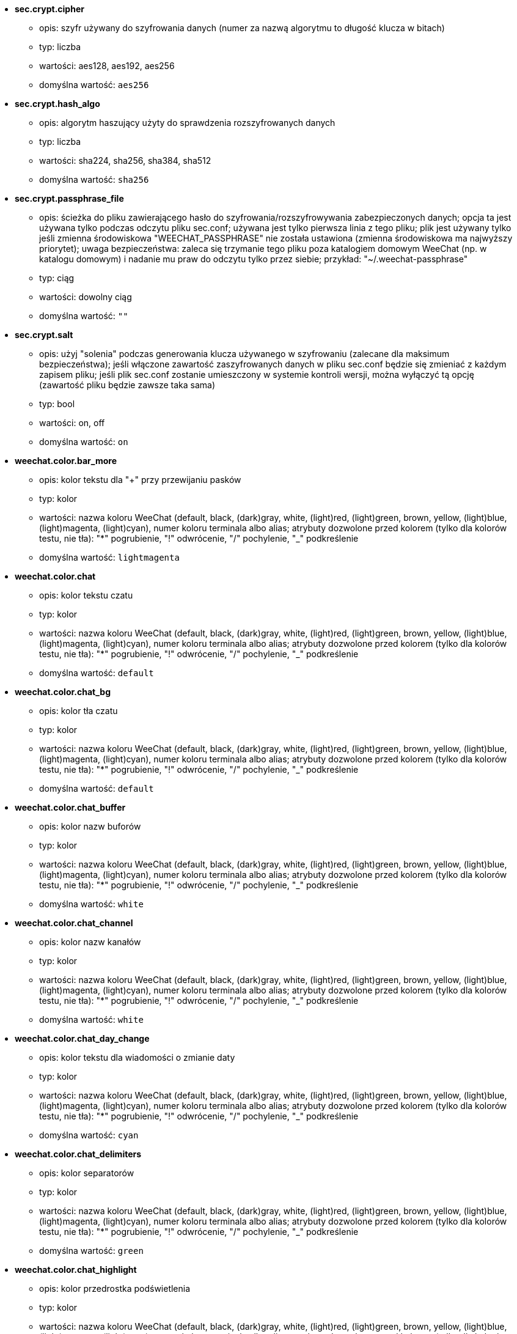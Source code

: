 //
// This file is auto-generated by script docgen.py.
// DO NOT EDIT BY HAND!
//

// tag::sec_options[]
* [[option_sec.crypt.cipher]] *sec.crypt.cipher*
** opis: pass:none[szyfr używany do szyfrowania danych (numer za nazwą algorytmu to długość klucza w bitach)]
** typ: liczba
** wartości: aes128, aes192, aes256
** domyślna wartość: `+aes256+`

* [[option_sec.crypt.hash_algo]] *sec.crypt.hash_algo*
** opis: pass:none[algorytm haszujący użyty do sprawdzenia rozszyfrowanych danych]
** typ: liczba
** wartości: sha224, sha256, sha384, sha512
** domyślna wartość: `+sha256+`

* [[option_sec.crypt.passphrase_file]] *sec.crypt.passphrase_file*
** opis: pass:none[ścieżka do pliku zawierającego hasło do szyfrowania/rozszyfrowywania zabezpieczonych danych; opcja ta jest używana tylko podczas odczytu pliku sec.conf; używana jest tylko pierwsza linia z tego pliku; plik jest używany tylko jeśli zmienna środowiskowa "WEECHAT_PASSPHRASE" nie została ustawiona (zmienna środowiskowa ma najwyższy priorytet); uwaga bezpieczeństwa: zaleca się trzymanie tego pliku poza katalogiem domowym WeeChat (np. w katalogu domowym) i nadanie mu praw do odczytu tylko przez siebie; przykład: "~/.weechat-passphrase"]
** typ: ciąg
** wartości: dowolny ciąg
** domyślna wartość: `+""+`

* [[option_sec.crypt.salt]] *sec.crypt.salt*
** opis: pass:none[użyj "solenia" podczas generowania klucza używanego w szyfrowaniu (zalecane dla maksimum bezpieczeństwa); jeśli włączone zawartość zaszyfrowanych danych w pliku sec.conf będzie się zmieniać z każdym zapisem pliku; jeśli plik sec.conf zostanie umieszczony w systemie kontroli wersji, można wyłączyć tą opcję (zawartość pliku będzie zawsze taka sama)]
** typ: bool
** wartości: on, off
** domyślna wartość: `+on+`
// end::sec_options[]

// tag::weechat_options[]
* [[option_weechat.color.bar_more]] *weechat.color.bar_more*
** opis: pass:none[kolor tekstu dla "+" przy przewijaniu pasków]
** typ: kolor
** wartości: nazwa koloru WeeChat (default, black, (dark)gray, white, (light)red, (light)green, brown, yellow, (light)blue, (light)magenta, (light)cyan), numer koloru terminala albo alias; atrybuty dozwolone przed kolorem (tylko dla kolorów testu, nie tła): "*" pogrubienie, "!" odwrócenie, "/" pochylenie, "_" podkreślenie
** domyślna wartość: `+lightmagenta+`

* [[option_weechat.color.chat]] *weechat.color.chat*
** opis: pass:none[kolor tekstu czatu]
** typ: kolor
** wartości: nazwa koloru WeeChat (default, black, (dark)gray, white, (light)red, (light)green, brown, yellow, (light)blue, (light)magenta, (light)cyan), numer koloru terminala albo alias; atrybuty dozwolone przed kolorem (tylko dla kolorów testu, nie tła): "*" pogrubienie, "!" odwrócenie, "/" pochylenie, "_" podkreślenie
** domyślna wartość: `+default+`

* [[option_weechat.color.chat_bg]] *weechat.color.chat_bg*
** opis: pass:none[kolor tła czatu]
** typ: kolor
** wartości: nazwa koloru WeeChat (default, black, (dark)gray, white, (light)red, (light)green, brown, yellow, (light)blue, (light)magenta, (light)cyan), numer koloru terminala albo alias; atrybuty dozwolone przed kolorem (tylko dla kolorów testu, nie tła): "*" pogrubienie, "!" odwrócenie, "/" pochylenie, "_" podkreślenie
** domyślna wartość: `+default+`

* [[option_weechat.color.chat_buffer]] *weechat.color.chat_buffer*
** opis: pass:none[kolor nazw buforów]
** typ: kolor
** wartości: nazwa koloru WeeChat (default, black, (dark)gray, white, (light)red, (light)green, brown, yellow, (light)blue, (light)magenta, (light)cyan), numer koloru terminala albo alias; atrybuty dozwolone przed kolorem (tylko dla kolorów testu, nie tła): "*" pogrubienie, "!" odwrócenie, "/" pochylenie, "_" podkreślenie
** domyślna wartość: `+white+`

* [[option_weechat.color.chat_channel]] *weechat.color.chat_channel*
** opis: pass:none[kolor nazw kanałów]
** typ: kolor
** wartości: nazwa koloru WeeChat (default, black, (dark)gray, white, (light)red, (light)green, brown, yellow, (light)blue, (light)magenta, (light)cyan), numer koloru terminala albo alias; atrybuty dozwolone przed kolorem (tylko dla kolorów testu, nie tła): "*" pogrubienie, "!" odwrócenie, "/" pochylenie, "_" podkreślenie
** domyślna wartość: `+white+`

* [[option_weechat.color.chat_day_change]] *weechat.color.chat_day_change*
** opis: pass:none[kolor tekstu dla wiadomości o zmianie daty]
** typ: kolor
** wartości: nazwa koloru WeeChat (default, black, (dark)gray, white, (light)red, (light)green, brown, yellow, (light)blue, (light)magenta, (light)cyan), numer koloru terminala albo alias; atrybuty dozwolone przed kolorem (tylko dla kolorów testu, nie tła): "*" pogrubienie, "!" odwrócenie, "/" pochylenie, "_" podkreślenie
** domyślna wartość: `+cyan+`

* [[option_weechat.color.chat_delimiters]] *weechat.color.chat_delimiters*
** opis: pass:none[kolor separatorów]
** typ: kolor
** wartości: nazwa koloru WeeChat (default, black, (dark)gray, white, (light)red, (light)green, brown, yellow, (light)blue, (light)magenta, (light)cyan), numer koloru terminala albo alias; atrybuty dozwolone przed kolorem (tylko dla kolorów testu, nie tła): "*" pogrubienie, "!" odwrócenie, "/" pochylenie, "_" podkreślenie
** domyślna wartość: `+green+`

* [[option_weechat.color.chat_highlight]] *weechat.color.chat_highlight*
** opis: pass:none[kolor przedrostka podświetlenia]
** typ: kolor
** wartości: nazwa koloru WeeChat (default, black, (dark)gray, white, (light)red, (light)green, brown, yellow, (light)blue, (light)magenta, (light)cyan), numer koloru terminala albo alias; atrybuty dozwolone przed kolorem (tylko dla kolorów testu, nie tła): "*" pogrubienie, "!" odwrócenie, "/" pochylenie, "_" podkreślenie
** domyślna wartość: `+yellow+`

* [[option_weechat.color.chat_highlight_bg]] *weechat.color.chat_highlight_bg*
** opis: pass:none[kolor tła przedrostka podświetlenia]
** typ: kolor
** wartości: nazwa koloru WeeChat (default, black, (dark)gray, white, (light)red, (light)green, brown, yellow, (light)blue, (light)magenta, (light)cyan), numer koloru terminala albo alias; atrybuty dozwolone przed kolorem (tylko dla kolorów testu, nie tła): "*" pogrubienie, "!" odwrócenie, "/" pochylenie, "_" podkreślenie
** domyślna wartość: `+magenta+`

* [[option_weechat.color.chat_host]] *weechat.color.chat_host*
** opis: pass:none[kolor nazw hostów]
** typ: kolor
** wartości: nazwa koloru WeeChat (default, black, (dark)gray, white, (light)red, (light)green, brown, yellow, (light)blue, (light)magenta, (light)cyan), numer koloru terminala albo alias; atrybuty dozwolone przed kolorem (tylko dla kolorów testu, nie tła): "*" pogrubienie, "!" odwrócenie, "/" pochylenie, "_" podkreślenie
** domyślna wartość: `+cyan+`

* [[option_weechat.color.chat_inactive_buffer]] *weechat.color.chat_inactive_buffer*
** opis: pass:none[kolor tekstu dla rozmowy, kiedy linia nie jest aktywna (bufor jest połączony z innymi i nie został wybrany)]
** typ: kolor
** wartości: nazwa koloru WeeChat (default, black, (dark)gray, white, (light)red, (light)green, brown, yellow, (light)blue, (light)magenta, (light)cyan), numer koloru terminala albo alias; atrybuty dozwolone przed kolorem (tylko dla kolorów testu, nie tła): "*" pogrubienie, "!" odwrócenie, "/" pochylenie, "_" podkreślenie
** domyślna wartość: `+default+`

* [[option_weechat.color.chat_inactive_window]] *weechat.color.chat_inactive_window*
** opis: pass:none[kolor tekstu dla rozmowy, kiedy okno jest nieaktywne (obecnie nie wybrane okno)]
** typ: kolor
** wartości: nazwa koloru WeeChat (default, black, (dark)gray, white, (light)red, (light)green, brown, yellow, (light)blue, (light)magenta, (light)cyan), numer koloru terminala albo alias; atrybuty dozwolone przed kolorem (tylko dla kolorów testu, nie tła): "*" pogrubienie, "!" odwrócenie, "/" pochylenie, "_" podkreślenie
** domyślna wartość: `+default+`

* [[option_weechat.color.chat_nick]] *weechat.color.chat_nick*
** opis: pass:none[kolor tekstu dla nicków w ekranach rozmów: używane w niektórych wiadomościach serwera i w wypadku nie znalezieniu koloru nicka; w większości przypadków kolor nicka jest brany z opcji weechat.color.chat_nick_colors]
** typ: kolor
** wartości: nazwa koloru WeeChat (default, black, (dark)gray, white, (light)red, (light)green, brown, yellow, (light)blue, (light)magenta, (light)cyan), numer koloru terminala albo alias; atrybuty dozwolone przed kolorem (tylko dla kolorów testu, nie tła): "*" pogrubienie, "!" odwrócenie, "/" pochylenie, "_" podkreślenie
** domyślna wartość: `+lightcyan+`

* [[option_weechat.color.chat_nick_colors]] *weechat.color.chat_nick_colors*
** opis: pass:none[kolor tekstu nicków (oddzielona przecinkami lista kolorów, tło jest dozwolone za pomocą formatu: "fg:bg" na przykład: "lightred:blue")]
** typ: ciąg
** wartości: dowolny ciąg
** domyślna wartość: `+"cyan,magenta,green,brown,lightblue,default,lightcyan,lightmagenta,lightgreen,blue"+`

* [[option_weechat.color.chat_nick_offline]] *weechat.color.chat_nick_offline*
** opis: pass:none[kolor tekstu dla nieobecnego nicka (nie występuje już na liście nicków); ten kolor używany jest tylko jeśli włączona jest opcja weechat.look.color_nick_offline]
** typ: kolor
** wartości: nazwa koloru WeeChat (default, black, (dark)gray, white, (light)red, (light)green, brown, yellow, (light)blue, (light)magenta, (light)cyan), numer koloru terminala albo alias; atrybuty dozwolone przed kolorem (tylko dla kolorów testu, nie tła): "*" pogrubienie, "!" odwrócenie, "/" pochylenie, "_" podkreślenie
** domyślna wartość: `+default+`

* [[option_weechat.color.chat_nick_offline_highlight]] *weechat.color.chat_nick_offline_highlight*
** opis: pass:none[kolor tekstu dla podświetlenia nieobecnego nicka; ten kolor używany jest tylko jeśli włączona jest opcja weechat.look.color_nick_offline]
** typ: kolor
** wartości: nazwa koloru WeeChat (default, black, (dark)gray, white, (light)red, (light)green, brown, yellow, (light)blue, (light)magenta, (light)cyan), numer koloru terminala albo alias; atrybuty dozwolone przed kolorem (tylko dla kolorów testu, nie tła): "*" pogrubienie, "!" odwrócenie, "/" pochylenie, "_" podkreślenie
** domyślna wartość: `+default+`

* [[option_weechat.color.chat_nick_offline_highlight_bg]] *weechat.color.chat_nick_offline_highlight_bg*
** opis: pass:none[kolor tła dla podświetlenia nieobecnego nicka; ten kolor używany jest tylko jeśli włączona jest opcja weechat.look.color_nick_offline]
** typ: kolor
** wartości: nazwa koloru WeeChat (default, black, (dark)gray, white, (light)red, (light)green, brown, yellow, (light)blue, (light)magenta, (light)cyan), numer koloru terminala albo alias; atrybuty dozwolone przed kolorem (tylko dla kolorów testu, nie tła): "*" pogrubienie, "!" odwrócenie, "/" pochylenie, "_" podkreślenie
** domyślna wartość: `+blue+`

* [[option_weechat.color.chat_nick_other]] *weechat.color.chat_nick_other*
** opis: pass:none[kolor innego nicka w prywatnym buforze]
** typ: kolor
** wartości: nazwa koloru WeeChat (default, black, (dark)gray, white, (light)red, (light)green, brown, yellow, (light)blue, (light)magenta, (light)cyan), numer koloru terminala albo alias; atrybuty dozwolone przed kolorem (tylko dla kolorów testu, nie tła): "*" pogrubienie, "!" odwrócenie, "/" pochylenie, "_" podkreślenie
** domyślna wartość: `+cyan+`

* [[option_weechat.color.chat_nick_prefix]] *weechat.color.chat_nick_prefix*
** opis: pass:none[kolor przedrostka nicka (przedrostek to ciąg wyświetlany przed nickiem w prafiksie)]
** typ: kolor
** wartości: nazwa koloru WeeChat (default, black, (dark)gray, white, (light)red, (light)green, brown, yellow, (light)blue, (light)magenta, (light)cyan), numer koloru terminala albo alias; atrybuty dozwolone przed kolorem (tylko dla kolorów testu, nie tła): "*" pogrubienie, "!" odwrócenie, "/" pochylenie, "_" podkreślenie
** domyślna wartość: `+green+`

* [[option_weechat.color.chat_nick_self]] *weechat.color.chat_nick_self*
** opis: pass:none[kolor lokalnego nicka w oknie rozmowy]
** typ: kolor
** wartości: nazwa koloru WeeChat (default, black, (dark)gray, white, (light)red, (light)green, brown, yellow, (light)blue, (light)magenta, (light)cyan), numer koloru terminala albo alias; atrybuty dozwolone przed kolorem (tylko dla kolorów testu, nie tła): "*" pogrubienie, "!" odwrócenie, "/" pochylenie, "_" podkreślenie
** domyślna wartość: `+white+`

* [[option_weechat.color.chat_nick_suffix]] *weechat.color.chat_nick_suffix*
** opis: pass:none[kolor przyrostka nicka (przyrostek to ciąg wyświetlany za nickiem w prefiksie)]
** typ: kolor
** wartości: nazwa koloru WeeChat (default, black, (dark)gray, white, (light)red, (light)green, brown, yellow, (light)blue, (light)magenta, (light)cyan), numer koloru terminala albo alias; atrybuty dozwolone przed kolorem (tylko dla kolorów testu, nie tła): "*" pogrubienie, "!" odwrócenie, "/" pochylenie, "_" podkreślenie
** domyślna wartość: `+green+`

* [[option_weechat.color.chat_prefix_action]] *weechat.color.chat_prefix_action*
** opis: pass:none[kolor przedrostka akcji]
** typ: kolor
** wartości: nazwa koloru WeeChat (default, black, (dark)gray, white, (light)red, (light)green, brown, yellow, (light)blue, (light)magenta, (light)cyan), numer koloru terminala albo alias; atrybuty dozwolone przed kolorem (tylko dla kolorów testu, nie tła): "*" pogrubienie, "!" odwrócenie, "/" pochylenie, "_" podkreślenie
** domyślna wartość: `+white+`

* [[option_weechat.color.chat_prefix_buffer]] *weechat.color.chat_prefix_buffer*
** opis: pass:none[kolor nazwy bufora (przed przedrostkiem, kiedy wiele buforów jest połączonych)]
** typ: kolor
** wartości: nazwa koloru WeeChat (default, black, (dark)gray, white, (light)red, (light)green, brown, yellow, (light)blue, (light)magenta, (light)cyan), numer koloru terminala albo alias; atrybuty dozwolone przed kolorem (tylko dla kolorów testu, nie tła): "*" pogrubienie, "!" odwrócenie, "/" pochylenie, "_" podkreślenie
** domyślna wartość: `+brown+`

* [[option_weechat.color.chat_prefix_buffer_inactive_buffer]] *weechat.color.chat_prefix_buffer_inactive_buffer*
** opis: pass:none[kolor tekstu dla nazwy nieaktywnego bufora (przed przedrostkiem, kiedy wiele buforów jest połączonych z tym samym numerem, oraz jeśli bufor nie jest wybrany)]
** typ: kolor
** wartości: nazwa koloru WeeChat (default, black, (dark)gray, white, (light)red, (light)green, brown, yellow, (light)blue, (light)magenta, (light)cyan), numer koloru terminala albo alias; atrybuty dozwolone przed kolorem (tylko dla kolorów testu, nie tła): "*" pogrubienie, "!" odwrócenie, "/" pochylenie, "_" podkreślenie
** domyślna wartość: `+default+`

* [[option_weechat.color.chat_prefix_error]] *weechat.color.chat_prefix_error*
** opis: pass:none[kolor przedrostka błędu]
** typ: kolor
** wartości: nazwa koloru WeeChat (default, black, (dark)gray, white, (light)red, (light)green, brown, yellow, (light)blue, (light)magenta, (light)cyan), numer koloru terminala albo alias; atrybuty dozwolone przed kolorem (tylko dla kolorów testu, nie tła): "*" pogrubienie, "!" odwrócenie, "/" pochylenie, "_" podkreślenie
** domyślna wartość: `+yellow+`

* [[option_weechat.color.chat_prefix_join]] *weechat.color.chat_prefix_join*
** opis: pass:none[kolor przedrostka wejścia na kanał]
** typ: kolor
** wartości: nazwa koloru WeeChat (default, black, (dark)gray, white, (light)red, (light)green, brown, yellow, (light)blue, (light)magenta, (light)cyan), numer koloru terminala albo alias; atrybuty dozwolone przed kolorem (tylko dla kolorów testu, nie tła): "*" pogrubienie, "!" odwrócenie, "/" pochylenie, "_" podkreślenie
** domyślna wartość: `+lightgreen+`

* [[option_weechat.color.chat_prefix_more]] *weechat.color.chat_prefix_more*
** opis: pass:none[kolor tekstu dla "+" dla za długich przedrostków]
** typ: kolor
** wartości: nazwa koloru WeeChat (default, black, (dark)gray, white, (light)red, (light)green, brown, yellow, (light)blue, (light)magenta, (light)cyan), numer koloru terminala albo alias; atrybuty dozwolone przed kolorem (tylko dla kolorów testu, nie tła): "*" pogrubienie, "!" odwrócenie, "/" pochylenie, "_" podkreślenie
** domyślna wartość: `+lightmagenta+`

* [[option_weechat.color.chat_prefix_network]] *weechat.color.chat_prefix_network*
** opis: pass:none[kolor przedrostka sieci]
** typ: kolor
** wartości: nazwa koloru WeeChat (default, black, (dark)gray, white, (light)red, (light)green, brown, yellow, (light)blue, (light)magenta, (light)cyan), numer koloru terminala albo alias; atrybuty dozwolone przed kolorem (tylko dla kolorów testu, nie tła): "*" pogrubienie, "!" odwrócenie, "/" pochylenie, "_" podkreślenie
** domyślna wartość: `+magenta+`

* [[option_weechat.color.chat_prefix_quit]] *weechat.color.chat_prefix_quit*
** opis: pass:none[kolor przedrostka wyjścia z IRC]
** typ: kolor
** wartości: nazwa koloru WeeChat (default, black, (dark)gray, white, (light)red, (light)green, brown, yellow, (light)blue, (light)magenta, (light)cyan), numer koloru terminala albo alias; atrybuty dozwolone przed kolorem (tylko dla kolorów testu, nie tła): "*" pogrubienie, "!" odwrócenie, "/" pochylenie, "_" podkreślenie
** domyślna wartość: `+lightred+`

* [[option_weechat.color.chat_prefix_suffix]] *weechat.color.chat_prefix_suffix*
** opis: pass:none[kolor przyrostka (po przedrostku)]
** typ: kolor
** wartości: nazwa koloru WeeChat (default, black, (dark)gray, white, (light)red, (light)green, brown, yellow, (light)blue, (light)magenta, (light)cyan), numer koloru terminala albo alias; atrybuty dozwolone przed kolorem (tylko dla kolorów testu, nie tła): "*" pogrubienie, "!" odwrócenie, "/" pochylenie, "_" podkreślenie
** domyślna wartość: `+green+`

* [[option_weechat.color.chat_read_marker]] *weechat.color.chat_read_marker*
** opis: pass:none[kolor znacznika nieprzeczytanych wiadomości]
** typ: kolor
** wartości: nazwa koloru WeeChat (default, black, (dark)gray, white, (light)red, (light)green, brown, yellow, (light)blue, (light)magenta, (light)cyan), numer koloru terminala albo alias; atrybuty dozwolone przed kolorem (tylko dla kolorów testu, nie tła): "*" pogrubienie, "!" odwrócenie, "/" pochylenie, "_" podkreślenie
** domyślna wartość: `+magenta+`

* [[option_weechat.color.chat_read_marker_bg]] *weechat.color.chat_read_marker_bg*
** opis: pass:none[kolor tła znacznika nieprzeczytanych wiadomości]
** typ: kolor
** wartości: nazwa koloru WeeChat (default, black, (dark)gray, white, (light)red, (light)green, brown, yellow, (light)blue, (light)magenta, (light)cyan), numer koloru terminala albo alias; atrybuty dozwolone przed kolorem (tylko dla kolorów testu, nie tła): "*" pogrubienie, "!" odwrócenie, "/" pochylenie, "_" podkreślenie
** domyślna wartość: `+default+`

* [[option_weechat.color.chat_server]] *weechat.color.chat_server*
** opis: pass:none[kolor nazw serwerów]
** typ: kolor
** wartości: nazwa koloru WeeChat (default, black, (dark)gray, white, (light)red, (light)green, brown, yellow, (light)blue, (light)magenta, (light)cyan), numer koloru terminala albo alias; atrybuty dozwolone przed kolorem (tylko dla kolorów testu, nie tła): "*" pogrubienie, "!" odwrócenie, "/" pochylenie, "_" podkreślenie
** domyślna wartość: `+brown+`

* [[option_weechat.color.chat_tags]] *weechat.color.chat_tags*
** opis: pass:none[kolor tekstu dla tagów po wiadomościach (wyświetlanych za pomocą komendy /debug tags)]
** typ: kolor
** wartości: nazwa koloru WeeChat (default, black, (dark)gray, white, (light)red, (light)green, brown, yellow, (light)blue, (light)magenta, (light)cyan), numer koloru terminala albo alias; atrybuty dozwolone przed kolorem (tylko dla kolorów testu, nie tła): "*" pogrubienie, "!" odwrócenie, "/" pochylenie, "_" podkreślenie
** domyślna wartość: `+red+`

* [[option_weechat.color.chat_text_found]] *weechat.color.chat_text_found*
** opis: pass:none[kolor znacznika linii, w których znaleziono szukany tekst]
** typ: kolor
** wartości: nazwa koloru WeeChat (default, black, (dark)gray, white, (light)red, (light)green, brown, yellow, (light)blue, (light)magenta, (light)cyan), numer koloru terminala albo alias; atrybuty dozwolone przed kolorem (tylko dla kolorów testu, nie tła): "*" pogrubienie, "!" odwrócenie, "/" pochylenie, "_" podkreślenie
** domyślna wartość: `+yellow+`

* [[option_weechat.color.chat_text_found_bg]] *weechat.color.chat_text_found_bg*
** opis: pass:none[kolor tła znacznika linii, w których znaleziono szukany tekst]
** typ: kolor
** wartości: nazwa koloru WeeChat (default, black, (dark)gray, white, (light)red, (light)green, brown, yellow, (light)blue, (light)magenta, (light)cyan), numer koloru terminala albo alias; atrybuty dozwolone przed kolorem (tylko dla kolorów testu, nie tła): "*" pogrubienie, "!" odwrócenie, "/" pochylenie, "_" podkreślenie
** domyślna wartość: `+lightmagenta+`

* [[option_weechat.color.chat_time]] *weechat.color.chat_time*
** opis: pass:none[kolor czasu w oknie czatu]
** typ: kolor
** wartości: nazwa koloru WeeChat (default, black, (dark)gray, white, (light)red, (light)green, brown, yellow, (light)blue, (light)magenta, (light)cyan), numer koloru terminala albo alias; atrybuty dozwolone przed kolorem (tylko dla kolorów testu, nie tła): "*" pogrubienie, "!" odwrócenie, "/" pochylenie, "_" podkreślenie
** domyślna wartość: `+default+`

* [[option_weechat.color.chat_time_delimiters]] *weechat.color.chat_time_delimiters*
** opis: pass:none[kolor separatora czasu]
** typ: kolor
** wartości: nazwa koloru WeeChat (default, black, (dark)gray, white, (light)red, (light)green, brown, yellow, (light)blue, (light)magenta, (light)cyan), numer koloru terminala albo alias; atrybuty dozwolone przed kolorem (tylko dla kolorów testu, nie tła): "*" pogrubienie, "!" odwrócenie, "/" pochylenie, "_" podkreślenie
** domyślna wartość: `+brown+`

* [[option_weechat.color.chat_value]] *weechat.color.chat_value*
** opis: pass:none[kolor wyświetlania wartości]
** typ: kolor
** wartości: nazwa koloru WeeChat (default, black, (dark)gray, white, (light)red, (light)green, brown, yellow, (light)blue, (light)magenta, (light)cyan), numer koloru terminala albo alias; atrybuty dozwolone przed kolorem (tylko dla kolorów testu, nie tła): "*" pogrubienie, "!" odwrócenie, "/" pochylenie, "_" podkreślenie
** domyślna wartość: `+cyan+`

* [[option_weechat.color.chat_value_null]] *weechat.color.chat_value_null*
** opis: pass:none[kolor wyświetlania wartości null (niezdefiniowane)]
** typ: kolor
** wartości: nazwa koloru WeeChat (default, black, (dark)gray, white, (light)red, (light)green, brown, yellow, (light)blue, (light)magenta, (light)cyan), numer koloru terminala albo alias; atrybuty dozwolone przed kolorem (tylko dla kolorów testu, nie tła): "*" pogrubienie, "!" odwrócenie, "/" pochylenie, "_" podkreślenie
** domyślna wartość: `+blue+`

* [[option_weechat.color.emphasized]] *weechat.color.emphasized*
** opis: pass:none[kolor dla wyróżnionego tekstu (na przykład podczas wyszukiwania); opcja używana tylko jeśli opcja weechat.look.emphasized_attributes jest pustym ciągiem (wartość domyślna)]
** typ: kolor
** wartości: nazwa koloru WeeChat (default, black, (dark)gray, white, (light)red, (light)green, brown, yellow, (light)blue, (light)magenta, (light)cyan), numer koloru terminala albo alias; atrybuty dozwolone przed kolorem (tylko dla kolorów testu, nie tła): "*" pogrubienie, "!" odwrócenie, "/" pochylenie, "_" podkreślenie
** domyślna wartość: `+yellow+`

* [[option_weechat.color.emphasized_bg]] *weechat.color.emphasized_bg*
** opis: pass:none[kolor tła dla wyróżnionego tekstu (na przykład podczas wyszukiwania tekstu); opcja używana tylko jeśli opcja weechat.look.emphasized_attributes jest pustym ciągiem (wartość domyślna)]
** typ: kolor
** wartości: nazwa koloru WeeChat (default, black, (dark)gray, white, (light)red, (light)green, brown, yellow, (light)blue, (light)magenta, (light)cyan), numer koloru terminala albo alias; atrybuty dozwolone przed kolorem (tylko dla kolorów testu, nie tła): "*" pogrubienie, "!" odwrócenie, "/" pochylenie, "_" podkreślenie
** domyślna wartość: `+magenta+`

* [[option_weechat.color.input_actions]] *weechat.color.input_actions*
** opis: pass:none[kolor akcji w wprowadzonej linii]
** typ: kolor
** wartości: nazwa koloru WeeChat (default, black, (dark)gray, white, (light)red, (light)green, brown, yellow, (light)blue, (light)magenta, (light)cyan), numer koloru terminala albo alias; atrybuty dozwolone przed kolorem (tylko dla kolorów testu, nie tła): "*" pogrubienie, "!" odwrócenie, "/" pochylenie, "_" podkreślenie
** domyślna wartość: `+lightgreen+`

* [[option_weechat.color.input_text_not_found]] *weechat.color.input_text_not_found*
** opis: pass:none[kolor nieudanego wyszukiwania tekstu w wprowadzonej linii]
** typ: kolor
** wartości: nazwa koloru WeeChat (default, black, (dark)gray, white, (light)red, (light)green, brown, yellow, (light)blue, (light)magenta, (light)cyan), numer koloru terminala albo alias; atrybuty dozwolone przed kolorem (tylko dla kolorów testu, nie tła): "*" pogrubienie, "!" odwrócenie, "/" pochylenie, "_" podkreślenie
** domyślna wartość: `+red+`

* [[option_weechat.color.item_away]] *weechat.color.item_away*
** opis: pass:none[kolor elementu nieobecności]
** typ: kolor
** wartości: nazwa koloru WeeChat (default, black, (dark)gray, white, (light)red, (light)green, brown, yellow, (light)blue, (light)magenta, (light)cyan), numer koloru terminala albo alias; atrybuty dozwolone przed kolorem (tylko dla kolorów testu, nie tła): "*" pogrubienie, "!" odwrócenie, "/" pochylenie, "_" podkreślenie
** domyślna wartość: `+yellow+`

* [[option_weechat.color.nicklist_away]] *weechat.color.nicklist_away*
** opis: pass:none[kolor nicków ze statusem nieobecności]
** typ: kolor
** wartości: nazwa koloru WeeChat (default, black, (dark)gray, white, (light)red, (light)green, brown, yellow, (light)blue, (light)magenta, (light)cyan), numer koloru terminala albo alias; atrybuty dozwolone przed kolorem (tylko dla kolorów testu, nie tła): "*" pogrubienie, "!" odwrócenie, "/" pochylenie, "_" podkreślenie
** domyślna wartość: `+cyan+`

* [[option_weechat.color.nicklist_group]] *weechat.color.nicklist_group*
** opis: pass:none[kolor grup na liście nicków]
** typ: kolor
** wartości: nazwa koloru WeeChat (default, black, (dark)gray, white, (light)red, (light)green, brown, yellow, (light)blue, (light)magenta, (light)cyan), numer koloru terminala albo alias; atrybuty dozwolone przed kolorem (tylko dla kolorów testu, nie tła): "*" pogrubienie, "!" odwrócenie, "/" pochylenie, "_" podkreślenie
** domyślna wartość: `+green+`

* [[option_weechat.color.separator]] *weechat.color.separator*
** opis: pass:none[kolor tła dla separatorów (kiedy podzielone) i separatorów obok pasków (jak lista nicków)]
** typ: kolor
** wartości: nazwa koloru WeeChat (default, black, (dark)gray, white, (light)red, (light)green, brown, yellow, (light)blue, (light)magenta, (light)cyan), numer koloru terminala albo alias; atrybuty dozwolone przed kolorem (tylko dla kolorów testu, nie tła): "*" pogrubienie, "!" odwrócenie, "/" pochylenie, "_" podkreślenie
** domyślna wartość: `+blue+`

* [[option_weechat.color.status_count_highlight]] *weechat.color.status_count_highlight*
** opis: pass:none[kolor tekstu dla licznika podświetleń w hotliście (pasek statusu)]
** typ: kolor
** wartości: nazwa koloru WeeChat (default, black, (dark)gray, white, (light)red, (light)green, brown, yellow, (light)blue, (light)magenta, (light)cyan), numer koloru terminala albo alias; atrybuty dozwolone przed kolorem (tylko dla kolorów testu, nie tła): "*" pogrubienie, "!" odwrócenie, "/" pochylenie, "_" podkreślenie
** domyślna wartość: `+magenta+`

* [[option_weechat.color.status_count_msg]] *weechat.color.status_count_msg*
** opis: pass:none[kolor tekstu dla licznika wiadomości w hotliście (pasek statusu)]
** typ: kolor
** wartości: nazwa koloru WeeChat (default, black, (dark)gray, white, (light)red, (light)green, brown, yellow, (light)blue, (light)magenta, (light)cyan), numer koloru terminala albo alias; atrybuty dozwolone przed kolorem (tylko dla kolorów testu, nie tła): "*" pogrubienie, "!" odwrócenie, "/" pochylenie, "_" podkreślenie
** domyślna wartość: `+brown+`

* [[option_weechat.color.status_count_other]] *weechat.color.status_count_other*
** opis: pass:none[kolor tekstu dla licznika innych wiadomości w hotliście (pasek statusu)]
** typ: kolor
** wartości: nazwa koloru WeeChat (default, black, (dark)gray, white, (light)red, (light)green, brown, yellow, (light)blue, (light)magenta, (light)cyan), numer koloru terminala albo alias; atrybuty dozwolone przed kolorem (tylko dla kolorów testu, nie tła): "*" pogrubienie, "!" odwrócenie, "/" pochylenie, "_" podkreślenie
** domyślna wartość: `+default+`

* [[option_weechat.color.status_count_private]] *weechat.color.status_count_private*
** opis: pass:none[kolor tekstu dla licznika prywatnych wiadomości w hotliście (pasek statusu)]
** typ: kolor
** wartości: nazwa koloru WeeChat (default, black, (dark)gray, white, (light)red, (light)green, brown, yellow, (light)blue, (light)magenta, (light)cyan), numer koloru terminala albo alias; atrybuty dozwolone przed kolorem (tylko dla kolorów testu, nie tła): "*" pogrubienie, "!" odwrócenie, "/" pochylenie, "_" podkreślenie
** domyślna wartość: `+green+`

* [[option_weechat.color.status_data_highlight]] *weechat.color.status_data_highlight*
** opis: pass:none[kolor bufora z podświetleniem (pasek statusu)]
** typ: kolor
** wartości: nazwa koloru WeeChat (default, black, (dark)gray, white, (light)red, (light)green, brown, yellow, (light)blue, (light)magenta, (light)cyan), numer koloru terminala albo alias; atrybuty dozwolone przed kolorem (tylko dla kolorów testu, nie tła): "*" pogrubienie, "!" odwrócenie, "/" pochylenie, "_" podkreślenie
** domyślna wartość: `+lightmagenta+`

* [[option_weechat.color.status_data_msg]] *weechat.color.status_data_msg*
** opis: pass:none[kolor bufora z nowymi wiadomościami (pasek statusu)]
** typ: kolor
** wartości: nazwa koloru WeeChat (default, black, (dark)gray, white, (light)red, (light)green, brown, yellow, (light)blue, (light)magenta, (light)cyan), numer koloru terminala albo alias; atrybuty dozwolone przed kolorem (tylko dla kolorów testu, nie tła): "*" pogrubienie, "!" odwrócenie, "/" pochylenie, "_" podkreślenie
** domyślna wartość: `+yellow+`

* [[option_weechat.color.status_data_other]] *weechat.color.status_data_other*
** opis: pass:none[kolor bufora z nowymi zdarzeniami (nie wiadomościami) (pasek statusu)]
** typ: kolor
** wartości: nazwa koloru WeeChat (default, black, (dark)gray, white, (light)red, (light)green, brown, yellow, (light)blue, (light)magenta, (light)cyan), numer koloru terminala albo alias; atrybuty dozwolone przed kolorem (tylko dla kolorów testu, nie tła): "*" pogrubienie, "!" odwrócenie, "/" pochylenie, "_" podkreślenie
** domyślna wartość: `+default+`

* [[option_weechat.color.status_data_private]] *weechat.color.status_data_private*
** opis: pass:none[kolor bufora z prywatną wiadomością (pasek statusu)]
** typ: kolor
** wartości: nazwa koloru WeeChat (default, black, (dark)gray, white, (light)red, (light)green, brown, yellow, (light)blue, (light)magenta, (light)cyan), numer koloru terminala albo alias; atrybuty dozwolone przed kolorem (tylko dla kolorów testu, nie tła): "*" pogrubienie, "!" odwrócenie, "/" pochylenie, "_" podkreślenie
** domyślna wartość: `+lightgreen+`

* [[option_weechat.color.status_filter]] *weechat.color.status_filter*
** opis: pass:none[kolor wskaźnika filtru w pasku statusu]
** typ: kolor
** wartości: nazwa koloru WeeChat (default, black, (dark)gray, white, (light)red, (light)green, brown, yellow, (light)blue, (light)magenta, (light)cyan), numer koloru terminala albo alias; atrybuty dozwolone przed kolorem (tylko dla kolorów testu, nie tła): "*" pogrubienie, "!" odwrócenie, "/" pochylenie, "_" podkreślenie
** domyślna wartość: `+green+`

* [[option_weechat.color.status_more]] *weechat.color.status_more*
** opis: pass:none[kolor bufora z nowymi zdarzeniami (pasek statusu)]
** typ: kolor
** wartości: nazwa koloru WeeChat (default, black, (dark)gray, white, (light)red, (light)green, brown, yellow, (light)blue, (light)magenta, (light)cyan), numer koloru terminala albo alias; atrybuty dozwolone przed kolorem (tylko dla kolorów testu, nie tła): "*" pogrubienie, "!" odwrócenie, "/" pochylenie, "_" podkreślenie
** domyślna wartość: `+yellow+`

* [[option_weechat.color.status_mouse]] *weechat.color.status_mouse*
** opis: pass:none[kolor wskaźnika myszy w pasku statusu]
** typ: kolor
** wartości: nazwa koloru WeeChat (default, black, (dark)gray, white, (light)red, (light)green, brown, yellow, (light)blue, (light)magenta, (light)cyan), numer koloru terminala albo alias; atrybuty dozwolone przed kolorem (tylko dla kolorów testu, nie tła): "*" pogrubienie, "!" odwrócenie, "/" pochylenie, "_" podkreślenie
** domyślna wartość: `+green+`

* [[option_weechat.color.status_name]] *weechat.color.status_name*
** opis: pass:none[kolor nazwy obecnego bufora w pasku statusu]
** typ: kolor
** wartości: nazwa koloru WeeChat (default, black, (dark)gray, white, (light)red, (light)green, brown, yellow, (light)blue, (light)magenta, (light)cyan), numer koloru terminala albo alias; atrybuty dozwolone przed kolorem (tylko dla kolorów testu, nie tła): "*" pogrubienie, "!" odwrócenie, "/" pochylenie, "_" podkreślenie
** domyślna wartość: `+white+`

* [[option_weechat.color.status_name_ssl]] *weechat.color.status_name_ssl*
** opis: pass:none[kolor nazwy obecnego bufora w pasku statusu, jeśli połączenie jest szyfrowane np poprzez SSL]
** typ: kolor
** wartości: nazwa koloru WeeChat (default, black, (dark)gray, white, (light)red, (light)green, brown, yellow, (light)blue, (light)magenta, (light)cyan), numer koloru terminala albo alias; atrybuty dozwolone przed kolorem (tylko dla kolorów testu, nie tła): "*" pogrubienie, "!" odwrócenie, "/" pochylenie, "_" podkreślenie
** domyślna wartość: `+lightgreen+`

* [[option_weechat.color.status_nicklist_count]] *weechat.color.status_nicklist_count*
** opis: pass:none[kolor tekstu dla numeru nicków w liście nicków (pasek statusu)]
** typ: kolor
** wartości: nazwa koloru WeeChat (default, black, (dark)gray, white, (light)red, (light)green, brown, yellow, (light)blue, (light)magenta, (light)cyan), numer koloru terminala albo alias; atrybuty dozwolone przed kolorem (tylko dla kolorów testu, nie tła): "*" pogrubienie, "!" odwrócenie, "/" pochylenie, "_" podkreślenie
** domyślna wartość: `+default+`

* [[option_weechat.color.status_number]] *weechat.color.status_number*
** opis: pass:none[kolor numeru obecnego bufora w pasku statusu]
** typ: kolor
** wartości: nazwa koloru WeeChat (default, black, (dark)gray, white, (light)red, (light)green, brown, yellow, (light)blue, (light)magenta, (light)cyan), numer koloru terminala albo alias; atrybuty dozwolone przed kolorem (tylko dla kolorów testu, nie tła): "*" pogrubienie, "!" odwrócenie, "/" pochylenie, "_" podkreślenie
** domyślna wartość: `+yellow+`

* [[option_weechat.color.status_time]] *weechat.color.status_time*
** opis: pass:none[kolor czasu (pasek statusu)]
** typ: kolor
** wartości: nazwa koloru WeeChat (default, black, (dark)gray, white, (light)red, (light)green, brown, yellow, (light)blue, (light)magenta, (light)cyan), numer koloru terminala albo alias; atrybuty dozwolone przed kolorem (tylko dla kolorów testu, nie tła): "*" pogrubienie, "!" odwrócenie, "/" pochylenie, "_" podkreślenie
** domyślna wartość: `+default+`

* [[option_weechat.completion.base_word_until_cursor]] *weechat.completion.base_word_until_cursor*
** opis: pass:none[jeśli włączone, bazowe słowo do dopełniania kończy się na znaku przed kursorem; w innym wypadku słowo bazowe kończy się na pierwszej spacji po kursorze]
** typ: bool
** wartości: on, off
** domyślna wartość: `+on+`

* [[option_weechat.completion.command_inline]] *weechat.completion.command_inline*
** opis: pass:none[jeśli włączone, komendy wewnątrz linii komend są dopełniane (komenda na początku linii ma wyższy priorytet i zostanie użyta pierwsza); uwaga: włączenie tej opcji wyłącza automatyczne dopełnianie ścieżek zaczynających się od "/" (poza argumentami komend)]
** typ: bool
** wartości: on, off
** domyślna wartość: `+on+`

* [[option_weechat.completion.default_template]] *weechat.completion.default_template*
** opis: pass:none[domyślny szablon dopełnień (zajrzyj do dokumentacji w celu uzyskania kodów i wartości szablonów: opis API wtyczek, funkcja "weechat_hook_command")]
** typ: ciąg
** wartości: dowolny ciąg
** domyślna wartość: `+"%(nicks)|%(irc_channels)"+`

* [[option_weechat.completion.nick_add_space]] *weechat.completion.nick_add_space*
** opis: pass:none[dodaj spację po dopełnionym nicku (kiedy nick nie jest pierwszym słowem w linii poleceń)]
** typ: bool
** wartości: on, off
** domyślna wartość: `+on+`

* [[option_weechat.completion.nick_case_sensitive]] *weechat.completion.nick_case_sensitive*
** opis: pass:none[dopełnienie dla nicków (rozróżniana jest wielkość liter)]
** typ: bool
** wartości: on, off
** domyślna wartość: `+off+`

* [[option_weechat.completion.nick_completer]] *weechat.completion.nick_completer*
** opis: pass:none[ciąg wstawiany  po dopełnionym nicku (kiedy nick jest pierwszym słowem w linii poleceń)]
** typ: ciąg
** wartości: dowolny ciąg
** domyślna wartość: `+": "+`

* [[option_weechat.completion.nick_first_only]] *weechat.completion.nick_first_only*
** opis: pass:none[dopełniaj tylko pierwszym znalezionym nickiem]
** typ: bool
** wartości: on, off
** domyślna wartość: `+off+`

* [[option_weechat.completion.nick_ignore_chars]] *weechat.completion.nick_ignore_chars*
** opis: pass:none[znaki ignorowane przy dopełnieniu nicków]
** typ: ciąg
** wartości: dowolny ciąg
** domyślna wartość: `+"[]`_-^"+`

* [[option_weechat.completion.partial_completion_alert]] *weechat.completion.partial_completion_alert*
** opis: pass:none[wyślij alarm (BEL), kiedy nastąpi częściowe dopełnienie]
** typ: bool
** wartości: on, off
** domyślna wartość: `+on+`

* [[option_weechat.completion.partial_completion_command]] *weechat.completion.partial_completion_command*
** opis: pass:none[częściowe dopełnienie nazwy komend (zatrzymaj, kiedy wiele komend zaczyna się od tych samych liter)]
** typ: bool
** wartości: on, off
** domyślna wartość: `+off+`

* [[option_weechat.completion.partial_completion_command_arg]] *weechat.completion.partial_completion_command_arg*
** opis: pass:none[częściowe dopełnienie argumentów komend (zatrzymaj, gdy wiele argumentów zaczyna się jednakowym przedrostkiem)]
** typ: bool
** wartości: on, off
** domyślna wartość: `+off+`

* [[option_weechat.completion.partial_completion_count]] *weechat.completion.partial_completion_count*
** opis: pass:none[wyświetlaj ilość wszystkich częściowych dopełnień w elemencie paska]
** typ: bool
** wartości: on, off
** domyślna wartość: `+on+`

* [[option_weechat.completion.partial_completion_other]] *weechat.completion.partial_completion_other*
** opis: pass:none[częściowe dopełnienie zewnętrznych komend (zatrzymaj, kiedy wiele słów zaczyna się takimi samymi literami)]
** typ: bool
** wartości: on, off
** domyślna wartość: `+off+`

* [[option_weechat.completion.partial_completion_templates]] *weechat.completion.partial_completion_templates*
** opis: pass:none[oddzielona przecinkiem lista wzorców, dla których częściowe doprłnienia są domyślnie włączone (za pomocą klawisza Tab zamiast shift-Tab); listę wzorców wzorców można znaleźć w dokumentacji: opis API wtyczek, funkcja "weechat_hook_command"]
** typ: ciąg
** wartości: dowolny ciąg
** domyślna wartość: `+"config_options"+`

* [[option_weechat.history.display_default]] *weechat.history.display_default*
** opis: pass:none[maksymalna ilość komend domyślnie wyświetlanych w listingu historii (0 = bez ograniczeń)]
** typ: liczba
** wartości: 0 .. 2147483647
** domyślna wartość: `+5+`

* [[option_weechat.history.max_buffer_lines_minutes]] *weechat.history.max_buffer_lines_minutes*
** opis: pass:none[maksymalna ilość minut w historii każdego bufora (0 = bez ograniczeń); przykłady: 1440 = dzień, 10080 = tydzień, 43200 = miesiąc, 525600 = rok; 0 można użyć TYLKO jeśli opcja weechat.history.max_buffer_lines_number NIE JEST ustawiona na 0]
** typ: liczba
** wartości: 0 .. 2147483647
** domyślna wartość: `+0+`

* [[option_weechat.history.max_buffer_lines_number]] *weechat.history.max_buffer_lines_number*
** opis: pass:none[maksymalna ilość linii w historii każdego bufora (0 = bez ograniczeń); 0 można użyć TYLKO jeśli opcja weechat.history.max_buffer_lines_minutes NIE JEST ustawiona na 0]
** typ: liczba
** wartości: 0 .. 2147483647
** domyślna wartość: `+4096+`

* [[option_weechat.history.max_commands]] *weechat.history.max_commands*
** opis: pass:none[maksymalna ilość komend użytkownika w historii (0 = bez ograniczeń, NIE ZALECANE: brak limitu w zajmowanej pamięci)]
** typ: liczba
** wartości: 0 .. 2147483647
** domyślna wartość: `+100+`

* [[option_weechat.history.max_visited_buffers]] *weechat.history.max_visited_buffers*
** opis: pass:none[maksymalna ilość odwiedzonych buforów trzymana w pamięci]
** typ: liczba
** wartości: 0 .. 1000
** domyślna wartość: `+50+`

* [[option_weechat.look.align_end_of_lines]] *weechat.look.align_end_of_lines*
** opis: pass:none[wyrównanie dla końca linii (wszystkie po pierwszej): zaczynają się od tego (time, buffer, prefix, suffix, message (domyślnie))]
** typ: liczba
** wartości: time, buffer, prefix, suffix, message
** domyślna wartość: `+message+`

* [[option_weechat.look.align_multiline_words]] *weechat.look.align_multiline_words*
** opis: pass:none[wyrównanie dla wielolinijkowych słów zgodnie z opcją  weechat.look.align_end_of_lines; jeśli wyłączone wieloliniowe słowa nie będą wyrównane, co może być przydatne do nie dzielenia długich adresów URL]
** typ: bool
** wartości: on, off
** domyślna wartość: `+on+`

* [[option_weechat.look.bar_more_down]] *weechat.look.bar_more_down*
** opis: pass:none[ciąg wyświetlany jeśli pasek może zostać przewinięty w dół (dla pasków z wypełnieniem innym niż "horizontal")]
** typ: ciąg
** wartości: dowolny ciąg
** domyślna wartość: `+"++"+`

* [[option_weechat.look.bar_more_left]] *weechat.look.bar_more_left*
** opis: pass:none[ciąg wyświetlany jeśli pasek może zostać przewinięty w lewo (dla pasków z wypełnieniem innym niż "horizontal")]
** typ: ciąg
** wartości: dowolny ciąg
** domyślna wartość: `+"<<"+`

* [[option_weechat.look.bar_more_right]] *weechat.look.bar_more_right*
** opis: pass:none[ciąg wyświetlany jeśli pasek może zostać przewinięty w prawo (dla pasków z wypełnieniem innym niż "horizontal")]
** typ: ciąg
** wartości: dowolny ciąg
** domyślna wartość: `+">>"+`

* [[option_weechat.look.bar_more_up]] *weechat.look.bar_more_up*
** opis: pass:none[ciąg wyświetlany jeśli pasek może zostać przewinięty w górę (dla pasków z wypełnieniem innym niż "horizontal")]
** typ: ciąg
** wartości: dowolny ciąg
** domyślna wartość: `+"--"+`

* [[option_weechat.look.bare_display_exit_on_input]] *weechat.look.bare_display_exit_on_input*
** opis: pass:none[wyjście z trybu niesformatowanego wyświetlania po każdej zmianie wejścia]
** typ: bool
** wartości: on, off
** domyślna wartość: `+on+`

* [[option_weechat.look.bare_display_time_format]] *weechat.look.bare_display_time_format*
** opis: pass:none[format czasu dla trybu niesformatowanego wyświetlania  (zobacz man strftime dla specyfikatorów daty/czasu)]
** typ: ciąg
** wartości: dowolny ciąg
** domyślna wartość: `+"%H:%M"+`

* [[option_weechat.look.buffer_auto_renumber]] *weechat.look.buffer_auto_renumber*
** opis: pass:none[automatyczna zmiana numerów buforów, aby uzyskać tylko kolejne numery i zaczynać od numeru 1; jeśli wyłączone dozwolone są przerwy między numerami buforów i pierwszy bufor może mieć numer większy od 1]
** typ: bool
** wartości: on, off
** domyślna wartość: `+on+`

* [[option_weechat.look.buffer_notify_default]] *weechat.look.buffer_notify_default*
** opis: pass:none[domyślny poziom powiadomień dla buforów (używany do powiedzenia WeeChat czy bufor musi być wyświetlany na hotliście czy nie, w zależności od wagi wiadomości): all=wszystkie wiadomości (domyślnie), message=wiadomości+podświetlenia, highlight=tylko podświetlenia, none=nigdy nie wyświetlany na hotliście]
** typ: liczba
** wartości: none, highlight, message, all
** domyślna wartość: `+all+`

* [[option_weechat.look.buffer_position]] *weechat.look.buffer_position*
** opis: pass:none[pozycja nowego bufora: end = na końcu listy (numer = ostatni +1)(domyślne), first_gap = na pierwszym wolnym miejscu w liście (na końcu listy, jeśli nie ma wcześniej wolnego miejsca); ta opcja używana jest tylko, jeśli bufor nie ma numeru układu]
** typ: liczba
** wartości: end, first_gap
** domyślna wartość: `+end+`

* [[option_weechat.look.buffer_search_case_sensitive]] *weechat.look.buffer_search_case_sensitive*
** opis: pass:none[domyślne wyszukiwanie w buforze: uwzględniające wielkość liter lub nie]
** typ: bool
** wartości: on, off
** domyślna wartość: `+off+`

* [[option_weechat.look.buffer_search_force_default]] *weechat.look.buffer_search_force_default*
** opis: pass:none[wymusza domyślne wartości dla wyszukiwań tekstowych w buforze (zamiast wartości z poprzedniego wyszukiwania)]
** typ: bool
** wartości: on, off
** domyślna wartość: `+off+`

* [[option_weechat.look.buffer_search_regex]] *weechat.look.buffer_search_regex*
** opis: pass:none[domyślne wyszukiwanie w buforze: jeśli włączone szukane jest rozszerzone wyrażenie regularne POSIX, w przeciwnym wypadku prosty ciąg]
** typ: bool
** wartości: on, off
** domyślna wartość: `+off+`

* [[option_weechat.look.buffer_search_where]] *weechat.look.buffer_search_where*
** opis: pass:none[domyślny tekst do wyszukiwania w buforze: w wiadomości, prefiksie, prefiksie i wiadomości]
** typ: liczba
** wartości: prefix, message, prefix_message
** domyślna wartość: `+prefix_message+`

* [[option_weechat.look.buffer_time_format]] *weechat.look.buffer_time_format*
** opis: pass:none[format czasu używany dla każdej linii w buforze (zobacz man strftime dla specyfikatorów daty/czasu) (uwaga: zawartość jest przetwarzana, dlatego można użyć kolorów w formacie "${color:xxx}", zobacz /help eval); na przykład czas w odcieniach szarości (wymaga wsparcia dla 256 kolorów):"${color:252}%H${color:245}%M${color:240}%S"]
** typ: ciąg
** wartości: dowolny ciąg
** domyślna wartość: `+"%H:%M:%S"+`

* [[option_weechat.look.buffer_time_same]] *weechat.look.buffer_time_same*
** opis: pass:none[czas wyświetlany dla wiadomości z takim samym czasem jak poprzednia wiadomość: spacja " " chowa czas, inny ciąg wyświetlany zamiast czasu lub pusty ciąg dla wyłączenia opcji (wyświetlanie czasu) (uwaga: zawartość jest przetwarzana, możesz użyć kolorów w formacie "$(color:xxx}", zobacz /help eval)]
** typ: ciąg
** wartości: dowolny ciąg
** domyślna wartość: `+""+`

* [[option_weechat.look.color_basic_force_bold]] *weechat.look.color_basic_force_bold*
** opis: pass:none[wymusza atrybut "bold" dla jasnych kolorów oraz "darkgray" w kolorach podstawowych (ta opcja jest domyślnie wyłączona: pogrubienie jest używane tylko jeśli terminal obsługuje poniżej 16 kolorów)]
** typ: bool
** wartości: on, off
** domyślna wartość: `+off+`

* [[option_weechat.look.color_inactive_buffer]] *weechat.look.color_inactive_buffer*
** opis: pass:none[użycie rożnych kolorów dla linii w nieaktywnym buforze (kiedy linia pochodzi z niewybranego połączonego bufora)]
** typ: bool
** wartości: on, off
** domyślna wartość: `+on+`

* [[option_weechat.look.color_inactive_message]] *weechat.look.color_inactive_message*
** opis: pass:none[używa innego koloru dla nieaktywnych wiadomości (dla okien nie będących obecnie wybranych lub jeśli linia pochodzi z niewybranego z połączonych buforów)]
** typ: bool
** wartości: on, off
** domyślna wartość: `+on+`

* [[option_weechat.look.color_inactive_prefix]] *weechat.look.color_inactive_prefix*
** opis: pass:none[użyj różnych kolorów dla nieaktywnych prefiksów (kiedy okno nie jest obecnym oknem lub linia pochodzi z niewybranego z połączonych buforów)]
** typ: bool
** wartości: on, off
** domyślna wartość: `+on+`

* [[option_weechat.look.color_inactive_prefix_buffer]] *weechat.look.color_inactive_prefix_buffer*
** opis: pass:none[użycie rożnych kolorów dla przedrostka nazwy nieaktywnego bufora (kiedy okno nie jest obecnym, lub linia w połączonych buforach nie pochodzi z wybranego)]
** typ: bool
** wartości: on, off
** domyślna wartość: `+on+`

* [[option_weechat.look.color_inactive_time]] *weechat.look.color_inactive_time*
** opis: pass:none[używaj różnych kolorów dla czasu (dla okien poza obecnym lub jeśli linia pochodzi niewybranego z połączonych buforów)]
** typ: bool
** wartości: on, off
** domyślna wartość: `+off+`

* [[option_weechat.look.color_inactive_window]] *weechat.look.color_inactive_window*
** opis: pass:none[użycie rożnych kolorów dla linii w nieaktywnym oknie (kiedy okno nie jest obecnym oknem)]
** typ: bool
** wartości: on, off
** domyślna wartość: `+on+`

* [[option_weechat.look.color_nick_offline]] *weechat.look.color_nick_offline*
** opis: pass:none[użyj innego koloru dla nieobecnych nicków (nie znajdujących się na liście nicków)]
** typ: bool
** wartości: on, off
** domyślna wartość: `+off+`

* [[option_weechat.look.color_pairs_auto_reset]] *weechat.look.color_pairs_auto_reset*
** opis: pass:none[automatycznie resetuje tablicę par kolorów, kiedy ilość dostępnych par jest niższa lub równa tej wartości ( -1 = wyłączone, wymagane jest ręczne wykonywanie polecenia "/color reset", kiedy tablica jest pełna)]
** typ: liczba
** wartości: -1 .. 256
** domyślna wartość: `+5+`

* [[option_weechat.look.color_real_white]] *weechat.look.color_real_white*
** opis: pass:none[jeśli ustawiona, używa prawdziwego białego koloru, domyślnie wyłączona dla terminali z białym tłem (jeśli biały kolor tła nigdy nie jest używany powinno się włączyć tę opcję, aby zobaczyć prawdziwy biały zamiast domyślnego koloru czcionki w terminalu)]
** typ: bool
** wartości: on, off
** domyślna wartość: `+off+`

* [[option_weechat.look.command_chars]] *weechat.look.command_chars*
** opis: pass:none[znaki użyte do określenia czy wprowadzony ciąg jest komendą czy nie: wprowadzony ciąg musi się zaczynać od jednego z tych znaków; slash ("/") jest zawsze uważany za prefiks komendy (np: ".$")]
** typ: ciąg
** wartości: dowolny ciąg
** domyślna wartość: `+""+`

* [[option_weechat.look.command_incomplete]] *weechat.look.command_incomplete*
** opis: pass:none[jeśli ustawione, niekompletne i jednoznaczne komendy są dozwolone, na przykład /he dla /help]
** typ: bool
** wartości: on, off
** domyślna wartość: `+off+`

* [[option_weechat.look.confirm_quit]] *weechat.look.confirm_quit*
** opis: pass:none[jeśli ustawione, komenda /quit musi być potwierdzona dodatkowym argumentem "-yes" (zobacz /help quit)]
** typ: bool
** wartości: on, off
** domyślna wartość: `+off+`

* [[option_weechat.look.confirm_upgrade]] *weechat.look.confirm_upgrade*
** opis: pass:none[jeśli ustawione, komenda /upgrade musi być potwierdzona dodatkowym argumentem "-yes" (zobacz /help upgrade)]
** typ: bool
** wartości: on, off
** domyślna wartość: `+off+`

* [[option_weechat.look.day_change]] *weechat.look.day_change*
** opis: pass:none[wyświetlaj specjalną wiadomość, kiedy zmienia się dzień]
** typ: bool
** wartości: on, off
** domyślna wartość: `+on+`

* [[option_weechat.look.day_change_message_1date]] *weechat.look.day_change_message_1date*
** opis: pass:none[wiadomość wyświetlana po zmianie dnia, wyświetlając tylko jedną datę (na przykład na początku bufora) (zobacz man strftime dla listy specyfikatorów daty/czasu) (uwaga: zawartość jest przetwarzana, dlatego można używać kolorów w formacie "${color:xxx}", zobacz /help eval)]
** typ: ciąg
** wartości: dowolny ciąg
** domyślna wartość: `+"-- %a, %d %b %Y --"+`

* [[option_weechat.look.day_change_message_2dates]] *weechat.look.day_change_message_2dates*
** opis: pass:none[wiadomość wyświetlana po zmianie dnia, wyświetlając dwie daty (pomiędzy wiadomościami); specyfikatory drugiej daty muszą zaczynać się od dwóch "%" ponieważ strftime jest wywoływane dwa razy dla tego ciągu (zobacz man strftime dla listy specyfikatorów daty/czasu) (uwaga: zawartość jest przetwarzana, dlatego można używać kolorów w formacie "${color:xxx}", zobacz /help eval)]
** typ: ciąg
** wartości: dowolny ciąg
** domyślna wartość: `+"-- %%a, %%d %%b %%Y (%a, %d %b %Y) --"+`

* [[option_weechat.look.eat_newline_glitch]] *weechat.look.eat_newline_glitch*
** opis: pass:none[jeśli ustawione  eat_newline_glitch zostanie ustawione na 0; używa się tego w celu nie dodawania znaku nowej linii na końcu każdej linii, powoduje to nie łamanie tekstu podczas kopiowania/wklejania tekstu z WeeChat do innej aplikacji (domyślnie ta opcja jest wyłączona, ponieważ może spowodować poważne błędy wyświetlania)]
** typ: bool
** wartości: on, off
** domyślna wartość: `+off+`

* [[option_weechat.look.emphasized_attributes]] *weechat.look.emphasized_attributes*
** opis: pass:none[atrybuty dla wyróżnionego tekstu: jeden lub więcej znaków atrybutu ("*" dla pogrubienia, "!" dla odwrócenia, "/" dla pochylenia,  "_" dla podkreślenia); jeśli ciąg jest pusty, używane są kolory weechat.color.emphasized*]
** typ: ciąg
** wartości: dowolny ciąg
** domyślna wartość: `+""+`

* [[option_weechat.look.highlight]] *weechat.look.highlight*
** opis: pass:none[lista słów do podświetlania oddzielona przecinkami; wielkość znaków nie ma znaczenia przy porównywaniu (użyj "(?-i)" na początku słów, aby wielkość znaków miała znaczenie), słowa mogą zaczynać się od "*" dla częściowego dopasowania; przykład: "test,(?-i)*toto*,flash*"]
** typ: ciąg
** wartości: dowolny ciąg
** domyślna wartość: `+""+`

* [[option_weechat.look.highlight_regex]] *weechat.look.highlight_regex*
** opis: pass:none[rozszerzone wyrażenie regularne POSIX używane do sprawdzenia, czy wiadomość posiada podświetlenie czy nie, przynajmniej jedno dopasowanie w ciąg musi być otoczone separatorami (znaki inne niż: alfanumeryczne, "-", "_" lub "|"), wielkość znaków nie ma wpływu na wyrażenie (użyj "(?-i)" na początku, aby wielkość znaków miała znaczenie), przykłady: "flashcode|flashy", "(?-i)FlashCode|flashy"]
** typ: ciąg
** wartości: dowolny ciąg
** domyślna wartość: `+""+`

* [[option_weechat.look.highlight_tags]] *weechat.look.highlight_tags*
** opis: pass:none[oddzielona przecinkami lista tagów do podświetleń; porównywanie bez uwzględnienia wielkości znaków; wildcard "*" jest dozwolony w każdym tagu; wiele tagów może być oddzielonych "+" jako logicznym "i" pomiędzy tagami; przykłady: "nick_flashcode" dla wiadomości od nicka "FlashCode", "irc_notice+nick_toto*" dla powiadomień od nicka zaczynającego się na "toto"]
** typ: ciąg
** wartości: dowolny ciąg
** domyślna wartość: `+""+`

* [[option_weechat.look.hotlist_add_conditions]] *weechat.look.hotlist_add_conditions*
** opis: pass:none[warunki dla dodania buforu na hotlistę (jeśli poziom powiadomień jest OK dla bufora); możesz użyć następujących warunków:  "window" (wskaźnik obecnego okna), "buffer" (wskaźnik bufora do dodania na hotlistę), "priority" (0 = niski, 1 = wiadomość, 2 = rozmowa prywatna, 3 = highlight); domyślnie bufor jest dodawany do hotlisty jeśli jesteś niedostępny lub jeśli bufor nie jest widoczny na ekranie (nie jest wyświetlany w żadnym oknie), lub jeśli przynajmniej jeden klient relay jest podłączony za pomocą protokołu weechat]
** typ: ciąg
** wartości: dowolny ciąg
** domyślna wartość: `+"${away} || ${buffer.num_displayed} == 0 || ${info:relay_client_count,weechat,connected} > 0"+`

* [[option_weechat.look.hotlist_buffer_separator]] *weechat.look.hotlist_buffer_separator*
** opis: pass:none[ciąg znaków wyświetlany pomiędzy buforami w hotliście]
** typ: ciąg
** wartości: dowolny ciąg
** domyślna wartość: `+", "+`

* [[option_weechat.look.hotlist_count_max]] *weechat.look.hotlist_count_max*
** opis: pass:none[maksymalna ilość wiadomości do wyświetlenia w hotliście dla bufora: 0 = nigdy nie wyświetlaj, inna liczba = wyświetlaj maksymalnie N ilości wiadomości (od najwyższego do najniższego priorytetu)]
** typ: liczba
** wartości: 0 .. 4
** domyślna wartość: `+2+`

* [[option_weechat.look.hotlist_count_min_msg]] *weechat.look.hotlist_count_min_msg*
** opis: pass:none[wyświetla licznik wiadomości jeśli ilość wiadomości jest większa lub równa tej wartości]
** typ: liczba
** wartości: 1 .. 100
** domyślna wartość: `+2+`

* [[option_weechat.look.hotlist_names_count]] *weechat.look.hotlist_names_count*
** opis: pass:none[maksymalna ilość nazw w hotliście (0 = żadna nazwa nie zostanie wyświetlona, tylko numery buforów)]
** typ: liczba
** wartości: 0 .. 10000
** domyślna wartość: `+3+`

* [[option_weechat.look.hotlist_names_length]] *weechat.look.hotlist_names_length*
** opis: pass:none[maksymalna długość nazwy w hotliście (0 = brak limitu)]
** typ: liczba
** wartości: 0 .. 32
** domyślna wartość: `+0+`

* [[option_weechat.look.hotlist_names_level]] *weechat.look.hotlist_names_level*
** opis: pass:none[poziom wyświetlania nazw w hotlście (kombinacja: 1 = join/part, 2 = wiadomość, 4 = prywatne, 8 = podświetlenie, na przykład: 12 = prywatne+podświetlenie)]
** typ: liczba
** wartości: 1 .. 15
** domyślna wartość: `+12+`

* [[option_weechat.look.hotlist_names_merged_buffers]] *weechat.look.hotlist_names_merged_buffers*
** opis: pass:none[jeśli ustawione, wymusza wyświetlanie nazw w hotliście dla połączonych buforów]
** typ: bool
** wartości: on, off
** domyślna wartość: `+off+`

* [[option_weechat.look.hotlist_prefix]] *weechat.look.hotlist_prefix*
** opis: pass:none[ciąg znaków wyświetlany na początku hotlisty]
** typ: ciąg
** wartości: dowolny ciąg
** domyślna wartość: `+"H: "+`

* [[option_weechat.look.hotlist_remove]] *weechat.look.hotlist_remove*
** opis: pass:none[usuwa bufor z hotlisty: buffer = usuwa bufor po buforze, merged = usuwa wszystkie widoczne połączone bufory]
** typ: liczba
** wartości: buffer, merged
** domyślna wartość: `+merged+`

* [[option_weechat.look.hotlist_short_names]] *weechat.look.hotlist_short_names*
** opis: pass:none[jeśli ustawione, używa krótkich nazw do wyświetlania nazw buforów w hotliście (zaczyna po pierwszym wystąpieniu '.' w nazwie)]
** typ: bool
** wartości: on, off
** domyślna wartość: `+on+`

* [[option_weechat.look.hotlist_sort]] *weechat.look.hotlist_sort*
** opis: pass:none[sortowanie hotlisty: group_time_*: grupuj po poziomie powiadomień (powiadomienia pierwsze) następnie sortuj po czasie, group_number_*: grupuj po poziomie powiadomień (powiadomienia pierwsze) następnie sortuj po numerze, number_*: sortuj po numerze; asc = sortowanie rosnące, desc = sortowanie malejące]
** typ: liczba
** wartości: group_time_asc, group_time_desc, group_number_asc, group_number_desc, number_asc, number_desc
** domyślna wartość: `+group_time_asc+`

* [[option_weechat.look.hotlist_suffix]] *weechat.look.hotlist_suffix*
** opis: pass:none[ciąg znaków wyświetlany na końcu hotlisty]
** typ: ciąg
** wartości: dowolny ciąg
** domyślna wartość: `+""+`

* [[option_weechat.look.hotlist_unique_numbers]] *weechat.look.hotlist_unique_numbers*
** opis: pass:none[zatrzymaj unikalne numery na hotliście (stosowane tylko dla elementów hotlisty, w których nazwa NIE jest wyświetlana po numerze)]
** typ: bool
** wartości: on, off
** domyślna wartość: `+on+`

* [[option_weechat.look.input_cursor_scroll]] *weechat.look.input_cursor_scroll*
** opis: pass:none[ilość znaków wyświetlanych po końcu linii wejściowej, kiedy przewijamy do wyświetlenia końca linii]
** typ: liczba
** wartości: 0 .. 100
** domyślna wartość: `+20+`

* [[option_weechat.look.input_share]] *weechat.look.input_share*
** opis: pass:none[udostępnia komendy, tekst lub oba w wejściach dla wszystkich buforów (nadal każdy bufor posiada lokalną historię)]
** typ: liczba
** wartości: none, commands, text, all
** domyślna wartość: `+none+`

* [[option_weechat.look.input_share_overwrite]] *weechat.look.input_share_overwrite*
** opis: pass:none[jeśli ustawiono i wejście jest dzielone, zawsze nadpisuje wejście w danym buforze]
** typ: bool
** wartości: on, off
** domyślna wartość: `+off+`

* [[option_weechat.look.input_undo_max]] *weechat.look.input_undo_max*
** opis: pass:none[maksymalna ilość "cofnięć" dla linii poleceń dla bufora (0 = wyłączone)]
** typ: liczba
** wartości: 0 .. 65535
** domyślna wartość: `+32+`

* [[option_weechat.look.item_away_message]] *weechat.look.item_away_message*
** opis: pass:none[wyświetla wiadomość o nieobecności dla serwera w elemencie paska]
** typ: bool
** wartości: on, off
** domyślna wartość: `+on+`

* [[option_weechat.look.item_buffer_filter]] *weechat.look.item_buffer_filter*
** opis: pass:none[ciąg użyty do pokazania, że część linii jest filtrowana w obecnym buforze (element paska "buffer_filter")]
** typ: ciąg
** wartości: dowolny ciąg
** domyślna wartość: `+"*"+`

* [[option_weechat.look.item_buffer_zoom]] *weechat.look.item_buffer_zoom*
** opis: pass:none[ciąg użyty do pokazania przybliżenia w połączonym buforze (element paska "buffer_zoom")]
** typ: ciąg
** wartości: dowolny ciąg
** domyślna wartość: `+"!"+`

* [[option_weechat.look.item_mouse_status]] *weechat.look.item_mouse_status*
** opis: pass:none[ciąg użyty do pokazania czy obsługa myszy jest włączona (element paska "mouse_status")]
** typ: ciąg
** wartości: dowolny ciąg
** domyślna wartość: `+"M"+`

* [[option_weechat.look.item_time_format]] *weechat.look.item_time_format*
** opis: pass:none[format czasu dla elementu paska "time" (listę dostępnych specyfikatorów daty/czasu można znaleźć w man strftime) (uwaga: zawartość jest przetwarzana, dlatego można użyć kolorów w formacie "${color:xxx}", zobacz /help eval)]
** typ: ciąg
** wartości: dowolny ciąg
** domyślna wartość: `+"%H:%M"+`

* [[option_weechat.look.jump_current_to_previous_buffer]] *weechat.look.jump_current_to_previous_buffer*
** opis: pass:none[skocz do poprzednio wyświetlanego bufora, podczas skoku do obecnego bufora o numerze za pomocą /buffer *N (gdzie N jest numerem bufora), aby łatwo przełączyć się do kolejnego bufora, następnie wracając do obecnego]
** typ: bool
** wartości: on, off
** domyślna wartość: `+on+`

* [[option_weechat.look.jump_previous_buffer_when_closing]] *weechat.look.jump_previous_buffer_when_closing*
** opis: pass:none[skocz do poprzedniego buforu, po zamknięciu obecnego (jeśli wyłączona, wtedy skocz do buforu numer -1)]
** typ: bool
** wartości: on, off
** domyślna wartość: `+on+`

* [[option_weechat.look.jump_smart_back_to_buffer]] *weechat.look.jump_smart_back_to_buffer*
** opis: pass:none[wróć do początkowego buforu po dotarciu na koniec hotlisty]
** typ: bool
** wartości: on, off
** domyślna wartość: `+on+`

* [[option_weechat.look.key_bind_safe]] *weechat.look.key_bind_safe*
** opis: pass:none[pozwala przypisać tylko "bezpieczne" skróty (zaczynające się od kodu ctrl albo meta)]
** typ: bool
** wartości: on, off
** domyślna wartość: `+on+`

* [[option_weechat.look.key_grab_delay]] *weechat.look.key_grab_delay*
** opis: pass:none[domyślne opóźnienie (w milisekundach) do przechwycenia klawiszy (za pomocą domyślnego skrótu alt-k); to opóźnienie może zostać nadpisane przez komendę /input (zobacz /help input)]
** typ: liczba
** wartości: 1 .. 10000
** domyślna wartość: `+800+`

* [[option_weechat.look.mouse]] *weechat.look.mouse*
** opis: pass:none[włącza wsparcie dla myszy]
** typ: bool
** wartości: on, off
** domyślna wartość: `+off+`

* [[option_weechat.look.mouse_timer_delay]] *weechat.look.mouse_timer_delay*
** opis: pass:none[odstęp (w milisekundach) przechwytywania zdarzeń myszy: WeeChat zawsze poczeka ten czas przed obsługą zdarzenia]
** typ: liczba
** wartości: 1 .. 10000
** domyślna wartość: `+100+`

* [[option_weechat.look.nick_color_force]] *weechat.look.nick_color_force*
** opis: pass:none[wymusza kolory dla niektórych nicków: hash połączony z nickiem w celu znalezienia koloru nie zostanie użyty dla tych nicków (format: "nick1:kolor1;nick2:kolor2"); wyszukiwanie nicków odbywa się na zasadzie dopasowania porównania dokładnego, następnie z małych liter, jest więc możliwe używanie tylko małych liter w tej opcji; kolor może zawierać tło w formacie "tekst,tło", na przykład "yellow,red"]
** typ: ciąg
** wartości: dowolny ciąg
** domyślna wartość: `+""+`

* [[option_weechat.look.nick_color_hash]] *weechat.look.nick_color_hash*
** opis: pass:none[algorytm haszujący używany do znalezienia koloru dla nicka: djb2 = odmiana djb2 (pozycja liter ma znaczenie: anagramy nicka mają różne kolory), djb2_32 = wariant djb2 używający 32 bitowej liczby zamiast 64 bitowej, sum = suma liter, sum_32 = suma liter używając 32 bitowej liczby zamiast 64 bitowej]
** typ: liczba
** wartości: djb2, sum, djb2_32, sum_32
** domyślna wartość: `+djb2+`

* [[option_weechat.look.nick_color_hash_salt]] *weechat.look.nick_color_hash_salt*
** opis: pass:none[sól dla algorytmu haszującego używanego do wyszukiwania kolorów nicków (nick jest dodawany do tej soli i algorytm pracuje na tym ciągu); zmiana wartości powoduje przetasowanie kolorów nicków]
** typ: ciąg
** wartości: dowolny ciąg
** domyślna wartość: `+""+`

* [[option_weechat.look.nick_color_stop_chars]] *weechat.look.nick_color_stop_chars*
** opis: pass:none[znaki używane do zatrzymania odczytywania koloru nicka (przynajmniej jeden znak poza tą listą musi się znajdować przed zatrzymaniem) (przykład: nick "|nick|away" ze znakami "|" zwróci kolor nicka "|nick"); ta opcja ma wpływ na opcję weechat.look.nick_color_force, nick z wymuszonym kolorem nie może zawierać znaków ignorowanych przez tą opcję]
** typ: ciąg
** wartości: dowolny ciąg
** domyślna wartość: `+"_|["+`

* [[option_weechat.look.nick_prefix]] *weechat.look.nick_prefix*
** opis: pass:none[teks wyświetlany przed nickiem w prefiksie wiadomości, przykład: "<"]
** typ: ciąg
** wartości: dowolny ciąg
** domyślna wartość: `+""+`

* [[option_weechat.look.nick_suffix]] *weechat.look.nick_suffix*
** opis: pass:none[teks wyświetlany za nickiem w prefiksie wiadomości, przykład: przykład: ">"]
** typ: ciąg
** wartości: dowolny ciąg
** domyślna wartość: `+""+`

* [[option_weechat.look.paste_auto_add_newline]] *weechat.look.paste_auto_add_newline*
** opis: pass:none[automatyczne dodawanie nowej linii na końcu wklejanego tesktu jeśli wklejane są co najmniej dwie linie i jeśli potwierdzenie jest wmagane]
** typ: bool
** wartości: on, off
** domyślna wartość: `+on+`

* [[option_weechat.look.paste_bracketed]] *weechat.look.paste_bracketed*
** opis: pass:none[włącza tryb terminala "bracketed paste mode" (nie wszystkie terminale/multiplexery ją wspierają): w tym trybie, wklejany tekst jest otoczony sekwencją kontrolna, dzięki czemu WeeChat może odróżnić tekst wklejony od wpisanego ("ESC[200~", wklejony tekst, "ESC[201~")]
** typ: bool
** wartości: on, off
** domyślna wartość: `+on+`

* [[option_weechat.look.paste_bracketed_timer_delay]] *weechat.look.paste_bracketed_timer_delay*
** opis: pass:none[wymusza zakończenie ograniczenia wklejanego tekstu po upływie określonego czasu (w sekundach) jeśli sekwencja kontrolna zakańczająca wklejany tekst ("ESC[201~") nie została otrzymana na czas]
** typ: liczba
** wartości: 1 .. 60
** domyślna wartość: `+10+`

* [[option_weechat.look.paste_max_lines]] *weechat.look.paste_max_lines*
** opis: pass:none[maksymalna ilość linii do wklejenia bez pytania użytkownika (-1 = wyłącz tą opcję); ta opcja jest używana tylko jesli element "input_paste" jest użyty w przynajmniej jednym pasku (domyślnie używany jest w pasku "input")]
** typ: liczba
** wartości: -1 .. 2147483647
** domyślna wartość: `+1+`

* [[option_weechat.look.prefix_action]] *weechat.look.prefix_action*
** opis: pass:none[przedrostek dla wiadomości o akcjach (uwaga: zawartość jest przetwarzana, dlatego można użyć kolorów w formacie "${color:xxx}", zobacz /help eval)]
** typ: ciąg
** wartości: dowolny ciąg
** domyślna wartość: `+" *"+`

* [[option_weechat.look.prefix_align]] *weechat.look.prefix_align*
** opis: pass:none[wyrównanie przedrostków (none, left, right (domyślne))]
** typ: liczba
** wartości: none, left, right
** domyślna wartość: `+right+`

* [[option_weechat.look.prefix_align_max]] *weechat.look.prefix_align_max*
** opis: pass:none[maksymalny rozmiar przedrostka (0 = brak maksymalnego rozmiaru)]
** typ: liczba
** wartości: 0 .. 128
** domyślna wartość: `+0+`

* [[option_weechat.look.prefix_align_min]] *weechat.look.prefix_align_min*
** opis: pass:none[minimalny rozmiar przedrostka]
** typ: liczba
** wartości: 0 .. 128
** domyślna wartość: `+0+`

* [[option_weechat.look.prefix_align_more]] *weechat.look.prefix_align_more*
** opis: pass:none[znak wyświetlany jeśli przedrostek został obcięty (dokładnie jeden znak na ekranie)]
** typ: ciąg
** wartości: dowolny ciąg
** domyślna wartość: `+"+"+`

* [[option_weechat.look.prefix_align_more_after]] *weechat.look.prefix_align_more_after*
** opis: pass:none[znak wyświetlany jako skrócenie (domyślnie "+") po tekście (zamiast spacji, która powinna zostać wyświetlona); jeśli wyłączone, znak zastępuje ostatni znak tekstu]
** typ: bool
** wartości: on, off
** domyślna wartość: `+on+`

* [[option_weechat.look.prefix_buffer_align]] *weechat.look.prefix_buffer_align*
** opis: pass:none[wyrównanie przedrostków nazw buforów, kiedy wiele buforów jest połączonych z tą samą nazwą (none, left, right (domyślnie))]
** typ: liczba
** wartości: none, left, right
** domyślna wartość: `+right+`

* [[option_weechat.look.prefix_buffer_align_max]] *weechat.look.prefix_buffer_align_max*
** opis: pass:none[maksymalna długość nazwy bufora, kiedy wiele buforów jest połączonych z identycznym numerem (0 = brak maksymalnej długości)]
** typ: liczba
** wartości: 0 .. 128
** domyślna wartość: `+0+`

* [[option_weechat.look.prefix_buffer_align_more]] *weechat.look.prefix_buffer_align_more*
** opis: pass:none[znak wyświetlany jeśli nazwa bufora została obcięta (kiedy wiele buforów jest scalonych z takim samym numerem)(dokładnie jeden znak na ekranie)]
** typ: ciąg
** wartości: dowolny ciąg
** domyślna wartość: `+"+"+`

* [[option_weechat.look.prefix_buffer_align_more_after]] *weechat.look.prefix_buffer_align_more_after*
** opis: pass:none[znak wyświetlany jako skrócenie (domyślnie "+") po tekście (zamiast spacji, która powinna zostać wyświetlona); jeśli wyłączone, znak zastępuje ostatni znak tekstu]
** typ: bool
** wartości: on, off
** domyślna wartość: `+on+`

* [[option_weechat.look.prefix_error]] *weechat.look.prefix_error*
** opis: pass:none[przedrostek dla wiadomości o błędach (uwaga: zawartość jest przetwarzana, dlatego można użyć kolorów w formacie "${color:xxx}", zobacz /help eval)]
** typ: ciąg
** wartości: dowolny ciąg
** domyślna wartość: `+"=!="+`

* [[option_weechat.look.prefix_join]] *weechat.look.prefix_join*
** opis: pass:none[prefiks dla wiadomości o wejściach na kanał (uwaga: zawartość jest przetwarzana, dlatego można użyć kolorów w formacie "${color:xxx}", zobacz /help eval)]
** typ: ciąg
** wartości: dowolny ciąg
** domyślna wartość: `+"-->"+`

* [[option_weechat.look.prefix_network]] *weechat.look.prefix_network*
** opis: pass:none[przedrostek dla wiadomości sieciowych (uwaga: zawartość jest przetwarzana, dlatego można użyć kolorów w formacie "${color:xxx}", zobacz /help eval)]
** typ: ciąg
** wartości: dowolny ciąg
** domyślna wartość: `+"--"+`

* [[option_weechat.look.prefix_quit]] *weechat.look.prefix_quit*
** opis: pass:none[prefiks dla wiadomości o wyjściach (uwaga: zawartość jest przetwarzana, dlatego można użyć kolorów w formacie "${color:xxx}", zobacz /help eval)]
** typ: ciąg
** wartości: dowolny ciąg
** domyślna wartość: `+"<--"+`

* [[option_weechat.look.prefix_same_nick]] *weechat.look.prefix_same_nick*
** opis: pass:none[prefiks wyświetlany dla wiadomości z takim samym nickiem jak poprzednia ale nie jak następna wiadomość: spacja " " chowa prefiks, inny ciąg wyświetlany zamiast prefiksu lub pusty ciąg dla wyłączenia opcji (wyświetlanie przedrostka)]
** typ: ciąg
** wartości: dowolny ciąg
** domyślna wartość: `+""+`

* [[option_weechat.look.prefix_same_nick_middle]] *weechat.look.prefix_same_nick_middle*
** opis: pass:none[prefiks wyświetlany dla wiadomości z takim samym nickiem jak poprzednia i następna wiadomość: spacja " " chowa prefiks, inny ciąg wyświetlany zamiast prefiksu lub pusty ciąg dla wyłączenia opcji (wyświetlanie przedrostka)]
** typ: ciąg
** wartości: dowolny ciąg
** domyślna wartość: `+""+`

* [[option_weechat.look.prefix_suffix]] *weechat.look.prefix_suffix*
** opis: pass:none[ciąg wyświetlany po przedrostku]
** typ: ciąg
** wartości: dowolny ciąg
** domyślna wartość: `+"|"+`

* [[option_weechat.look.quote_nick_prefix]] *weechat.look.quote_nick_prefix*
** opis: pass:none[teks wyświetlany przed nickiem podczas cytowania wiadomości (zobacz /help cursor)]
** typ: ciąg
** wartości: dowolny ciąg
** domyślna wartość: `+"<"+`

* [[option_weechat.look.quote_nick_suffix]] *weechat.look.quote_nick_suffix*
** opis: pass:none[teks wyświetlany za nickiem podczas cytowania wiadomości (zobacz /help cursor)]
** typ: ciąg
** wartości: dowolny ciąg
** domyślna wartość: `+">"+`

* [[option_weechat.look.quote_time_format]] *weechat.look.quote_time_format*
** opis: pass:none[format czasu podczas cytowania wiadomości (zobacz /help cursor)]
** typ: ciąg
** wartości: dowolny ciąg
** domyślna wartość: `+"%H:%M:%S"+`

* [[option_weechat.look.read_marker]] *weechat.look.read_marker*
** opis: pass:none[używaj znacznika (linii albo znaku) do zaznaczania pierwszej nieprzeczytanej linii w buforze]
** typ: liczba
** wartości: none, line, char
** domyślna wartość: `+line+`

* [[option_weechat.look.read_marker_always_show]] *weechat.look.read_marker_always_show*
** opis: pass:none[zawsze pokazuj wskaźnik przeczytania, nawet jeśli jest po ostatniej linii w buforze]
** typ: bool
** wartości: on, off
** domyślna wartość: `+off+`

* [[option_weechat.look.read_marker_string]] *weechat.look.read_marker_string*
** opis: pass:none[ciąg używany do rysowania znacznika przeczytanej linii (ciąg jest powtarzany do końca linii)]
** typ: ciąg
** wartości: dowolny ciąg
** domyślna wartość: `+"- "+`

* [[option_weechat.look.save_config_on_exit]] *weechat.look.save_config_on_exit*
** opis: pass:none[zapisz plik konfiguracyjny przy wyjściu]
** typ: bool
** wartości: on, off
** domyślna wartość: `+on+`

* [[option_weechat.look.save_config_with_fsync]] *weechat.look.save_config_with_fsync*
** opis: pass:none[użyj fsync do synchronizacji konfiguracji na zewnętrznym nośniku (zobacz man fsync); jest to wolniejsze ale powinno zapobiec utracie danych w przypadku zaniku napięcia podczas zapisu danych konfiguracyjnych]
** typ: bool
** wartości: on, off
** domyślna wartość: `+off+`

* [[option_weechat.look.save_layout_on_exit]] *weechat.look.save_layout_on_exit*
** opis: pass:none[zapisz układ przy wyjściu (bufory, okna lub oba)]
** typ: liczba
** wartości: none, buffers, windows, all
** domyślna wartość: `+none+`

* [[option_weechat.look.scroll_amount]] *weechat.look.scroll_amount*
** opis: pass:none[ile linii przewijać za pomocą scroll_up i scroll_down]
** typ: liczba
** wartości: 1 .. 2147483647
** domyślna wartość: `+3+`

* [[option_weechat.look.scroll_bottom_after_switch]] *weechat.look.scroll_bottom_after_switch*
** opis: pass:none[przewiń na spód okna po przełączeniu do innego bufora (nie zapamiętuj pozycji w oknie); przewijanie wykonywane jest tylko w buforach ze sformatowaną zawartością]
** typ: bool
** wartości: on, off
** domyślna wartość: `+off+`

* [[option_weechat.look.scroll_page_percent]] *weechat.look.scroll_page_percent*
** opis: pass:none[procent ekranu do przewinięcia podczas przewijania strony w górę lub w dół (na przykład 100 oznacza jedną stronę, 50 pół strony)]
** typ: liczba
** wartości: 1 .. 100
** domyślna wartość: `+100+`

* [[option_weechat.look.search_text_not_found_alert]] *weechat.look.search_text_not_found_alert*
** opis: pass:none[powiadamia użytkownika, kiedy wyszukiwany tekst nie został znaleziony w buforze]
** typ: bool
** wartości: on, off
** domyślna wartość: `+on+`

* [[option_weechat.look.separator_horizontal]] *weechat.look.separator_horizontal*
** opis: pass:none[znak używany do rysowania poziomych separatorów dookoła pasków i okien (pusta wartość oznacza rysowanie prawdziwych linii za pomocą ncurses, jednak może powodować błędy w zaznaczaniu URLi w niektórych terminalach); szerokość na ekranie musi wynosić dokładnie jeden znak]
** typ: ciąg
** wartości: dowolny ciąg
** domyślna wartość: `+"-"+`

* [[option_weechat.look.separator_vertical]] *weechat.look.separator_vertical*
** opis: pass:none[znak używany do rysowania poziomych separatorów dookoła pasków i okien (pusta wartość oznacza rysowanie prawdziwych linii za pomocą ncurses); szerokość na ekranie musi wynosić dokładnie jeden znak]
** typ: ciąg
** wartości: dowolny ciąg
** domyślna wartość: `+""+`

* [[option_weechat.look.tab_width]] *weechat.look.tab_width*
** opis: pass:none[liczba spacji używana do wyświetlania tabulacji w wiadomościach]
** typ: liczba
** wartości: 1 .. 64
** domyślna wartość: `+1+`

* [[option_weechat.look.time_format]] *weechat.look.time_format*
** opis: pass:none[format czasu dla dat, konwertowany do ciągu i wyświetlany w wiadomościach (zobacz man strftime dla specyfikatorów daty/czasu)]
** typ: ciąg
** wartości: dowolny ciąg
** domyślna wartość: `+"%a, %d %b %Y %T"+`

* [[option_weechat.look.window_auto_zoom]] *weechat.look.window_auto_zoom*
** opis: pass:none[automatycznie skup się na obecnym oknie jeśli terminal stanie się zbyt mały do wyświetlenia wszystkich okien (użyj alt-z w celu oddalenia okien, kiedy terminal będzie dostatecznie duży)]
** typ: bool
** wartości: on, off
** domyślna wartość: `+off+`

* [[option_weechat.look.window_separator_horizontal]] *weechat.look.window_separator_horizontal*
** opis: pass:none[wyświetl poziomy separator pomiędzy oknami]
** typ: bool
** wartości: on, off
** domyślna wartość: `+on+`

* [[option_weechat.look.window_separator_vertical]] *weechat.look.window_separator_vertical*
** opis: pass:none[wyświetl pionowy separator pomiędzy oknami]
** typ: bool
** wartości: on, off
** domyślna wartość: `+on+`

* [[option_weechat.look.window_title]] *weechat.look.window_title*
** opis: pass:none[tytuł dla okna (terminal dla GUI Curses), ustawiany na starcie; pusty ciąg pozostawi tytuł bez zmian (zawartość jest przetwarzana, zobacz /help eval); przykład: "WeeChat ${info:version}"]
** typ: ciąg
** wartości: dowolny ciąg
** domyślna wartość: `+""+`

* [[option_weechat.look.word_chars_highlight]] *weechat.look.word_chars_highlight*
** opis: pass:none[oddzielona przecinkami lista znaków (lub zakres znaków) rozważanych jako część słowa podświetlenia; każdy element może być pojedynczym znakiem, zakresem znaków (format: a-z), klasą znaków (przykład "alnum", zobacz man wctype); znak "!" przed elementem neguje go (znak NIE jest uznawany za część słowa); wartość "*" pasuje do dowolnego znaku; znaki unikodu są dozwolone w formacie \u1234, na przykład \u00A0 dla niełamliwej spacji (wspierane formaty można znaleźć w /help print)]
** typ: ciąg
** wartości: dowolny ciąg
** domyślna wartość: `+"!\u00A0,-,_,|,alnum"+`

* [[option_weechat.look.word_chars_input]] *weechat.look.word_chars_input*
** opis: pass:none[oddzielona przecinkami lista znaków (lub zakres znaków) rozważanych jako część słowa linii poleceń; każdy element może być pojedynczym znakiem, zakresem znaków (format: a-z), klasą znaków (przykład "alnum", zobacz man wctype); znak "!" przed elementem neguje go (znak NIE jest uznawany za część słowa); wartość "*" pasuje do dowolnego znaku; znaki unikodu są dozwolone w formacie \u1234, na przykład \u00A0 dla niełamliwej spacji (wspierane formaty można znaleźć w /help print)]
** typ: ciąg
** wartości: dowolny ciąg
** domyślna wartość: `+"!\u00A0,-,_,|,alnum"+`

* [[option_weechat.network.connection_timeout]] *weechat.network.connection_timeout*
** opis: pass:none[czas oczekiwania (w sekundach) na połączenie ze zdalnym serwerem (wykonywane w procesie potomnym)]
** typ: liczba
** wartości: 1 .. 2147483647
** domyślna wartość: `+60+`

* [[option_weechat.network.gnutls_ca_file]] *weechat.network.gnutls_ca_file*
** opis: pass:none[plik zawierający CA ("%h" zostanie zastąpione katalogiem domowym WeeChat - domyślnie "~/.weechat")]
** typ: ciąg
** wartości: dowolny ciąg
** domyślna wartość: `+"/etc/ssl/certs/ca-certificates.crt"+`

* [[option_weechat.network.gnutls_handshake_timeout]] *weechat.network.gnutls_handshake_timeout*
** opis: pass:none[czas oczekiwania (w sekundach) na uwierzytelnienie gnutls]
** typ: liczba
** wartości: 1 .. 2147483647
** domyślna wartość: `+30+`

* [[option_weechat.network.proxy_curl]] *weechat.network.proxy_curl*
** opis: pass:none[nazwa pośrednika używanego do pobierania URLi za pomocą Curl (używane do pobierania listy skryptów oraz w skryptach wywołujących funkcję hook_process); pośrednik musi być zdefiniowany za pomocą komendy /proxy]
** typ: ciąg
** wartości: dowolny ciąg
** domyślna wartość: `+""+`

* [[option_weechat.plugin.autoload]] *weechat.plugin.autoload*
** opis: pass:none[oddzielona przecinkami lista wtyczek do automatycznego załadowania podczas startu, "*" oznacza wszystkie znalezione wtyczki, nazwa zaczynająca się od "!" powoduje nie ładowanie tej wtyczki, wildcard "*" jest dozwolony w nazwach (przykłady: "*" lub "*,!lua,!tcl")]
** typ: ciąg
** wartości: dowolny ciąg
** domyślna wartość: `+"*"+`

* [[option_weechat.plugin.debug]] *weechat.plugin.debug*
** opis: pass:none[włącz wiadomości debugujące domyślnie we wszystkich wtyczkach (opcja domyślnie wyłączona, co jest wysoce zalecane)]
** typ: bool
** wartości: on, off
** domyślna wartość: `+off+`

* [[option_weechat.plugin.extension]] *weechat.plugin.extension*
** opis: pass:none[oddzielona przecinkami lista rozszerzeń nazw plików dla wtyczek]
** typ: ciąg
** wartości: dowolny ciąg
** domyślna wartość: `+".so,.dll"+`

* [[option_weechat.plugin.path]] *weechat.plugin.path*
** opis: pass:none[ścieżka wyszukiwania wtyczek ("%h" zostanie zastąpione katalogiem domowym WeeChat - domyślnie "~/.weechat")]
** typ: ciąg
** wartości: dowolny ciąg
** domyślna wartość: `+"%h/plugins"+`

* [[option_weechat.plugin.save_config_on_unload]] *weechat.plugin.save_config_on_unload*
** opis: pass:none[zapisuj pliki konfiguracyjne przy wyładowywaniu wtyczek]
** typ: bool
** wartości: on, off
** domyślna wartość: `+on+`

* [[option_weechat.startup.command_after_plugins]] *weechat.startup.command_after_plugins*
** opis: pass:none[komenda wykonana kiedy WeeChat jest uruchamiany, po załadowaniu wtyczek (uwaga: zawartość jest przetwarzana, zobacz /help eval)]
** typ: ciąg
** wartości: dowolny ciąg
** domyślna wartość: `+""+`

* [[option_weechat.startup.command_before_plugins]] *weechat.startup.command_before_plugins*
** opis: pass:none[komenda wykonana kiedy WeeChat jest uruchamiany, przed załadowaniem wtyczek (uwaga: zawartość jest przetwarzana, zobacz /help eval)]
** typ: ciąg
** wartości: dowolny ciąg
** domyślna wartość: `+""+`

* [[option_weechat.startup.display_logo]] *weechat.startup.display_logo*
** opis: pass:none[wyświetl logo WeeChat podczas uruchamiania]
** typ: bool
** wartości: on, off
** domyślna wartość: `+on+`

* [[option_weechat.startup.display_version]] *weechat.startup.display_version*
** opis: pass:none[wyświetl wersję WeeChat podczas uruchamiania]
** typ: bool
** wartości: on, off
** domyślna wartość: `+on+`

* [[option_weechat.startup.sys_rlimit]] *weechat.startup.sys_rlimit*
** opis: pass:none[ustawia limit zasobów dla procesu WeeChat, format: "res1:limit1,res2:limit2"; nazwa zasobu to końcówka stałej (RLIMIT_XXX) pisana małymi literami (wartości można znaleźć w man setrlimit); limit -1 oznacza "nieograniczone"; przykład ustawienie braku limitu dla rdzenia i maksymalnie 1 GB dla pamięci wirtualnej: "core:-1,as:1000000000"]
** typ: ciąg
** wartości: dowolny ciąg
** domyślna wartość: `+""+`
// end::weechat_options[]

// tag::charset_options[]
* [[option_charset.default.decode]] *charset.default.decode*
** opis: pass:none[globalne dekodowanie: kodowanie użyte do dekodowania przychodzących wiadomości, kiedy nie są one zgodne z UTF-8]
** typ: ciąg
** wartości: dowolny ciąg
** domyślna wartość: `+"iso-8859-1"+`

* [[option_charset.default.encode]] *charset.default.encode*
** opis: pass:none[globalne dekodowanie: kodowanie użyte do dekodowania wychodzących wiadomości (jeśli się nie powiedzie, zostanie przywrócone UTF-8, ponieważ jest to domyślne kodowanie w WeeChat)]
** typ: ciąg
** wartości: dowolny ciąg
** domyślna wartość: `+""+`
// end::charset_options[]

// tag::logger_options[]
* [[option_logger.color.backlog_end]] *logger.color.backlog_end*
** opis: pass:none[kolor linii kończącej backloga]
** typ: kolor
** wartości: nazwa koloru WeeChat (default, black, (dark)gray, white, (light)red, (light)green, brown, yellow, (light)blue, (light)magenta, (light)cyan), numer koloru terminala albo alias; atrybuty dozwolone przed kolorem (tylko dla kolorów testu, nie tła): "*" pogrubienie, "!" odwrócenie, "/" pochylenie, "_" podkreślenie
** domyślna wartość: `+default+`

* [[option_logger.color.backlog_line]] *logger.color.backlog_line*
** opis: pass:none[kolor linii backloga, używany tylko jeśli opcja logger.file.color_lines jest wyłączona]
** typ: kolor
** wartości: nazwa koloru WeeChat (default, black, (dark)gray, white, (light)red, (light)green, brown, yellow, (light)blue, (light)magenta, (light)cyan), numer koloru terminala albo alias; atrybuty dozwolone przed kolorem (tylko dla kolorów testu, nie tła): "*" pogrubienie, "!" odwrócenie, "/" pochylenie, "_" podkreślenie
** domyślna wartość: `+default+`

* [[option_logger.file.auto_log]] *logger.file.auto_log*
** opis: pass:none[automatycznie zapisuj zawartość buforów do plików (chyba, że bufor ma wyłączone logowanie)]
** typ: bool
** wartości: on, off
** domyślna wartość: `+on+`

* [[option_logger.file.color_lines]] *logger.file.color_lines*
** opis: pass:none[użyj kodów kolorów ANSI w liniach zapisywanych do plików z logami oraz wyświetlaj linie backloga z tymi kolorami]
** typ: bool
** wartości: on, off
** domyślna wartość: `+off+`

* [[option_logger.file.flush_delay]] *logger.file.flush_delay*
** opis: pass:none[ilość sekund pomiędzy zapisywaniem plików z logami (0 = zapisuj pliki natychmiast po pojawieniu sie każdej nowej linii)]
** typ: liczba
** wartości: 0 .. 3600
** domyślna wartość: `+120+`

* [[option_logger.file.fsync]] *logger.file.fsync*
** opis: pass:none[użyj fsync do synchronizacji plików z logami z zewnętrznym nośnikiem (zobacz man fsync); jest to wolniejsze ale powinno zapobiec utracie danych w przypadku zaniku napięcia podczas zapisu plików z logami]
** typ: bool
** wartości: on, off
** domyślna wartość: `+off+`

* [[option_logger.file.info_lines]] *logger.file.info_lines*
** opis: pass:none[zapisuje informacje w pliku z logami o rozpoczęciu i zakończeniu logowania buforu]
** typ: bool
** wartości: on, off
** domyślna wartość: `+off+`

* [[option_logger.file.mask]] *logger.file.mask*
** opis: pass:none[domyślna maska nazw plików z logami (format to "ścieżka/do/pliku" lub "plik", bez pierwszego "/" ponieważ opcja "path" jest użyta do stworzenia kompletnej ścieżki do pliku); lokalne zmienne buforów dozwolone; (powinno się używać tylko zmiennych zdefiniowanych dla wszytkich buforów, na przykład nie należy używać $server ani $channel); określenia dla daty są dozwolone (zobacz man  strftime)]
** typ: ciąg
** wartości: dowolny ciąg
** domyślna wartość: `+"$plugin.$name.weechatlog"+`

* [[option_logger.file.name_lower_case]] *logger.file.name_lower_case*
** opis: pass:none[używaj tylko małych liter dla nazw plików z logami]
** typ: bool
** wartości: on, off
** domyślna wartość: `+on+`

* [[option_logger.file.nick_prefix]] *logger.file.nick_prefix*
** opis: pass:none[tekst wyświetlany przed nickiem w przedrostku wiadomości, przykład: "<"]
** typ: ciąg
** wartości: dowolny ciąg
** domyślna wartość: `+""+`

* [[option_logger.file.nick_suffix]] *logger.file.nick_suffix*
** opis: pass:none[tekst wyświetlany za nickiem w przedrostku wiadomości, przykład: ">"]
** typ: ciąg
** wartości: dowolny ciąg
** domyślna wartość: `+""+`

* [[option_logger.file.path]] *logger.file.path*
** opis: pass:none[ścieżka do plików z logami WeeChat; "%h" na początku ciągu zostanie zastąpione przez katalog domowy WeeChat (domyślnie "~/.weechat"); określenia dla daty są dozwolone (zobacz man  strftime) (uwaga: zawartość jest przetwarzana, zobacz /help eval)]
** typ: ciąg
** wartości: dowolny ciąg
** domyślna wartość: `+"%h/logs/"+`

* [[option_logger.file.replacement_char]] *logger.file.replacement_char*
** opis: pass:none[znak zastępczy dla znaków specjalnych w plikach stworzonych przy użyciu maski (jak separator katalogów)]
** typ: ciąg
** wartości: dowolny ciąg
** domyślna wartość: `+"_"+`

* [[option_logger.file.time_format]] *logger.file.time_format*
** opis: pass:none[format czasu użyty w plikach z logami (zobacz man strftime dla specyfikatorów daty/czasu)]
** typ: ciąg
** wartości: dowolny ciąg
** domyślna wartość: `+"%Y-%m-%d %H:%M:%S"+`

* [[option_logger.look.backlog]] *logger.look.backlog*
** opis: pass:none[maksymalna ilość linii wyświetlana z logu podczas tworzenia nowego bufora (0 = bez historii)]
** typ: liczba
** wartości: 0 .. 2147483647
** domyślna wartość: `+20+`

* [[option_logger.look.backlog_conditions]] *logger.look.backlog_conditions*
** opis: pass:none[warunki do wyświetlania backlogu (uwaga: zawartość jest przetwarzana, zobacz /help eval); pusta wartość wyświetla backlog we wszystkich buforach; na przykład żeby wyświetlić backlog tylko w prywatnych buforach: "${type} == private"]
** typ: ciąg
** wartości: dowolny ciąg
** domyślna wartość: `+""+`
// end::logger_options[]

// tag::exec_options[]
* [[option_exec.color.flag_finished]] *exec.color.flag_finished*
** opis: pass:none[kolor tekstu dla flagi zakończonej komendy na liście komend]
** typ: kolor
** wartości: nazwa koloru WeeChat (default, black, (dark)gray, white, (light)red, (light)green, brown, yellow, (light)blue, (light)magenta, (light)cyan), numer koloru terminala albo alias; atrybuty dozwolone przed kolorem (tylko dla kolorów testu, nie tła): "*" pogrubienie, "!" odwrócenie, "/" pochylenie, "_" podkreślenie
** domyślna wartość: `+lightred+`

* [[option_exec.color.flag_running]] *exec.color.flag_running*
** opis: pass:none[kolor dla flagi wykonywanej komendy na liście komend]
** typ: kolor
** wartości: nazwa koloru WeeChat (default, black, (dark)gray, white, (light)red, (light)green, brown, yellow, (light)blue, (light)magenta, (light)cyan), numer koloru terminala albo alias; atrybuty dozwolone przed kolorem (tylko dla kolorów testu, nie tła): "*" pogrubienie, "!" odwrócenie, "/" pochylenie, "_" podkreślenie
** domyślna wartość: `+lightgreen+`

* [[option_exec.command.default_options]] *exec.command.default_options*
** opis: pass:none[domyślne opcje dla komendy /exec (zobacz /help exec): przykład: "-nosh -bg" uruchomi wszystkie komendy w tle (brak wyjścia) i bez używania powłoki]
** typ: ciąg
** wartości: dowolny ciąg
** domyślna wartość: `+""+`

* [[option_exec.command.purge_delay]] *exec.command.purge_delay*
** opis: pass:none[opóźnienie dla kasowania zakończonych komend (w sekundach, 0 = natychmiast, -1 = nigdy)]
** typ: liczba
** wartości: -1 .. 25920000
** domyślna wartość: `+0+`

* [[option_exec.command.shell]] *exec.command.shell*
** opis: pass:none[powłoka używana przez komendę "/exec -sh"; może to być nazwa powłoki jeśli znajduje się ona w PATH (na przykład "bash") lub ścieżka absolutna (na przykład "/bin/bash"); jeśli wartość jest pusta, zostanie użyte "sh" (uwaga: zawartość jest przetwarzana, zobacz /help eval)]
** typ: ciąg
** wartości: dowolny ciąg
** domyślna wartość: `+"${env:SHELL}"+`
// end::exec_options[]

// tag::trigger_options[]
* [[option_trigger.color.flag_command]] *trigger.color.flag_command*
** opis: pass:none[kolor tekstu dla flag komend (w /trigger list)]
** typ: kolor
** wartości: nazwa koloru WeeChat (default, black, (dark)gray, white, (light)red, (light)green, brown, yellow, (light)blue, (light)magenta, (light)cyan), numer koloru terminala albo alias; atrybuty dozwolone przed kolorem (tylko dla kolorów testu, nie tła): "*" pogrubienie, "!" odwrócenie, "/" pochylenie, "_" podkreślenie
** domyślna wartość: `+lightgreen+`

* [[option_trigger.color.flag_conditions]] *trigger.color.flag_conditions*
** opis: pass:none[kolor tekstu dla flag warunków (w /trigger list)]
** typ: kolor
** wartości: nazwa koloru WeeChat (default, black, (dark)gray, white, (light)red, (light)green, brown, yellow, (light)blue, (light)magenta, (light)cyan), numer koloru terminala albo alias; atrybuty dozwolone przed kolorem (tylko dla kolorów testu, nie tła): "*" pogrubienie, "!" odwrócenie, "/" pochylenie, "_" podkreślenie
** domyślna wartość: `+yellow+`

* [[option_trigger.color.flag_post_action]] *trigger.color.flag_post_action*
** opis: pass:none[kolor tekstu dla flagi końca akcji (w /trigger list)]
** typ: kolor
** wartości: nazwa koloru WeeChat (default, black, (dark)gray, white, (light)red, (light)green, brown, yellow, (light)blue, (light)magenta, (light)cyan), numer koloru terminala albo alias; atrybuty dozwolone przed kolorem (tylko dla kolorów testu, nie tła): "*" pogrubienie, "!" odwrócenie, "/" pochylenie, "_" podkreślenie
** domyślna wartość: `+lightblue+`

* [[option_trigger.color.flag_regex]] *trigger.color.flag_regex*
** opis: pass:none[kolor tekstu dla flag wyrażeń regularnych (w /trigger list)]
** typ: kolor
** wartości: nazwa koloru WeeChat (default, black, (dark)gray, white, (light)red, (light)green, brown, yellow, (light)blue, (light)magenta, (light)cyan), numer koloru terminala albo alias; atrybuty dozwolone przed kolorem (tylko dla kolorów testu, nie tła): "*" pogrubienie, "!" odwrócenie, "/" pochylenie, "_" podkreślenie
** domyślna wartość: `+lightcyan+`

* [[option_trigger.color.flag_return_code]] *trigger.color.flag_return_code*
** opis: pass:none[kolor tekstu dla flagi zwracanego kodu (w /trigger list)]
** typ: kolor
** wartości: nazwa koloru WeeChat (default, black, (dark)gray, white, (light)red, (light)green, brown, yellow, (light)blue, (light)magenta, (light)cyan), numer koloru terminala albo alias; atrybuty dozwolone przed kolorem (tylko dla kolorów testu, nie tła): "*" pogrubienie, "!" odwrócenie, "/" pochylenie, "_" podkreślenie
** domyślna wartość: `+lightmagenta+`

* [[option_trigger.color.regex]] *trigger.color.regex*
** opis: pass:none[kolor tekstu dla wyrażeń regularnych]
** typ: kolor
** wartości: nazwa koloru WeeChat (default, black, (dark)gray, white, (light)red, (light)green, brown, yellow, (light)blue, (light)magenta, (light)cyan), numer koloru terminala albo alias; atrybuty dozwolone przed kolorem (tylko dla kolorów testu, nie tła): "*" pogrubienie, "!" odwrócenie, "/" pochylenie, "_" podkreślenie
** domyślna wartość: `+white+`

* [[option_trigger.color.replace]] *trigger.color.replace*
** opis: pass:none[kolor tekstu dla tekstu zastępczego (dla wyrażeń regularnych)]
** typ: kolor
** wartości: nazwa koloru WeeChat (default, black, (dark)gray, white, (light)red, (light)green, brown, yellow, (light)blue, (light)magenta, (light)cyan), numer koloru terminala albo alias; atrybuty dozwolone przed kolorem (tylko dla kolorów testu, nie tła): "*" pogrubienie, "!" odwrócenie, "/" pochylenie, "_" podkreślenie
** domyślna wartość: `+cyan+`

* [[option_trigger.color.trigger]] *trigger.color.trigger*
** opis: pass:none[kolor tekstu dla nazwy triggera]
** typ: kolor
** wartości: nazwa koloru WeeChat (default, black, (dark)gray, white, (light)red, (light)green, brown, yellow, (light)blue, (light)magenta, (light)cyan), numer koloru terminala albo alias; atrybuty dozwolone przed kolorem (tylko dla kolorów testu, nie tła): "*" pogrubienie, "!" odwrócenie, "/" pochylenie, "_" podkreślenie
** domyślna wartość: `+green+`

* [[option_trigger.color.trigger_disabled]] *trigger.color.trigger_disabled*
** opis: pass:none[kolor tekstu dla nazwy wyłączonego triggera]
** typ: kolor
** wartości: nazwa koloru WeeChat (default, black, (dark)gray, white, (light)red, (light)green, brown, yellow, (light)blue, (light)magenta, (light)cyan), numer koloru terminala albo alias; atrybuty dozwolone przed kolorem (tylko dla kolorów testu, nie tła): "*" pogrubienie, "!" odwrócenie, "/" pochylenie, "_" podkreślenie
** domyślna wartość: `+red+`

* [[option_trigger.look.enabled]] *trigger.look.enabled*
** opis: pass:none[włącza wsparcie dla triggerów]
** typ: bool
** wartości: on, off
** domyślna wartość: `+on+`

* [[option_trigger.look.monitor_strip_colors]] *trigger.look.monitor_strip_colors*
** opis: pass:none[usuń kolory w wartościach tablic haszy wyświetlanych w buforze monitorującym]
** typ: bool
** wartości: on, off
** domyślna wartość: `+off+`
// end::trigger_options[]

// tag::spell_options[]
* [[option_spell.check.commands]] *spell.check.commands*
** opis: pass:none[oddzielona przecinkiem lista komend, dla których sprawdzana jest poprawna pisownia (sprawdzanie pisowni jest wyłączone dla pozostałych komend)]
** typ: ciąg
** wartości: dowolny ciąg
** domyślna wartość: `+"away,command,cycle,kick,kickban,me,msg,notice,part,query,quit,topic"+`

* [[option_spell.check.default_dict]] *spell.check.default_dict*
** opis: pass:none[domyślny słownik (lub oddzielona przecinkami lista słowników) używany, kiedy bufor nie ma zdefiniowanego słownika (zostaw puste, aby wyłączyć sprawdzanie pisowni w buforach, w których nie zostało to włączone)]
** typ: ciąg
** wartości: dowolny ciąg
** domyślna wartość: `+""+`

* [[option_spell.check.during_search]] *spell.check.during_search*
** opis: pass:none[sprawdzaj słowa podczas wyszukiwania tekstu w buforze]
** typ: bool
** wartości: on, off
** domyślna wartość: `+off+`

* [[option_spell.check.enabled]] *spell.check.enabled*
** opis: pass:none[włącza sprawdzanie pisowni dla linii komend]
** typ: bool
** wartości: on, off
** domyślna wartość: `+off+`

* [[option_spell.check.real_time]] *spell.check.real_time*
** opis: pass:none[sprawdzanie pisowni w czasie rzeczywistym (wolniejsze, wyłączone domyślnie: słowa są sprawdzane tylko jeśli za nimi znajduje się separator)]
** typ: bool
** wartości: on, off
** domyślna wartość: `+off+`

* [[option_spell.check.suggestions]] *spell.check.suggestions*
** opis: pass:none[numer podpowiedzi wyświetlanych w elemencie paska "spell_suggest" dla każdego słownika ustawionego w buforze (-1 = wyłącza podpowiedzi, 0 = wyświetla wszystkie możliwe podpowiedzi dla każdego języka)]
** typ: liczba
** wartości: -1 .. 2147483647
** domyślna wartość: `+-1+`

* [[option_spell.check.word_min_length]] *spell.check.word_min_length*
** opis: pass:none[minimalna długość słowa do sprawdzenia ( 0 - sprawdzaj wszystkie słowa)]
** typ: liczba
** wartości: 0 .. 2147483647
** domyślna wartość: `+2+`

* [[option_spell.color.misspelled]] *spell.color.misspelled*
** opis: pass:none[kolor używany dla błędnie zapisanych słów (pasek wprowadzania)]
** typ: kolor
** wartości: nazwa koloru WeeChat (default, black, (dark)gray, white, (light)red, (light)green, brown, yellow, (light)blue, (light)magenta, (light)cyan), numer koloru terminala albo alias; atrybuty dozwolone przed kolorem (tylko dla kolorów testu, nie tła): "*" pogrubienie, "!" odwrócenie, "/" pochylenie, "_" podkreślenie
** domyślna wartość: `+lightred+`

* [[option_spell.color.suggestion]] *spell.color.suggestion*
** opis: pass:none[kolor tekstu sugestii dla błędnie wprowadzonego słowa w elemencie paska "spell_suggest"]
** typ: kolor
** wartości: nazwa koloru WeeChat (default, black, (dark)gray, white, (light)red, (light)green, brown, yellow, (light)blue, (light)magenta, (light)cyan), numer koloru terminala albo alias; atrybuty dozwolone przed kolorem (tylko dla kolorów testu, nie tła): "*" pogrubienie, "!" odwrócenie, "/" pochylenie, "_" podkreślenie
** domyślna wartość: `+default+`

* [[option_spell.color.suggestion_delimiter_dict]] *spell.color.suggestion_delimiter_dict*
** opis: pass:none[kolor tekstu separatorów wyświetlanych pomiędzy dwoma słownikami w elemenci paska "spell_suggest"]
** typ: kolor
** wartości: nazwa koloru WeeChat (default, black, (dark)gray, white, (light)red, (light)green, brown, yellow, (light)blue, (light)magenta, (light)cyan), numer koloru terminala albo alias; atrybuty dozwolone przed kolorem (tylko dla kolorów testu, nie tła): "*" pogrubienie, "!" odwrócenie, "/" pochylenie, "_" podkreślenie
** domyślna wartość: `+cyan+`

* [[option_spell.color.suggestion_delimiter_word]] *spell.color.suggestion_delimiter_word*
** opis: pass:none[kolor tekstu dla separatorów wyświetlanych pomiędzy dwoma słowami w elemencie paska "spell_suggest"]
** typ: kolor
** wartości: nazwa koloru WeeChat (default, black, (dark)gray, white, (light)red, (light)green, brown, yellow, (light)blue, (light)magenta, (light)cyan), numer koloru terminala albo alias; atrybuty dozwolone przed kolorem (tylko dla kolorów testu, nie tła): "*" pogrubienie, "!" odwrócenie, "/" pochylenie, "_" podkreślenie
** domyślna wartość: `+cyan+`

* [[option_spell.look.suggestion_delimiter_dict]] *spell.look.suggestion_delimiter_dict*
** opis: pass:none[separator wyświetlany pomiędzy dwoma słownikami w elemencie paska "spell_suggest"]
** typ: ciąg
** wartości: dowolny ciąg
** domyślna wartość: `+" / "+`

* [[option_spell.look.suggestion_delimiter_word]] *spell.look.suggestion_delimiter_word*
** opis: pass:none[separator wyświetlany pomiędzy dwoma słowami w elemencie paska "spell_suggest"]
** typ: ciąg
** wartości: dowolny ciąg
** domyślna wartość: `+","+`
// end::spell_options[]

// tag::buflist_options[]
* [[option_buflist.format.buffer]] *buflist.format.buffer*
** opis: pass:none[format każdej linii w buforze (uwaga: zawartość jest przetwarzana, zobacz /help buflist); przykład: standardowy format dla elementu paska „buflist” i tylko numer bufora w nawiasach kwadratowych dla pozostałych elementów („buflist2” i „buflist3”): "${if:${bar_item.name}==buflist?${format_number}${indent}${format_nick_prefix}${color_hotlist}${format_name}:[${number}\]}"]
** typ: ciąg
** wartości: dowolny ciąg
** domyślna wartość: `+"${format_number}${indent}${format_nick_prefix}${color_hotlist}${format_name}"+`

* [[option_buflist.format.buffer_current]] *buflist.format.buffer_current*
** opis: pass:none[format linii z obecnym buforem (uwaga: zawartość jest przetwarzana, zobacz /help buflist)]
** typ: ciąg
** wartości: dowolny ciąg
** domyślna wartość: `+"${color:,blue}${format_buffer}"+`

* [[option_buflist.format.hotlist]] *buflist.format.hotlist*
** opis: pass:none[format hotlisty (uwaga: zawartość jest przetwarzana, zobacz /help buflist)]
** typ: ciąg
** wartości: dowolny ciąg
** domyślna wartość: `+" ${color:green}(${hotlist}${color:green})"+`

* [[option_buflist.format.hotlist_highlight]] *buflist.format.hotlist_highlight*
** opis: pass:none[format dla bufora z poziomem hotlisty "highlight" (uwaga: zawartość jest przetwarzana, zobacz /help buflist)]
** typ: ciąg
** wartości: dowolny ciąg
** domyślna wartość: `+"${color:magenta}"+`

* [[option_buflist.format.hotlist_low]] *buflist.format.hotlist_low*
** opis: pass:none[format dla bufora z poziomem hotlisty "low" (uwaga: zawartość jest przetwarzana, zobacz /help buflist)]
** typ: ciąg
** wartości: dowolny ciąg
** domyślna wartość: `+"${color:white}"+`

* [[option_buflist.format.hotlist_message]] *buflist.format.hotlist_message*
** opis: pass:none[format dla bufora z poziomem hotlisty "message" (uwaga: zawartość jest przetwarzana, zobacz /help buflist)]
** typ: ciąg
** wartości: dowolny ciąg
** domyślna wartość: `+"${color:brown}"+`

* [[option_buflist.format.hotlist_none]] *buflist.format.hotlist_none*
** opis: pass:none[format dla bufora nie znajdującego się na hotliście (uwaga: zawartość jest przetwarzana, zobacz /help buflist)]
** typ: ciąg
** wartości: dowolny ciąg
** domyślna wartość: `+"${color:default}"+`

* [[option_buflist.format.hotlist_private]] *buflist.format.hotlist_private*
** opis: pass:none[format dla bufora z poziomem hotlisty "private" (uwaga: zawartość jest przetwarzana, zobacz /help buflist)]
** typ: ciąg
** wartości: dowolny ciąg
** domyślna wartość: `+"${color:green}"+`

* [[option_buflist.format.hotlist_separator]] *buflist.format.hotlist_separator*
** opis: pass:none[separator dla zliczeń na hotliście (uwaga: zawartość jest przetwarzana, zobacz /help buflist)]
** typ: ciąg
** wartości: dowolny ciąg
** domyślna wartość: `+"${color:default},"+`

* [[option_buflist.format.indent]] *buflist.format.indent*
** opis: pass:none[ciąg wyświetlany dla wyrównania kanału i prywatnego bufora (uwaga: zawartość jest przetwarzana, zobacz /help buflist)]
** typ: ciąg
** wartości: dowolny ciąg
** domyślna wartość: `+"  "+`

* [[option_buflist.format.lag]] *buflist.format.lag*
** opis: pass:none[format dla opóźnienia dla buforu serwera IRC (uwaga: zawartość jest przetwarzana, zobacz /help buflist)]
** typ: ciąg
** wartości: dowolny ciąg
** domyślna wartość: `+" ${color:green}[${color:brown}${lag}${color:green}]"+`

* [[option_buflist.format.name]] *buflist.format.name*
** opis: pass:none[format dla nazwy bufora (uwaga: zawartość jest przetwarzana, zobacz /help buflist)]
** typ: ciąg
** wartości: dowolny ciąg
** domyślna wartość: `+"${name}"+`

* [[option_buflist.format.nick_prefix]] *buflist.format.nick_prefix*
** opis: pass:none[format dla prefiksu nicka na kanale (uwaga: zawartość jest przetwarzana, zobacz /help buflist)]
** typ: ciąg
** wartości: dowolny ciąg
** domyślna wartość: `+"${color_nick_prefix}${nick_prefix}"+`

* [[option_buflist.format.number]] *buflist.format.number*
** opis: pass:none[format dla numeru bufora, ${number} to wyrównany numr (uwaga: zawartość jest przetwarzana, zobacz /help buflist)]
** typ: ciąg
** wartości: dowolny ciąg
** domyślna wartość: `+"${color:green}${number}${if:${number_displayed}?.: }"+`

* [[option_buflist.look.add_newline]] *buflist.look.add_newline*
** opis: pass:none[dodaje pustą linię pomiędzy wyświetlanymi buforami, każdy bufor jest wyświetlany w oddzielnej linii (zalecane); jeśli wyłączone, nowe linie muszą być manualnie dodawane w formatach za pomocą "${\n}", oraz akcje myszy przestają być możliwe]
** typ: bool
** wartości: on, off
** domyślna wartość: `+on+`

* [[option_buflist.look.auto_scroll]] *buflist.look.auto_scroll*
** opis: pass:none[automatycznie przewiń litę kanałów, żeby zawsze wyświetlała obecny bufor (działa tylko, kiedy lita kanałów ma pozycję lewo/prawo z uzupełnianiem "vertical"); ta wartość określa procentowo ilość linii wyświetlanych przed obecnym buforem podczas przewijania (-1 = wyłącz przewijanie); na przykład 50 oznacza, że po przewinięciu obecny bufor jest na środku listy, 0 oznacza górę listy, 100 dół listy]
** typ: liczba
** wartości: -1 .. 100
** domyślna wartość: `+50+`

* [[option_buflist.look.display_conditions]] *buflist.look.display_conditions*
** opis: pass:none[warunki do wyświetlenia buforu (uwaga: zawartość jest przetwarzana, zobacz /help buflist); na przykład w celu ukrycia buforów serwerów, kiedy są połączone z głównym buforem: "${buffer.hidden}==0 && ((${type}!=server && ${buffer.full_name}!=core.weechat) || ${buffer.active}==1)"]
** typ: ciąg
** wartości: dowolny ciąg
** domyślna wartość: `+"${buffer.hidden}==0"+`

* [[option_buflist.look.enabled]] *buflist.look.enabled*
** opis: pass:none[włącz liste buforów]
** typ: bool
** wartości: on, off
** domyślna wartość: `+on+`

* [[option_buflist.look.mouse_jump_visited_buffer]] *buflist.look.mouse_jump_visited_buffer*
** opis: pass:none[jeśli włączone, kliknięcie lewym/prawym przyciskiem na linii z obecnym buforem przeskakuje do poprzedniego/następnego odwiedzonego buforu]
** typ: bool
** wartości: on, off
** domyślna wartość: `+off+`

* [[option_buflist.look.mouse_move_buffer]] *buflist.look.mouse_move_buffer*
** opis: pass:none[jeśli włączone, gesty myszy (przeciągnij i upuść) przesuwają bufory na liście]
** typ: bool
** wartości: on, off
** domyślna wartość: `+on+`

* [[option_buflist.look.mouse_wheel]] *buflist.look.mouse_wheel*
** opis: pass:none[jeśli włączone, ruch rolką myszy w góre/dół przeskakuje do poprzedniego/następnego bufora na liście]
** typ: bool
** wartości: on, off
** domyślna wartość: `+on+`

* [[option_buflist.look.nick_prefix]] *buflist.look.nick_prefix*
** opis: pass:none[pobiera prefiks i kolor nicka na liście nicków, dzięki czemu ${nick_prefix} może byc użyte w formacie; może to być wolne w buforach z duża ilością nicków widocznych na licie nicków, opcja domyślnie wyłączona]
** typ: bool
** wartości: on, off
** domyślna wartość: `+off+`

* [[option_buflist.look.nick_prefix_empty]] *buflist.look.nick_prefix_empty*
** opis: pass:none[kiedy prefiks nicka jet włączony, wywietla spacje, kiedy nick nie ma prefiksu w buforze]
** typ: bool
** wartości: on, off
** domyślna wartość: `+on+`

* [[option_buflist.look.signals_refresh]] *buflist.look.signals_refresh*
** opis: pass:none[oddzielona przecinkami lista dodatkowych podłączonych sygnałów i wyzwalających odświeżenie listy buforów; może to być przydatne jeśli ustawione są jakieś zmienne używane do formatowania wymagające odpowiedniego odświeżania]
** typ: ciąg
** wartości: dowolny ciąg
** domyślna wartość: `+""+`

* [[option_buflist.look.sort]] *buflist.look.sort*
** opis: pass:none[comma-separated list of fields to sort buffers; each field is a hdata variable of buffer ("var"), a hdata variable of IRC server ("irc_server.var") or a hdata variable of IRC channel ("irc_channel.var"); char "-" can be used before field to reverse order, char "~" can be used to do a case insensitive comparison; example: "-~short_name" for case insensitive and reverse sort on buffer short name (note: content is evaluated, only the pointer to bar_item can be used, for example "bar_item.name")]
** typ: ciąg
** wartości: dowolny ciąg
** domyślna wartość: `+"number,-active"+`
// end::buflist_options[]

// tag::fifo_options[]
* [[option_fifo.file.enabled]] *fifo.file.enabled*
** opis: pass:none[włącza strumień FIFO]
** typ: bool
** wartości: on, off
** domyślna wartość: `+on+`

* [[option_fifo.file.path]] *fifo.file.path*
** opis: pass:none[ścieżka dla pliku FIFO; "%h" na początku ciągu zostanie zastąpione przez katalog domowy WeeChat (domyślnie "~/.weechat"); PID WeeChat możezostać użyty poprzez ${info:pid} (uwaga: zawartość jest przetwarzana, zobacz /help eval)]
** typ: ciąg
** wartości: dowolny ciąg
** domyślna wartość: `+"%h/weechat_fifo"+`
// end::fifo_options[]

// tag::xfer_options[]
* [[option_xfer.color.status_aborted]] *xfer.color.status_aborted*
** opis: pass:none[kolor statusu "aborted"]
** typ: kolor
** wartości: nazwa koloru WeeChat (default, black, (dark)gray, white, (light)red, (light)green, brown, yellow, (light)blue, (light)magenta, (light)cyan), numer koloru terminala albo alias; atrybuty dozwolone przed kolorem (tylko dla kolorów testu, nie tła): "*" pogrubienie, "!" odwrócenie, "/" pochylenie, "_" podkreślenie
** domyślna wartość: `+lightred+`

* [[option_xfer.color.status_active]] *xfer.color.status_active*
** opis: pass:none[kolor statusu "active"]
** typ: kolor
** wartości: nazwa koloru WeeChat (default, black, (dark)gray, white, (light)red, (light)green, brown, yellow, (light)blue, (light)magenta, (light)cyan), numer koloru terminala albo alias; atrybuty dozwolone przed kolorem (tylko dla kolorów testu, nie tła): "*" pogrubienie, "!" odwrócenie, "/" pochylenie, "_" podkreślenie
** domyślna wartość: `+lightblue+`

* [[option_xfer.color.status_connecting]] *xfer.color.status_connecting*
** opis: pass:none[kolor statusu "connecting"]
** typ: kolor
** wartości: nazwa koloru WeeChat (default, black, (dark)gray, white, (light)red, (light)green, brown, yellow, (light)blue, (light)magenta, (light)cyan), numer koloru terminala albo alias; atrybuty dozwolone przed kolorem (tylko dla kolorów testu, nie tła): "*" pogrubienie, "!" odwrócenie, "/" pochylenie, "_" podkreślenie
** domyślna wartość: `+yellow+`

* [[option_xfer.color.status_done]] *xfer.color.status_done*
** opis: pass:none[kolor statusu "done"]
** typ: kolor
** wartości: nazwa koloru WeeChat (default, black, (dark)gray, white, (light)red, (light)green, brown, yellow, (light)blue, (light)magenta, (light)cyan), numer koloru terminala albo alias; atrybuty dozwolone przed kolorem (tylko dla kolorów testu, nie tła): "*" pogrubienie, "!" odwrócenie, "/" pochylenie, "_" podkreślenie
** domyślna wartość: `+lightgreen+`

* [[option_xfer.color.status_failed]] *xfer.color.status_failed*
** opis: pass:none[kolor statusu "failed"]
** typ: kolor
** wartości: nazwa koloru WeeChat (default, black, (dark)gray, white, (light)red, (light)green, brown, yellow, (light)blue, (light)magenta, (light)cyan), numer koloru terminala albo alias; atrybuty dozwolone przed kolorem (tylko dla kolorów testu, nie tła): "*" pogrubienie, "!" odwrócenie, "/" pochylenie, "_" podkreślenie
** domyślna wartość: `+lightred+`

* [[option_xfer.color.status_waiting]] *xfer.color.status_waiting*
** opis: pass:none[kolor statusu "waiting"]
** typ: kolor
** wartości: nazwa koloru WeeChat (default, black, (dark)gray, white, (light)red, (light)green, brown, yellow, (light)blue, (light)magenta, (light)cyan), numer koloru terminala albo alias; atrybuty dozwolone przed kolorem (tylko dla kolorów testu, nie tła): "*" pogrubienie, "!" odwrócenie, "/" pochylenie, "_" podkreślenie
** domyślna wartość: `+lightcyan+`

* [[option_xfer.color.text]] *xfer.color.text*
** opis: pass:none[kolor tekstu w buforze xfer]
** typ: kolor
** wartości: nazwa koloru WeeChat (default, black, (dark)gray, white, (light)red, (light)green, brown, yellow, (light)blue, (light)magenta, (light)cyan), numer koloru terminala albo alias; atrybuty dozwolone przed kolorem (tylko dla kolorów testu, nie tła): "*" pogrubienie, "!" odwrócenie, "/" pochylenie, "_" podkreślenie
** domyślna wartość: `+default+`

* [[option_xfer.color.text_bg]] *xfer.color.text_bg*
** opis: pass:none[kolor tła w buforze xfer]
** typ: kolor
** wartości: nazwa koloru WeeChat (default, black, (dark)gray, white, (light)red, (light)green, brown, yellow, (light)blue, (light)magenta, (light)cyan), numer koloru terminala albo alias; atrybuty dozwolone przed kolorem (tylko dla kolorów testu, nie tła): "*" pogrubienie, "!" odwrócenie, "/" pochylenie, "_" podkreślenie
** domyślna wartość: `+default+`

* [[option_xfer.color.text_selected]] *xfer.color.text_selected*
** opis: pass:none[kolor tekstu zaznaczonej linii w buforze xfer]
** typ: kolor
** wartości: nazwa koloru WeeChat (default, black, (dark)gray, white, (light)red, (light)green, brown, yellow, (light)blue, (light)magenta, (light)cyan), numer koloru terminala albo alias; atrybuty dozwolone przed kolorem (tylko dla kolorów testu, nie tła): "*" pogrubienie, "!" odwrócenie, "/" pochylenie, "_" podkreślenie
** domyślna wartość: `+white+`

* [[option_xfer.file.auto_accept_chats]] *xfer.file.auto_accept_chats*
** opis: pass:none[automatycznie akceptuj prośby o rozmowę (ostrożnie!)]
** typ: bool
** wartości: on, off
** domyślna wartość: `+off+`

* [[option_xfer.file.auto_accept_files]] *xfer.file.auto_accept_files*
** opis: pass:none[automatycznie akceptuj pliki przychodzące (ostrożnie!)]
** typ: bool
** wartości: on, off
** domyślna wartość: `+off+`

* [[option_xfer.file.auto_accept_nicks]] *xfer.file.auto_accept_nicks*
** opis: pass:none[oddzielona przecinkami lista nicków, od których przychodzące pliki i rozmowy są automatycznie akceptowane; format to "serwer.nick" (dla konkretnego serwera) lub "nick" (dla wszystkich serwerów; przykład "freenode.FlashCode,andrew"]
** typ: ciąg
** wartości: dowolny ciąg
** domyślna wartość: `+""+`

* [[option_xfer.file.auto_check_crc32]] *xfer.file.auto_check_crc32*
** opis: pass:none[automatycznie sprawdzaj sumę CRC32 dla pliku, jeśli znajduje się ona w jego nazwie (osiem znaków heksadecymalnych)]
** typ: bool
** wartości: on, off
** domyślna wartość: `+off+`

* [[option_xfer.file.auto_rename]] *xfer.file.auto_rename*
** opis: pass:none[zmień nazwę pliku przychodzącego jeśli juz istnieje (dodaj ".1", ".2", ...)]
** typ: bool
** wartości: on, off
** domyślna wartość: `+on+`

* [[option_xfer.file.auto_resume]] *xfer.file.auto_resume*
** opis: pass:none[automatycznie wznów przesył po utracie połączenia]
** typ: bool
** wartości: on, off
** domyślna wartość: `+on+`

* [[option_xfer.file.convert_spaces]] *xfer.file.convert_spaces*
** opis: pass:none[zamień spacje na podkreślenia podczas wysyłania i odbierania plików]
** typ: bool
** wartości: on, off
** domyślna wartość: `+on+`

* [[option_xfer.file.download_path]] *xfer.file.download_path*
** opis: pass:none[ścieżka, do której zapisywane będą pliki przychodzące; "%h" na początku ciągu zostanie zastąpione przez katalog domowy WeeChat (domyślnie "~/.weechat")  (uwaga: zawartość jest przetwarzana, zobacz /help eval)]
** typ: ciąg
** wartości: dowolny ciąg
** domyślna wartość: `+"%h/xfer"+`

* [[option_xfer.file.download_temporary_suffix]] *xfer.file.download_temporary_suffix*
** opis: pass:none[sufiks tymczasowego pliku użyty podczas pobierania pliku, zostanie usunięty po pomyślnym transferze; pusty ciąg oznacza, że nie zostanie użyty żaden przyrostek podczas transferu pliku]
** typ: ciąg
** wartości: dowolny ciąg
** domyślna wartość: `+".part"+`

* [[option_xfer.file.upload_path]] *xfer.file.upload_path*
** opis: pass:none[ścieżka do wysyłanych plików (jeśli nie zostanie ona podana przez użykownika); "%h" na początku ciągu zostanie zastąpione przez katalog domowy WeeChat (domyślnie "~/.weechat")  (uwaga: zawartość jest przetwarzana, zobacz /help eval)]
** typ: ciąg
** wartości: dowolny ciąg
** domyślna wartość: `+"~"+`

* [[option_xfer.file.use_nick_in_filename]] *xfer.file.use_nick_in_filename*
** opis: pass:none[użyj nicku nadawcy jako przedrostka w nazwie odebranego pliku]
** typ: bool
** wartości: on, off
** domyślna wartość: `+on+`

* [[option_xfer.look.auto_open_buffer]] *xfer.look.auto_open_buffer*
** opis: pass:none[automatycznie otwieraj bufor xfer, kiedy nowy xfer zostanie dodany do listy]
** typ: bool
** wartości: on, off
** domyślna wartość: `+on+`

* [[option_xfer.look.progress_bar_size]] *xfer.look.progress_bar_size*
** opis: pass:none[rozmiar paska postępu, w znakach (jeśli 0 pasek postępu zostanie wyłączony)]
** typ: liczba
** wartości: 0 .. 256
** domyślna wartość: `+20+`

* [[option_xfer.look.pv_tags]] *xfer.look.pv_tags*
** opis: pass:none[oddzielona przecinkami lista tagów użytych w prywatnych wiadomościach na przykład:  "notify_message", "notify_private" or "notify_highlight"]
** typ: ciąg
** wartości: dowolny ciąg
** domyślna wartość: `+"notify_private"+`

* [[option_xfer.network.blocksize]] *xfer.network.blocksize*
** opis: pass:none[rozmiar bloku dla wysyłanych pakietów, w bajtach]
** typ: liczba
** wartości: 1024 .. 102400
** domyślna wartość: `+65536+`

* [[option_xfer.network.fast_send]] *xfer.network.fast_send*
** opis: pass:none[nie czeka na potwierdzenie podczas wysyłania pliku]
** typ: bool
** wartości: on, off
** domyślna wartość: `+on+`

* [[option_xfer.network.own_ip]] *xfer.network.own_ip*
** opis: pass:none[adres IP lub DNS użyty do wysłania pliku/rozmowy (jeśli pusty zostanie użyty adres IP lokalnego interfejsu)]
** typ: ciąg
** wartości: dowolny ciąg
** domyślna wartość: `+""+`

* [[option_xfer.network.port_range]] *xfer.network.port_range*
** opis: pass:none[ogranicza wychodzące pliki/rozmowy do używania tylko portów w podanym zakresie (przydatne dla NAT) (składnia: pojedynczy port, np. 5000 lub zakres portów, np. 5000-5015, pusta wartość oznacza dowolny port, zaleca się stosowanie portów powyżej 1024, ponieważ niższe porty mogą być użyte tylko przez roota)]
** typ: ciąg
** wartości: dowolny ciąg
** domyślna wartość: `+""+`

* [[option_xfer.network.send_ack]] *xfer.network.send_ack*
** opis: pass:none[wysyła ack podczas odbierania plików; jeśli wyłączone przesyłanie może się zawiesić jeśli nadawca czeka na ack (na przykład WeeChat wysyłający plik z opcją xfer.network.fast_send ustawioną na off); z drugiej strony, wyłączenie tej opcji może zapobiec zawieszeniu jeśli ack nie zostaną wysłane od razu do nadawcy]
** typ: bool
** wartości: on, off
** domyślna wartość: `+on+`

* [[option_xfer.network.speed_limit_recv]] *xfer.network.speed_limit_recv*
** opis: pass:none[limit prędkości odbierania plików, w kilobajtach na sekundę (0 oznacza brak limitu)]
** typ: liczba
** wartości: 0 .. 2147483647
** domyślna wartość: `+0+`

* [[option_xfer.network.speed_limit_send]] *xfer.network.speed_limit_send*
** opis: pass:none[limit prędkości wysyłania plików, w kilobajtach na sekundę (0 oznacza brak limitu)]
** typ: liczba
** wartości: 0 .. 2147483647
** domyślna wartość: `+0+`

* [[option_xfer.network.timeout]] *xfer.network.timeout*
** opis: pass:none[czas oczekiwania na żądanie xfer (w sekundach)]
** typ: liczba
** wartości: 5 .. 2147483647
** domyślna wartość: `+300+`
// end::xfer_options[]

// tag::irc_options[]
* [[option_irc.color.input_nick]] *irc.color.input_nick*
** opis: pass:none[kolor nicka w pasku danych wejściowych]
** typ: kolor
** wartości: nazwa koloru WeeChat (default, black, (dark)gray, white, (light)red, (light)green, brown, yellow, (light)blue, (light)magenta, (light)cyan), numer koloru terminala albo alias; atrybuty dozwolone przed kolorem (tylko dla kolorów testu, nie tła): "*" pogrubienie, "!" odwrócenie, "/" pochylenie, "_" podkreślenie
** domyślna wartość: `+lightcyan+`

* [[option_irc.color.item_channel_modes]] *irc.color.item_channel_modes*
** opis: pass:none[kolor trybów kanału, przy nazwie kanału]
** typ: kolor
** wartości: nazwa koloru WeeChat (default, black, (dark)gray, white, (light)red, (light)green, brown, yellow, (light)blue, (light)magenta, (light)cyan), numer koloru terminala albo alias; atrybuty dozwolone przed kolorem (tylko dla kolorów testu, nie tła): "*" pogrubienie, "!" odwrócenie, "/" pochylenie, "_" podkreślenie
** domyślna wartość: `+default+`

* [[option_irc.color.item_lag_counting]] *irc.color.item_lag_counting*
** opis: pass:none[kolor wskaźnika opóźnienia, podczas naliczania (pong nie otrzymany od serwera, lag rośnie)]
** typ: kolor
** wartości: nazwa koloru WeeChat (default, black, (dark)gray, white, (light)red, (light)green, brown, yellow, (light)blue, (light)magenta, (light)cyan), numer koloru terminala albo alias; atrybuty dozwolone przed kolorem (tylko dla kolorów testu, nie tła): "*" pogrubienie, "!" odwrócenie, "/" pochylenie, "_" podkreślenie
** domyślna wartość: `+default+`

* [[option_irc.color.item_lag_finished]] *irc.color.item_lag_finished*
** opis: pass:none[kolor wskaźnika opóźnienia, kiedy otrzymamy pong od serwera]
** typ: kolor
** wartości: nazwa koloru WeeChat (default, black, (dark)gray, white, (light)red, (light)green, brown, yellow, (light)blue, (light)magenta, (light)cyan), numer koloru terminala albo alias; atrybuty dozwolone przed kolorem (tylko dla kolorów testu, nie tła): "*" pogrubienie, "!" odwrócenie, "/" pochylenie, "_" podkreślenie
** domyślna wartość: `+yellow+`

* [[option_irc.color.item_nick_modes]] *irc.color.item_nick_modes*
** opis: pass:none[kolor dla atrybutów nicka w elemencie paska "input_prompt"]
** typ: kolor
** wartości: nazwa koloru WeeChat (default, black, (dark)gray, white, (light)red, (light)green, brown, yellow, (light)blue, (light)magenta, (light)cyan), numer koloru terminala albo alias; atrybuty dozwolone przed kolorem (tylko dla kolorów testu, nie tła): "*" pogrubienie, "!" odwrócenie, "/" pochylenie, "_" podkreślenie
** domyślna wartość: `+default+`

* [[option_irc.color.message_chghost]] *irc.color.message_chghost*
** opis: pass:none[kolor tekstu w wiadomościach o zmianie hosta]
** typ: kolor
** wartości: nazwa koloru WeeChat (default, black, (dark)gray, white, (light)red, (light)green, brown, yellow, (light)blue, (light)magenta, (light)cyan), numer koloru terminala albo alias; atrybuty dozwolone przed kolorem (tylko dla kolorów testu, nie tła): "*" pogrubienie, "!" odwrócenie, "/" pochylenie, "_" podkreślenie
** domyślna wartość: `+brown+`

* [[option_irc.color.message_join]] *irc.color.message_join*
** opis: pass:none[kolor tekstu w wiadomościach o wejściu na kanał]
** typ: kolor
** wartości: nazwa koloru WeeChat (default, black, (dark)gray, white, (light)red, (light)green, brown, yellow, (light)blue, (light)magenta, (light)cyan), numer koloru terminala albo alias; atrybuty dozwolone przed kolorem (tylko dla kolorów testu, nie tła): "*" pogrubienie, "!" odwrócenie, "/" pochylenie, "_" podkreślenie
** domyślna wartość: `+green+`

* [[option_irc.color.message_kick]] *irc.color.message_kick*
** opis: pass:none[kolor tekstu w wiadomości kick/kill]
** typ: kolor
** wartości: nazwa koloru WeeChat (default, black, (dark)gray, white, (light)red, (light)green, brown, yellow, (light)blue, (light)magenta, (light)cyan), numer koloru terminala albo alias; atrybuty dozwolone przed kolorem (tylko dla kolorów testu, nie tła): "*" pogrubienie, "!" odwrócenie, "/" pochylenie, "_" podkreślenie
** domyślna wartość: `+red+`

* [[option_irc.color.message_quit]] *irc.color.message_quit*
** opis: pass:none[kolor tekstu w wiadomościach o opuszczeniu kanału/wyjściu z IRC]
** typ: kolor
** wartości: nazwa koloru WeeChat (default, black, (dark)gray, white, (light)red, (light)green, brown, yellow, (light)blue, (light)magenta, (light)cyan), numer koloru terminala albo alias; atrybuty dozwolone przed kolorem (tylko dla kolorów testu, nie tła): "*" pogrubienie, "!" odwrócenie, "/" pochylenie, "_" podkreślenie
** domyślna wartość: `+red+`

* [[option_irc.color.mirc_remap]] *irc.color.mirc_remap*
** opis: pass:none[zamień kolory mirca w wiadomościach używając tablicy hashy: klucze to  "fg,bg" przyjmują one wartości pomiędzy -1 (nie określono) a 15, wartości to nazwy lub numery kolorów WeeChat (format: "1,-1:kolor1;2,7:kolor2"), przykład: "1,-1:darkgray;1,2:white,blue" w celu przemapowania czarnego na "darkgray" oraz czarnego na niebieskim tle na "white,blue"; domyślne kolory WeeChat dla kodów IRC: 0=white, 1=black, 2=blue, 3=green, 4=lightred, 5=red, 6=magenta, 7=brown, 8=yellow, 9=lightgreen, 10=cyan, 11=lightcyan, 12=lightblue, 13=lightmagenta, 14=darkgray, 15=gray]
** typ: ciąg
** wartości: dowolny ciąg
** domyślna wartość: `+"1,-1:darkgray"+`

* [[option_irc.color.nick_prefixes]] *irc.color.nick_prefixes*
** opis: pass:none[kolor dla przedrostków nicków zawierających oznaczenie statusu (o=operator, h=halfop, v=voice, ..), format: "o:kolor1;h:kolor2;v:kolor3" (jeśli nie znaleziono statusu, WeeChat sprawdzi następne atrybuty uzyskane od serwera ("PREFIX"); specjalny tryb "*" może zostać użyty jako domyślny kolor jeśli nie znaleziono atrybutu na liście)]
** typ: ciąg
** wartości: dowolny ciąg
** domyślna wartość: `+"y:lightred;q:lightred;a:lightcyan;o:lightgreen;h:lightmagenta;v:yellow;*:lightblue"+`

* [[option_irc.color.notice]] *irc.color.notice*
** opis: pass:none[kolor tekstu "Notice" w podświetleniach]
** typ: kolor
** wartości: nazwa koloru WeeChat (default, black, (dark)gray, white, (light)red, (light)green, brown, yellow, (light)blue, (light)magenta, (light)cyan), numer koloru terminala albo alias; atrybuty dozwolone przed kolorem (tylko dla kolorów testu, nie tła): "*" pogrubienie, "!" odwrócenie, "/" pochylenie, "_" podkreślenie
** domyślna wartość: `+green+`

* [[option_irc.color.reason_kick]] *irc.color.reason_kick*
** opis: pass:none[kolor tekstu powodu w wiadomości kick/kill]
** typ: kolor
** wartości: nazwa koloru WeeChat (default, black, (dark)gray, white, (light)red, (light)green, brown, yellow, (light)blue, (light)magenta, (light)cyan), numer koloru terminala albo alias; atrybuty dozwolone przed kolorem (tylko dla kolorów testu, nie tła): "*" pogrubienie, "!" odwrócenie, "/" pochylenie, "_" podkreślenie
** domyślna wartość: `+default+`

* [[option_irc.color.reason_quit]] *irc.color.reason_quit*
** opis: pass:none[kolor tekstu powodu opuszczenia kanału/wyjścia z IRC]
** typ: kolor
** wartości: nazwa koloru WeeChat (default, black, (dark)gray, white, (light)red, (light)green, brown, yellow, (light)blue, (light)magenta, (light)cyan), numer koloru terminala albo alias; atrybuty dozwolone przed kolorem (tylko dla kolorów testu, nie tła): "*" pogrubienie, "!" odwrócenie, "/" pochylenie, "_" podkreślenie
** domyślna wartość: `+default+`

* [[option_irc.color.topic_current]] *irc.color.topic_current*
** opis: pass:none[kolor obecnego tematu kanału (podczas wejścia na kanał lub użycia /topic)]
** typ: kolor
** wartości: nazwa koloru WeeChat (default, black, (dark)gray, white, (light)red, (light)green, brown, yellow, (light)blue, (light)magenta, (light)cyan), numer koloru terminala albo alias; atrybuty dozwolone przed kolorem (tylko dla kolorów testu, nie tła): "*" pogrubienie, "!" odwrócenie, "/" pochylenie, "_" podkreślenie
** domyślna wartość: `+default+`

* [[option_irc.color.topic_new]] *irc.color.topic_new*
** opis: pass:none[kolor nowego tematu kanału (kiedy temat został zmieniony)]
** typ: kolor
** wartości: nazwa koloru WeeChat (default, black, (dark)gray, white, (light)red, (light)green, brown, yellow, (light)blue, (light)magenta, (light)cyan), numer koloru terminala albo alias; atrybuty dozwolone przed kolorem (tylko dla kolorów testu, nie tła): "*" pogrubienie, "!" odwrócenie, "/" pochylenie, "_" podkreślenie
** domyślna wartość: `+white+`

* [[option_irc.color.topic_old]] *irc.color.topic_old*
** opis: pass:none[kolor starego tematu kanału (kiedy temat został zmieniony)]
** typ: kolor
** wartości: nazwa koloru WeeChat (default, black, (dark)gray, white, (light)red, (light)green, brown, yellow, (light)blue, (light)magenta, (light)cyan), numer koloru terminala albo alias; atrybuty dozwolone przed kolorem (tylko dla kolorów testu, nie tła): "*" pogrubienie, "!" odwrócenie, "/" pochylenie, "_" podkreślenie
** domyślna wartość: `+default+`

* [[option_irc.look.buffer_open_before_autojoin]] *irc.look.buffer_open_before_autojoin*
** opis: pass:none[otwórz bufor kanału przed odebraniem JOIN od serwera, kiedy automatyczne wchodzenie na kanały jest włączone (opcja serwera "autojoin"); przydatne żeby bufory kanałów miały zawsze ten sam numer po uruchomieniu]
** typ: bool
** wartości: on, off
** domyślna wartość: `+on+`

* [[option_irc.look.buffer_open_before_join]] *irc.look.buffer_open_before_join*
** opis: pass:none[otwórz bufor kanału przed otrzymaniem JOIN od serwera, przy manualnym wejściu (za pomocą komendy /join)]
** typ: bool
** wartości: on, off
** domyślna wartość: `+off+`

* [[option_irc.look.buffer_switch_autojoin]] *irc.look.buffer_switch_autojoin*
** opis: pass:none[automatycznie przełącz się na bufor kanału po automatycznym wejściu (opcja serwera "autojoin")]
** typ: bool
** wartości: on, off
** domyślna wartość: `+on+`

* [[option_irc.look.buffer_switch_join]] *irc.look.buffer_switch_join*
** opis: pass:none[automatycznie przełącz się na bufor kanału po ręcznym wejściu (za pomocą komendy /join)]
** typ: bool
** wartości: on, off
** domyślna wartość: `+on+`

* [[option_irc.look.color_nicks_in_names]] *irc.look.color_nicks_in_names*
** opis: pass:none[użyj koloru nicka w wynikach komendy /names (lub liście nicków wyświetlanej po wejściu na kanał)]
** typ: bool
** wartości: on, off
** domyślna wartość: `+off+`

* [[option_irc.look.color_nicks_in_nicklist]] *irc.look.color_nicks_in_nicklist*
** opis: pass:none[używaj kolorów nicków na liście nicków]
** typ: bool
** wartości: on, off
** domyślna wartość: `+off+`

* [[option_irc.look.color_nicks_in_server_messages]] *irc.look.color_nicks_in_server_messages*
** opis: pass:none[użyj koloru nicka w wiadomościach od serwera]
** typ: bool
** wartości: on, off
** domyślna wartość: `+on+`

* [[option_irc.look.color_pv_nick_like_channel]] *irc.look.color_pv_nick_like_channel*
** opis: pass:none[użyj takiego samego koloru nicka na kanałach i prywatnych rozmowach]
** typ: bool
** wartości: on, off
** domyślna wartość: `+on+`

* [[option_irc.look.ctcp_time_format]] *irc.look.ctcp_time_format*
** opis: pass:none[format czasu używany w odpowiedzi na wiadomość CTCP TIME (zobacz man strftime dla specyfikatorów daty/czasu)]
** typ: ciąg
** wartości: dowolny ciąg
** domyślna wartość: `+"%a, %d %b %Y %T %z"+`

* [[option_irc.look.display_away]] *irc.look.display_away*
** opis: pass:none[wyświetl wiadomość, kiedy w(y)łączamy tryb oddalenia (off: nie wyświetlaj/wysyłaj nic, local: wyświetl lokalnie, channel: wyślij akcję na kanały)]
** typ: liczba
** wartości: off, local, channel
** domyślna wartość: `+local+`

* [[option_irc.look.display_ctcp_blocked]] *irc.look.display_ctcp_blocked*
** opis: pass:none[wyświetl wiadomość CTCP nawet jeśli jest blokowana]
** typ: bool
** wartości: on, off
** domyślna wartość: `+on+`

* [[option_irc.look.display_ctcp_reply]] *irc.look.display_ctcp_reply*
** opis: pass:none[wyświetlaj odpowiedź CTCP wysłaną przez WeeChat]
** typ: bool
** wartości: on, off
** domyślna wartość: `+on+`

* [[option_irc.look.display_ctcp_unknown]] *irc.look.display_ctcp_unknown*
** opis: pass:none[wyświetl wiadomość CTCP nawet jeśli jest to nieznana CTCP]
** typ: bool
** wartości: on, off
** domyślna wartość: `+on+`

* [[option_irc.look.display_host_join]] *irc.look.display_host_join*
** opis: pass:none[wyświetlaj host w wiadomościach o wejściu na kanał]
** typ: bool
** wartości: on, off
** domyślna wartość: `+on+`

* [[option_irc.look.display_host_join_local]] *irc.look.display_host_join_local*
** opis: pass:none[wyświetlaj host podczas wchodzenia na kanał]
** typ: bool
** wartości: on, off
** domyślna wartość: `+on+`

* [[option_irc.look.display_host_quit]] *irc.look.display_host_quit*
** opis: pass:none[pokazuj host w wiadomościach o opuszczeniu kanału/wyjściu z IRC]
** typ: bool
** wartości: on, off
** domyślna wartość: `+on+`

* [[option_irc.look.display_join_message]] *irc.look.display_join_message*
** opis: pass:none[oddzielona przecinkami lista wiadomości wyświetlanych po wejściu na kanał: 324 = atrybuty kanału, 329 = data utworzenia, 332 = temat, 333 = autor/data tematu, 353 = osoby na kanale, 366 = ilość osób na kanale]
** typ: ciąg
** wartości: dowolny ciąg
** domyślna wartość: `+"329,332,333,366"+`

* [[option_irc.look.display_old_topic]] *irc.look.display_old_topic*
** opis: pass:none[wyświetl stary temat, kiedy zmieniany jest temat kanału]
** typ: bool
** wartości: on, off
** domyślna wartość: `+on+`

* [[option_irc.look.display_pv_away_once]] *irc.look.display_pv_away_once*
** opis: pass:none[pokazuj wiadomości o nieobecności rozmówcy tylko raz w prywatnej rozmowie]
** typ: bool
** wartości: on, off
** domyślna wartość: `+on+`

* [[option_irc.look.display_pv_back]] *irc.look.display_pv_back*
** opis: pass:none[pokaż prywatną wiadomość, kiedy użytkownik wróci na serwer]
** typ: bool
** wartości: on, off
** domyślna wartość: `+on+`

* [[option_irc.look.display_pv_warning_address]] *irc.look.display_pv_warning_address*
** opis: pass:none[wyświetl ostrzeżenie w prywatnym buforze jeśli adres zdalnego nicka uległ zmianie; ta opcja jest domyślnie wyłączona ponieważ serwery jak bitlbee powodują wyświetlanie tego ostrzeżenia, kiedy nie powinny (adres zdalnego nicka zmienia się wiele razy przy logowaniu)]
** typ: bool
** wartości: on, off
** domyślna wartość: `+off+`

* [[option_irc.look.highlight_channel]] *irc.look.highlight_channel*
** opis: pass:none[oddzielona przecinkami lista słów do podświetleń w buforach kanałów (wielkość liter nie ma znaczenia, użyj "(?-i)" na początku słów, dla których wielkość liter ma znaczenie; zmienne specjalne $nick, $channel i $server są zastępowane odpowiednimi wartościami), słowa te są dodawane do zmiennej lokalnej bufora  "highlight_words" tylko kiedy bufor jest tworzony (nie ma wpływu na obecne bufory), pusty ciąg wyłącza domyślne podświetlenia nicka, przykłady: "$nick", "(?-i)$nick"]
** typ: ciąg
** wartości: dowolny ciąg
** domyślna wartość: `+"$nick"+`

* [[option_irc.look.highlight_pv]] *irc.look.highlight_pv*
** opis: pass:none[oddzielona przecinkami lista słów do podświetleń w prywatnych buforach (wielkość liter nie ma znaczenia, użyj "(?-i)" na początku słów, dla których wielkość liter ma znaczenie; zmienne specjalne $nick, $channel i $server są zastępowane odpowiednimi wartościami), słowa te są dodawane do zmiennej lokalnej bufora  "highlight_words" tylko kiedy bufor jest tworzony (nie ma wpływu na obecne bufory), pusty ciąg wyłącza domyślne podświetlenia nicka, przykłady: "$nick", "(?-i)$nick"]
** typ: ciąg
** wartości: dowolny ciąg
** domyślna wartość: `+"$nick"+`

* [[option_irc.look.highlight_server]] *irc.look.highlight_server*
** opis: pass:none[oddzielona przecinkami lista słów do podświetleń w buforach serwera (wielkość liter nie ma znaczenia, użyj "(?-i)" na początku słów, dla których wielkość liter ma znaczenie; zmienne specjalne $nick, $channel i $server są zastępowane odpowiednimi wartościami), słowa te są dodawane do zmiennej lokalnej bufora  "highlight_words" tylko kiedy bufor jest tworzony (nie ma wpływu na obecne bufory), pusty ciąg wyłącza domyślne podświetlenia nicka, przykłady: "$nick", "(?-i)$nick"]
** typ: ciąg
** wartości: dowolny ciąg
** domyślna wartość: `+"$nick"+`

* [[option_irc.look.highlight_tags_restrict]] *irc.look.highlight_tags_restrict*
** opis: pass:none[ogranicza podświetlenia do tych tagów w buforach irc (żeby mieć podświetlenia tylko od wiadomości użytkowników ale nie serwera); tagi muszą być oddzielone przecinkami, "+" może zostać użyty w celu uzyskania logicznego "i" pomiędzy tagami; wildcard "*" jest dozwolony w tagach; pusta wartość zezwala na podświetlenia przez dowolny tag]
** typ: ciąg
** wartości: dowolny ciąg
** domyślna wartość: `+"irc_privmsg,irc_notice"+`

* [[option_irc.look.item_channel_modes_hide_args]] *irc.look.item_channel_modes_hide_args*
** opis: pass:none[ukryj atrybuty trybów kanałów jeśli przynajmniej jeden z tych trybów jest ustawiony ("*" zawsze ukrywaj argumenty, pusta wartość - nigdy nie ukrywaj); przykład: "kf" dla ukrycia argumentów, jeśli ustawiony jest tryb "k" lub "f"]
** typ: ciąg
** wartości: dowolny ciąg
** domyślna wartość: `+"k"+`

* [[option_irc.look.item_display_server]] *irc.look.item_display_server*
** opis: pass:none[nazwa paska, w którym wyświetlany jest serwer IRC (dla paska stanu)]
** typ: liczba
** wartości: buffer_plugin, buffer_name
** domyślna wartość: `+buffer_plugin+`

* [[option_irc.look.item_nick_modes]] *irc.look.item_nick_modes*
** opis: pass:none[wyświetlaj tryby nicka w elemencie paska "input_prompt"]
** typ: bool
** wartości: on, off
** domyślna wartość: `+on+`

* [[option_irc.look.item_nick_prefix]] *irc.look.item_nick_prefix*
** opis: pass:none[wyświetlaj przedrostek nicka w elemencie paska "input_prompt"]
** typ: bool
** wartości: on, off
** domyślna wartość: `+on+`

* [[option_irc.look.join_auto_add_chantype]] *irc.look.join_auto_add_chantype*
** opis: pass:none[automatycznie dodawaj typ kanału z przodu nazwy kanału dla komendy /join jeśli nazwa kanału nie zaczyna się od poprawnego typu kanału na serwerze; na przykład: "/join weechat" zostanie wysłane jako: "/join #weechat"]
** typ: bool
** wartości: on, off
** domyślna wartość: `+off+`

* [[option_irc.look.msgbuffer_fallback]] *irc.look.msgbuffer_fallback*
** opis: pass:none[domyślny bufor docelowy dla bufora wiadomości, kiedy cel jest prywatny i nie odnaleziono tego prywatnego bufora]
** typ: liczba
** wartości: current, server
** domyślna wartość: `+current+`

* [[option_irc.look.new_channel_position]] *irc.look.new_channel_position*
** opis: pass:none[wymusza pozycję nowych kanałów na liście buforów (none = domyślna pozycja (powinien być to ostatni bufor), next = obecny bufor + 1, near_server = po ostatnim kanale/pv serwera)]
** typ: liczba
** wartości: none, next, near_server
** domyślna wartość: `+none+`

* [[option_irc.look.new_pv_position]] *irc.look.new_pv_position*
** opis: pass:none[wymusza pozycję nowych prywatnych wiadomości na liście buforów (none = domyślna pozycja (powinien być to ostatni bufor), next = obecny bufor + 1, near_server = po ostatnim kanale/pv serwera)]
** typ: liczba
** wartości: none, next, near_server
** domyślna wartość: `+none+`

* [[option_irc.look.nick_completion_smart]] *irc.look.nick_completion_smart*
** opis: pass:none[inteligentne dopełnianie nicków (dopełnia najpierw ostatnimi rozmówcami): speakers = wszyscy rozmówcy (włączając podświetlenia), speakers_highlights = tylko rozmówcy z podświetleniem]
** typ: liczba
** wartości: off, speakers, speakers_highlights
** domyślna wartość: `+speakers+`

* [[option_irc.look.nick_mode]] *irc.look.nick_mode*
** opis: pass:none[wyświetlaj atrybuty nicku (op, voice, ...) przed nickiem (none = nigdy, prefix = tylko prefiks (domyślnie), action = w wiadomości akcji, both = prefiks + wiadomość akcji)]
** typ: liczba
** wartości: none, prefix, action, both
** domyślna wartość: `+prefix+`

* [[option_irc.look.nick_mode_empty]] *irc.look.nick_mode_empty*
** opis: pass:none[wyświetl spację jeśli wyświetlanie atrybutów dla nicków jest włączone, ale nick nie ma atrybutu (brak opa, voice, ...)]
** typ: bool
** wartości: on, off
** domyślna wartość: `+off+`

* [[option_irc.look.nicks_hide_password]] *irc.look.nicks_hide_password*
** opis: pass:none[oddzielona przecinkami lista nicków, dla których hasła będą ukrywane podczas wysyłania wiadomości, na przykład w celu ukrycia hasła w wiadomości wyświetlanej przez "/msg nickserv identify hasło", przykład: "nickserv,nickbot"]
** typ: ciąg
** wartości: dowolny ciąg
** domyślna wartość: `+"nickserv"+`

* [[option_irc.look.notice_as_pv]] *irc.look.notice_as_pv*
** opis: pass:none[wyświetlaj powiadomienia jako prywatne wiadomości (jeśli auto, używa prywatnego bufora jeśli taki istnieje)]
** typ: liczba
** wartości: auto, never, always
** domyślna wartość: `+auto+`

* [[option_irc.look.notice_welcome_redirect]] *irc.look.notice_welcome_redirect*
** opis: pass:none[automatyczne przekierowanie powiadomień powitalnych do bufora kanału; takie powiadomienia mają nick jako cel i nazwę kanału na początku wiadomości, na przykład powiadomienia ENTRYMSG wysyłane przez Atheme IRC Services wyglądają następująco: "[#kanał\] Witaj na tym kanale..."]
** typ: bool
** wartości: on, off
** domyślna wartość: `+on+`

* [[option_irc.look.notice_welcome_tags]] *irc.look.notice_welcome_tags*
** opis: pass:none[oddzielona przecinkami lista tagów użytych w wiadomościach powitalnych przekierowywanych na kanał, na przykład: "notify_private"]
** typ: ciąg
** wartości: dowolny ciąg
** domyślna wartość: `+""+`

* [[option_irc.look.notify_tags_ison]] *irc.look.notify_tags_ison*
** opis: pass:none[oddzielona przecinkami lista tagów użytych w wiadomościach wyświetlanych przez powiadomienie, kiedy nick wejdzie lub wyjdzie z serwera (rezultat komendy ison lub monitor), na przykład: "notify_message", "notify_private" lub "notify_higlight"]
** typ: ciąg
** wartości: dowolny ciąg
** domyślna wartość: `+"notify_message"+`

* [[option_irc.look.notify_tags_whois]] *irc.look.notify_tags_whois*
** opis: pass:none[oddzielona przecinkami lista tagów użytych w wiadomościach wyświetlanych przez powiadomienie, kiedy zmienia się status nieobecności nicka (wynik komendy whois), na przykład: "notify_message", "notify_private" or "notify_highlight"]
** typ: ciąg
** wartości: dowolny ciąg
** domyślna wartość: `+"notify_message"+`

* [[option_irc.look.part_closes_buffer]] *irc.look.part_closes_buffer*
** opis: pass:none[zamyka bufor, kiedy na kanale wykonamy /part]
** typ: bool
** wartości: on, off
** domyślna wartość: `+off+`

* [[option_irc.look.pv_buffer]] *irc.look.pv_buffer*
** opis: pass:none[połącz bufory prywatne]
** typ: liczba
** wartości: independent, merge_by_server, merge_all
** domyślna wartość: `+independent+`

* [[option_irc.look.pv_tags]] *irc.look.pv_tags*
** opis: pass:none[oddzielona przecinkami lista tagów użytych w prywatnych wiadomościach na przykład:  "notify_message", "notify_private" or "notify_highlight"]
** typ: ciąg
** wartości: dowolny ciąg
** domyślna wartość: `+"notify_private"+`

* [[option_irc.look.raw_messages]] *irc.look.raw_messages*
** opis: pass:none[ilość nieprzetworzonych wiadomości do zachowania w pamięci, kiedy zamknięty jest bufor nieprzetworzonych danych (wiadomości zostaną wyświetlone po otworzeniu dla nich bufora)]
** typ: liczba
** wartości: 0 .. 65535
** domyślna wartość: `+256+`

* [[option_irc.look.server_buffer]] *irc.look.server_buffer*
** opis: pass:none[łączy bufory serwerów; ta opcja nie ma wpływu jeśli układ jest zapisany i nie pasuje do tej opcji (zobacz /help layout)]
** typ: liczba
** wartości: merge_with_core, merge_without_core, independent
** domyślna wartość: `+merge_with_core+`

* [[option_irc.look.smart_filter]] *irc.look.smart_filter*
** opis: pass:none[filtruj wiadomości wejścia/opuszczenia/wyjścia/nick od nicków nie będących aktywnymi od kilku minut na kanale (musisz stworzyć filtr na tagu "irc_smart_filter", zobacz /help filter)]
** typ: bool
** wartości: on, off
** domyślna wartość: `+on+`

* [[option_irc.look.smart_filter_chghost]] *irc.look.smart_filter_chghost*
** opis: pass:none[włącza mądre filtrowanie dla wiadomości "chghost"]
** typ: bool
** wartości: on, off
** domyślna wartość: `+on+`

* [[option_irc.look.smart_filter_delay]] *irc.look.smart_filter_delay*
** opis: pass:none[opóźnienie dla filtrowania wiadomości o wejściu/opuszczeniu/wyjściu (w minutach): jeśli osoba nie odezwała się podczas ostatnich N minut, wiadomość jest filtrowana]
** typ: liczba
** wartości: 1 .. 10080
** domyślna wartość: `+5+`

* [[option_irc.look.smart_filter_join]] *irc.look.smart_filter_join*
** opis: pass:none[włącza mądre filtrowanie dla wiadomości "join"]
** typ: bool
** wartości: on, off
** domyślna wartość: `+on+`

* [[option_irc.look.smart_filter_join_unmask]] *irc.look.smart_filter_join_unmask*
** opis: pass:none[opóźnienie dla odmaskowywania wiadomości o wejściu na kanał odfiltrowanych przez tag "irc_smart_filter" (w minutach): jeśli ktoś wszedł na kanał maksymalnie N minut temu i powiedział coś na kanale (wiadomość, powiadomienie lub aktualizacja tematu), jego wejście zostaje odmaskowane, podobnie jak zmiany nicków po jego wejściu (0 = wyłączone: nigdy nie odmaskowuj)]
** typ: liczba
** wartości: 0 .. 10080
** domyślna wartość: `+30+`

* [[option_irc.look.smart_filter_mode]] *irc.look.smart_filter_mode*
** opis: pass:none[włącz inteligentny filtr dla wiadomości "mode": "*" filtruje wszystkie tryby, "+" filtruje wszystkie tryby w prefiksach serwera (na przykład "ovh"), "xyz" filtruje tylko tryby x/y/z, "-xyz" filtruje wszystkie tryby poza x/y/z; przykład: "ovh": filtruje tryby o/v/h, "-bkl" filtruje wszystkie tryby poza b/k/l]
** typ: ciąg
** wartości: dowolny ciąg
** domyślna wartość: `+"+"+`

* [[option_irc.look.smart_filter_nick]] *irc.look.smart_filter_nick*
** opis: pass:none[włącza mądre filtrowanie dla wiadomości "nick" (zmiana nicka)]
** typ: bool
** wartości: on, off
** domyślna wartość: `+on+`

* [[option_irc.look.smart_filter_quit]] *irc.look.smart_filter_quit*
** opis: pass:none[włącza inteligentne filtrowanie dla wiadomości "part" oraz "quit"]
** typ: bool
** wartości: on, off
** domyślna wartość: `+on+`

* [[option_irc.look.temporary_servers]] *irc.look.temporary_servers*
** opis: pass:none[włącza tworzenie tymczasowych serwerów za pomocą komendy /connect]
** typ: bool
** wartości: on, off
** domyślna wartość: `+off+`

* [[option_irc.look.topic_strip_colors]] *irc.look.topic_strip_colors*
** opis: pass:none[usuń kolory w tematach (używane przy wyświetlaniu tytułu bufora)]
** typ: bool
** wartości: on, off
** domyślna wartość: `+off+`

* [[option_irc.network.autoreconnect_delay_growing]] *irc.network.autoreconnect_delay_growing*
** opis: pass:none[rosnący współczynnik opóźnienia ponownego połączenia z serwerem (1 = stała wartość, 2 = opóźnienie*2 dla każdej próby, etc.)]
** typ: liczba
** wartości: 1 .. 100
** domyślna wartość: `+2+`

* [[option_irc.network.autoreconnect_delay_max]] *irc.network.autoreconnect_delay_max*
** opis: pass:none[maksymalne opóźnienie do ponownego połączenia z serwerem (w sekundach, 0 = brak maksimum)]
** typ: liczba
** wartości: 0 .. 604800
** domyślna wartość: `+600+`

* [[option_irc.network.ban_mask_default]] *irc.network.ban_mask_default*
** opis: pass:none[domyślna maska dla bana dla komend /ban, /unban i /kickban; zmienne $nick, $user, $ident i $host są zastępowane odpowiednimi wartościami (pobranymi z "nick!user@host"); $ident jest taki sam jak $user, jeśli $user nie zaczyna się od "~", w przeciwnym wypadku jest ustawiany na "*"; domyślna maska używana jest tylko, kiedy WeeChat zna nazwę hosta dla nicka]
** typ: ciąg
** wartości: dowolny ciąg
** domyślna wartość: `+"*!$ident@$host"+`

* [[option_irc.network.colors_receive]] *irc.network.colors_receive*
** opis: pass:none[kiedy wyłączone (off) kody kolorów są ignorowane w przychodzących wiadomościach]
** typ: bool
** wartości: on, off
** domyślna wartość: `+on+`

* [[option_irc.network.colors_send]] *irc.network.colors_send*
** opis: pass:none[zezwala użytkownikowi wysyłać kolory za pomocą specjalnych kodów (ctrl-c + kod i opcjonalny kolor: b=pogrubiony, cxx=kolor, cxx,yy=kolor+tło, i=kursywa, o=wyłącz kolor/atrybuty, u=podkreślenie, r=rewers)]
** typ: bool
** wartości: on, off
** domyślna wartość: `+on+`

* [[option_irc.network.lag_check]] *irc.network.lag_check*
** opis: pass:none[przerwa między dwoma sprawdzeniami opóźnienia (w sekundach, 0 = nigdy nie sprawdzaj)]
** typ: liczba
** wartości: 0 .. 604800
** domyślna wartość: `+60+`

* [[option_irc.network.lag_max]] *irc.network.lag_max*
** opis: pass:none[maksymalne opóźnienie (w sekundach): jeśli ta wartość zostanie osiągnięta WeeChat założy, że odpowiedź od serwera (pong) nie zostanie odebrana i przestanie liczyć opóźnienie (0 = nigdy nie przestawaj)]
** typ: liczba
** wartości: 0 .. 604800
** domyślna wartość: `+1800+`

* [[option_irc.network.lag_min_show]] *irc.network.lag_min_show*
** opis: pass:none[minimalne pokazywane opóźnienie (w milisekundach)]
** typ: liczba
** wartości: 0 .. 86400000
** domyślna wartość: `+500+`

* [[option_irc.network.lag_reconnect]] *irc.network.lag_reconnect*
** opis: pass:none[łączy ponownie, jeśli serwer posiada opóźnienie większe lub równe tej wartości (w sekundach, 0 = nigdy nie łącz ponownie); wartość musi być mniejsza lub równa irc.network.lag_max]
** typ: liczba
** wartości: 0 .. 604800
** domyślna wartość: `+300+`

* [[option_irc.network.lag_refresh_interval]] *irc.network.lag_refresh_interval*
** opis: pass:none[przerwa między dwoma odświeżeniami wskaźnika lagu, kiedy się on zwiększa (w sekundach)]
** typ: liczba
** wartości: 1 .. 3600
** domyślna wartość: `+1+`

* [[option_irc.network.notify_check_ison]] *irc.network.notify_check_ison*
** opis: pass:none[przerwa pomiędzy dwoma sprawdzeniami powiadomień komendą IRC "ison" (w minutach)]
** typ: liczba
** wartości: 1 .. 10080
** domyślna wartość: `+1+`

* [[option_irc.network.notify_check_whois]] *irc.network.notify_check_whois*
** opis: pass:none[przerwa pomiędzy dwoma sprawdzeniami powiadomień komendą IRC "whois" (w minutach)]
** typ: liczba
** wartości: 1 .. 10080
** domyślna wartość: `+5+`

* [[option_irc.network.sasl_fail_unavailable]] *irc.network.sasl_fail_unavailable*
** opis: pass:none[powoduje niepowodzenie autentykacji SASL, kiedy została ona zarządana ale nie jest dostępna po stronie serwera; kiedy ta opcja jest włączona, ma ona wpływ tylko jeśli opcja "sasl_fail" jest ustawiona na "reconnect" lub "disconnect" dla serwera]
** typ: bool
** wartości: on, off
** domyślna wartość: `+on+`

* [[option_irc.network.send_unknown_commands]] *irc.network.send_unknown_commands*
** opis: pass:none[wysyłaj nieznane komendy do serwera]
** typ: bool
** wartości: on, off
** domyślna wartość: `+off+`

* [[option_irc.network.whois_double_nick]] *irc.network.whois_double_nick*
** opis: pass:none[podwaja nick w komendzie /whois (jeśli podano tylko jeden nick), w celu otrzymania w odpowiedzi czasu bezczynności; na przykład: "/whois nick" wyśle "whois nick nick"]
** typ: bool
** wartości: on, off
** domyślna wartość: `+off+`

* [[option_irc.server_default.addresses]] *irc.server_default.addresses*
** opis: pass:none[lista nazw hostów/port lub IP/port dla serwera (oddzielone przecinkiem) (uwaga: zawartość jest przetwarzana, zobacz /help eval; opcje serwera ${irc_server.xxx} i ${server} są zamieniane na nazwę serwera)]
** typ: ciąg
** wartości: dowolny ciąg
** domyślna wartość: `+""+`

* [[option_irc.server_default.anti_flood_prio_high]] *irc.server_default.anti_flood_prio_high*
** opis: pass:none[anty-flood dla kolejki o wysokim priorytecie: liczba sekund pomiędzy dwoma wiadomościami użytkownika, bądź komendami wysłanymi do serwera IRC (0 = brak anty-flooda)]
** typ: liczba
** wartości: 0 .. 60
** domyślna wartość: `+2+`

* [[option_irc.server_default.anti_flood_prio_low]] *irc.server_default.anti_flood_prio_low*
** opis: pass:none[anty-flood dla kolejek o niskim priorytecie: liczba sekund pomiędzy dwoma wiadomościami wysłanymi do serwera IRC  (wiadomości jak automatyczne odpowiedzi na CTCP) (0 = brak anty-flooda)]
** typ: liczba
** wartości: 0 .. 60
** domyślna wartość: `+2+`

* [[option_irc.server_default.autoconnect]] *irc.server_default.autoconnect*
** opis: pass:none[automatycznie połącz się z serwerem przy uruchamianiu WeeChat]
** typ: bool
** wartości: on, off
** domyślna wartość: `+off+`

* [[option_irc.server_default.autojoin]] *irc.server_default.autojoin*
** opis: pass:none[oddzielona przecinkami lista kanałów do wejścia po połączeniu z serwerem (po wykonaniu komendy + opóźnienie jeśli są ustawione); kanały wymagające hasła muszą znajdować się na początku listy, wszystkie hasła muszą zostać podane po kanałach (oddzielone spacją) (przykład: "#kanał1,#kanał2,#kanał3 hasło1,hasło2", gdzie #kanał1 i #kanał2 wymagają odpowiednio hasło1 i hasło2) (zawartość jest przetwarzana, zobacz /help eval; opcje serwera mogą zostać użytego w postaci ${irc_server.xxx} oraz ${server} jest zastępowany nazwą serwera)]
** typ: ciąg
** wartości: dowolny ciąg
** domyślna wartość: `+""+`

* [[option_irc.server_default.autoreconnect]] *irc.server_default.autoreconnect*
** opis: pass:none[automatycznie połącz się z serwerem po rozłączeniu]
** typ: bool
** wartości: on, off
** domyślna wartość: `+on+`

* [[option_irc.server_default.autoreconnect_delay]] *irc.server_default.autoreconnect_delay*
** opis: pass:none[opóźnienie (w sekundach) przed próbą ponownego połączenia się z serwerem]
** typ: liczba
** wartości: 1 .. 65535
** domyślna wartość: `+10+`

* [[option_irc.server_default.autorejoin]] *irc.server_default.autorejoin*
** opis: pass:none[automatycznie wejdź na kanały po wykopaniu; możesz zdefiniować lokalną zmienną bufora do nadpisania tej wartości (nazwa zmiennej: "autorejoin", wartości: "on" lub "off")]
** typ: bool
** wartości: on, off
** domyślna wartość: `+off+`

* [[option_irc.server_default.autorejoin_delay]] *irc.server_default.autorejoin_delay*
** opis: pass:none[opóźnienie (w sekundach) przed wejściem na kanał (po wykopaniu)]
** typ: liczba
** wartości: 0 .. 86400
** domyślna wartość: `+30+`

* [[option_irc.server_default.away_check]] *irc.server_default.away_check*
** opis: pass:none[przerwa pomiędzy dwoma sprawdzeniami stanu nieobecności (w minutach, 0 = nigdy nie sprawdzaj)]
** typ: liczba
** wartości: 0 .. 10080
** domyślna wartość: `+0+`

* [[option_irc.server_default.away_check_max_nicks]] *irc.server_default.away_check_max_nicks*
** opis: pass:none[nie sprawdzaj nieobecności osób na kanałach z dużą ilością użytkowników (0 = nieograniczone)]
** typ: liczba
** wartości: 0 .. 1000000
** domyślna wartość: `+25+`

* [[option_irc.server_default.capabilities]] *irc.server_default.capabilities*
** opis: pass:none[oddzielona przecinkami lista opcji klienta do włączenia dla serwera, jeśli są dostępne  (zobacz /help cap żeby poznać listę opcji wspieranych przez WeeChat) (przykład: "away-notify,multi-prefix")]
** typ: ciąg
** wartości: dowolny ciąg
** domyślna wartość: `+""+`

* [[option_irc.server_default.charset_message]] *irc.server_default.charset_message*
** opis: pass:none[część wiadomości IRC (otrzymanej lub wysłanej), która jest kodowana na ustawione kodowanie; message = cała wiadomość IRC (domyślne), channel = zaczynając od nazwy kanału (jeśli znaleziona, w przeciwnym wypadku text), text = zaczynając od samego tekstu (powinieneś spróbować tej wartości, jeśli masz problem z kodowaniem nazwy kanału)]
** typ: liczba
** wartości: message, channel, text
** domyślna wartość: `+message+`

* [[option_irc.server_default.command]] *irc.server_default.command*
** opis: pass:none[komenda(y) do wykonania po połączeniu z serwerem przed automatycznym wejściem na kanały (wiele komend powinno zostać oddzielone ";", użyj "\;" dla średnika, specjalne zmienne $nick, $channel oraz $server są zastępowane ich wartościami) (uwaga: zawartość jest przetwarzana, zobacz /help eval; opcje serwera mogą zostać użytego w postaci ${irc_server.xxx} oraz ${server} jest zastępowany nazwą serwera)]
** typ: ciąg
** wartości: dowolny ciąg
** domyślna wartość: `+""+`

* [[option_irc.server_default.command_delay]] *irc.server_default.command_delay*
** opis: pass:none[odstęp (w sekundach) po wykonaniu komendy i przed automatycznym wejściem na kanały (na przykład: daj trochę czasu na uwierzytelnienie przed wejściem na kanały)]
** typ: liczba
** wartości: 0 .. 3600
** domyślna wartość: `+0+`

* [[option_irc.server_default.connection_timeout]] *irc.server_default.connection_timeout*
** opis: pass:none[czas oczekiwania (w sekundach) pomiędzy połączeniem TCP z serwerem a otrzymaniem wiadomości 001, jeśli czas zostanie przekroczony przed odebraniem wiadomości 001, WeeChat rozłączy się z serwerem]
** typ: liczba
** wartości: 1 .. 3600
** domyślna wartość: `+60+`

* [[option_irc.server_default.ipv6]] *irc.server_default.ipv6*
** opis: pass:none[używaj protokołu IPv6 do komunikacji z serwerem (próbuj IPv6 później wróć do IPv4); jeśli wyłączone używane jest tylko IPv4]
** typ: bool
** wartości: on, off
** domyślna wartość: `+on+`

* [[option_irc.server_default.local_hostname]] *irc.server_default.local_hostname*
** opis: pass:none[własna lokalna nazwa hosta/adres IP dla serwera (opcjonalne, jeśli puste użyta zostanie lokalna nazwa hosta)]
** typ: ciąg
** wartości: dowolny ciąg
** domyślna wartość: `+""+`

* [[option_irc.server_default.msg_kick]] *irc.server_default.msg_kick*
** opis: pass:none[domyślna wiadomość dla wykopania z kanału używana przez komendy "/kick" i "/kickban" (uwaga: zawartość jest przetwarzana zobacz /help eval; specjalne zmienne jak ${nick}, ${channel} i ${server} są zamieniane na odpowiednie wartości)]
** typ: ciąg
** wartości: dowolny ciąg
** domyślna wartość: `+""+`

* [[option_irc.server_default.msg_part]] *irc.server_default.msg_part*
** opis: pass:none[domyślna wiadomość przy wyjściu z kanału (uwaga: zawartość jest przetwarzana zobacz /help eval; specjalne zmienne jak ${nick}, ${channel} i ${server} są zamieniane na odpowiednie wartości); "%v" jest zamieniane na wersję WeeChat jeśli w ciągu nie ma ${...})]
** typ: ciąg
** wartości: dowolny ciąg
** domyślna wartość: `+"WeeChat ${info:version}"+`

* [[option_irc.server_default.msg_quit]] *irc.server_default.msg_quit*
** opis: pass:none[domyślna wiadomość przy odłączeniu od serwera (uwaga: zawartość jest przetwarzana zobacz /help eval; specjalne zmienne jak ${nick}, ${channel} i ${server} są zamieniane na odpowiednie wartości); "%v" jest zamieniane na wersję WeeChat jeśli w ciągu nie ma ${...})]
** typ: ciąg
** wartości: dowolny ciąg
** domyślna wartość: `+"WeeChat ${info:version}"+`

* [[option_irc.server_default.nicks]] *irc.server_default.nicks*
** opis: pass:none[nicki do użycia na serwerze (oddzielone przecinkiem) (uwaga: zawartość jest przetwarzana, zobacz /help eval; opcje serwera mogą zostać użytego w postaci ${irc_server.xxx} oraz ${server} jest zastępowany nazwą serwera)]
** typ: ciąg
** wartości: dowolny ciąg
** domyślna wartość: `+""+`

* [[option_irc.server_default.nicks_alternate]] *irc.server_default.nicks_alternate*
** opis: pass:none[alternatywny nick, kiedy nick jest już zajęty na serwerze: dodaje kilka "_", aż nick będzie miał długość 9, następnie zamienia ostatni znak (lub ostatnie dwa znaki) na numer od 1 do 99, do czasu aż zostanie znaleziony nick nie użyty na swerwerze]
** typ: bool
** wartości: on, off
** domyślna wartość: `+on+`

* [[option_irc.server_default.notify]] *irc.server_default.notify*
** opis: pass:none[lista powiadomień dla tego serwera (nie powinieneś zmieniać tej opcji tylko użyć w zamian komendy /notify)]
** typ: ciąg
** wartości: dowolny ciąg
** domyślna wartość: `+""+`

* [[option_irc.server_default.password]] *irc.server_default.password*
** opis: pass:none[hasło dla serwera (uwaga: zawartość jest przetwarzana zobacz /help eval; opcje serwera mogą zostać użytego w postaci ${irc_server.xxx} oraz ${server} jest zastępowany nazwą serwera)]
** typ: ciąg
** wartości: dowolny ciąg
** domyślna wartość: `+""+`

* [[option_irc.server_default.proxy]] *irc.server_default.proxy*
** opis: pass:none[nazwa pośrednika używanego dla tego serwera (opcjonalne, pośrednik musi być zdefiniowany za pomocą komendy /proxy)]
** typ: ciąg
** wartości: dowolny ciąg
** domyślna wartość: `+""+`

* [[option_irc.server_default.realname]] *irc.server_default.realname*
** opis: pass:none[real name używany na serwerze (uwaga: zawartość jest przetwarzana zobacz /help eval; opcje serwera mogą zostać użytego w postaci ${irc_server.xxx} oraz ${server} jest zastępowany nazwą serwera)]
** typ: ciąg
** wartości: dowolny ciąg
** domyślna wartość: `+""+`

* [[option_irc.server_default.sasl_fail]] *irc.server_default.sasl_fail*
** opis: pass:none[akcja do wykonania jeśli uwierzytelnianie SASL się nie powiedzie: "continue" dla zignorowania problemu, "reconnect" ponownie połącz się z serwerem, "disconnect" odłącz od serwera (zobacz też opcję irc.network.sasl_fail_unavailable)]
** typ: liczba
** wartości: continue, reconnect, disconnect
** domyślna wartość: `+continue+`

* [[option_irc.server_default.sasl_key]] *irc.server_default.sasl_key*
** opis: pass:none[plik z kluczem prywatnym ECC dla mechanizmu "ecdsa-nist256p-challenge" ("%h" zostanie zastąpione katalogiem domowym WeeChat, domyślnie "~/.weechat")]
** typ: ciąg
** wartości: dowolny ciąg
** domyślna wartość: `+""+`

* [[option_irc.server_default.sasl_mechanism]] *irc.server_default.sasl_mechanism*
** opis: pass:none[mechanizm autentykacji SASL: "plain" dla hasła w czystym tekście, "ecdsa-nist256p-challenge" uwierzytelnianie na podstawie pary kluczy, "external" dla uwierzytelnienia za pomocą certyfikatu SSL po stronie klienta",  "dh-blowfish" dla hasła szyfrowanego za pomocą blowfish (mało bezpieczne, niepolecane), "dh-aes" dla hasła szyfrowanego za pomocą AES (mało bezpieczne, niepolecane)]
** typ: liczba
** wartości: plain, ecdsa-nist256p-challenge, external, dh-blowfish, dh-aes
** domyślna wartość: `+plain+`

* [[option_irc.server_default.sasl_password]] *irc.server_default.sasl_password*
** opis: pass:none[hasło dla uwierzytelniania SASL; ta opcja nie jest używana dla mechanizmów "ecdsa-nist256p-challenge" oraz "external"  (uwaga: zawartość jest przetwarzana, zobacz /help eval; opcje serwera mogą zostać użytego w postaci ${irc_server.xxx} oraz ${server} jest zastępowany nazwą serwera)]
** typ: ciąg
** wartości: dowolny ciąg
** domyślna wartość: `+""+`

* [[option_irc.server_default.sasl_timeout]] *irc.server_default.sasl_timeout*
** opis: pass:none[czas oczekiwania (w sekundach) przed zaprzestaniem uwierzytelniania SASL]
** typ: liczba
** wartości: 1 .. 3600
** domyślna wartość: `+15+`

* [[option_irc.server_default.sasl_username]] *irc.server_default.sasl_username*
** opis: pass:none[nazwa użytkownika dla uwierzytelniania SASL; ta opcja nie jest używana dla mechanizmu "external"  (uwaga: zawartość jest przetwarzana, zobacz /help eval; opcje serwera mogą zostać użytego w postaci ${irc_server.xxx} oraz ${server} jest zastępowany nazwą serwera)]
** typ: ciąg
** wartości: dowolny ciąg
** domyślna wartość: `+""+`

* [[option_irc.server_default.split_msg_max_length]] *irc.server_default.split_msg_max_length*
** opis: pass:none[podziel wychodzące wiadomości IRC aby mieściły się w podanej ilości znaków; domyślna wartość to 512, jest to bezpieczna i zalecana wartość; wartość 0 wyłącza podział (nie zalecane, chyba ze wiesz co robisz); dozwolone wartości to 0 lub dowolna liczba pomiędzy 128 a 4096; ta opcja powinna być zmieniana tylko dla niestandardowych serwerów IRC, na przykład dla bramek jak bitlbee]
** typ: liczba
** wartości: 0 .. 4096
** domyślna wartość: `+512+`

* [[option_irc.server_default.ssl]] *irc.server_default.ssl*
** opis: pass:none[użyj protokołu SSL do komunikacji z serwerem]
** typ: bool
** wartości: on, off
** domyślna wartość: `+off+`

* [[option_irc.server_default.ssl_cert]] *irc.server_default.ssl_cert*
** opis: pass:none[plik certyfikatu SSL używany do automatycznego uwierzytelnienia nicka ("%h" zostanie zastąpione katalogiem domowym WeeChat, domyślnie "~/.weechat")]
** typ: ciąg
** wartości: dowolny ciąg
** domyślna wartość: `+""+`

* [[option_irc.server_default.ssl_dhkey_size]] *irc.server_default.ssl_dhkey_size*
** opis: pass:none[rozmiar klucza używanego podczas połączenia Wymiany Kluczy Diffie-Hellmana]
** typ: liczba
** wartości: 0 .. 2147483647
** domyślna wartość: `+2048+`

* [[option_irc.server_default.ssl_fingerprint]] *irc.server_default.ssl_fingerprint*
** opis: pass:none[skrót certyfikatu, który jest zaufany i akceptowany dla serwera; tylko cyfry heksadecymalne są dozwolone (0-9, a-f): 128 znaki dla SHA-512, 64 znaki dla SHA-256, 40 znaków dla SHA-1 (mało bezpieczne, nie zalecane); wiele skrótów można oddzielić przecinkami; jeśli ta opcja jest ustawiona, certyfikat NIE jest dalej sprawdzany (opcja "ssl_verify") (uwaga: zawartość jest przetwarzana, zobacz /help eval; opcje serwera mogą zostać użytego w postaci ${irc_server.xxx} oraz ${server} jest zastępowany nazwą serwera)]
** typ: ciąg
** wartości: dowolny ciąg
** domyślna wartość: `+""+`

* [[option_irc.server_default.ssl_password]] *irc.server_default.ssl_password*
** opis: pass:none[hasło do klucza prywatnego certyfikatu SSL; tylko dla gnutls w wersji >= 3.1.0 (uwaga: zawartość jest przetwarzana zobacz /help eval; opcje serwera są przetwarzane  w postaci ${irc_server.xxx},  ${server} jest zastępowany nazwą serwera)]
** typ: ciąg
** wartości: dowolny ciąg
** domyślna wartość: `+""+`

* [[option_irc.server_default.ssl_priorities]] *irc.server_default.ssl_priorities*
** opis: pass:none[ciąg z priorytetami dla gnutls (składnię można znaleźć w dokumentacji gnutls dla funkcji  gnutls_priority_init, często używane ciągi to: "PERFORMANCE", "NORMAL", "SECURE128", "SECURE256", "EXPORT", "NONE")]
** typ: ciąg
** wartości: dowolny ciąg
** domyślna wartość: `+"NORMAL:-VERS-SSL3.0"+`

* [[option_irc.server_default.ssl_verify]] *irc.server_default.ssl_verify*
** opis: pass:none[sprawdź czy połączenie ssl jest w pełni zaufane]
** typ: bool
** wartości: on, off
** domyślna wartość: `+on+`

* [[option_irc.server_default.usermode]] *irc.server_default.usermode*
** opis: pass:none[tryb(y) użytkowniak do ustawienia po połączeniu z serwerem przed wykonaniem komend oraz automatycznym wejściem na kanały; przykłady "+R" (w celu ustawienia trybu "R"), "+R-i" (w celu utawienia trbu "R" i zdjęcia trybu "i"); zobacz /help mode dla pełnej lity składni (uwaga: zawartość jest przetwarzana, zobacz /help eval; opcje serwera mogą zostać użytego w postaci ${irc_server.xxx} oraz ${server} jest zastępowany nazwą serwera)]
** typ: ciąg
** wartości: dowolny ciąg
** domyślna wartość: `+""+`

* [[option_irc.server_default.username]] *irc.server_default.username*
** opis: pass:none[nazwa użytkownika używana na serwerze (uwaga: zawartość jest przetwarzana zobacz /help eval; opcje serwera mogą zostać użytego w postaci ${irc_server.xxx} oraz ${server} jest zastępowany nazwą serwera)]
** typ: ciąg
** wartości: dowolny ciąg
** domyślna wartość: `+""+`
// end::irc_options[]

// tag::relay_options[]
* [[option_relay.color.client]] *relay.color.client*
** opis: pass:none[kolor tekstu dla opisu klienta]
** typ: kolor
** wartości: nazwa koloru WeeChat (default, black, (dark)gray, white, (light)red, (light)green, brown, yellow, (light)blue, (light)magenta, (light)cyan), numer koloru terminala albo alias; atrybuty dozwolone przed kolorem (tylko dla kolorów testu, nie tła): "*" pogrubienie, "!" odwrócenie, "/" pochylenie, "_" podkreślenie
** domyślna wartość: `+cyan+`

* [[option_relay.color.status_active]] *relay.color.status_active*
** opis: pass:none[kolor statusu "connected"]
** typ: kolor
** wartości: nazwa koloru WeeChat (default, black, (dark)gray, white, (light)red, (light)green, brown, yellow, (light)blue, (light)magenta, (light)cyan), numer koloru terminala albo alias; atrybuty dozwolone przed kolorem (tylko dla kolorów testu, nie tła): "*" pogrubienie, "!" odwrócenie, "/" pochylenie, "_" podkreślenie
** domyślna wartość: `+green+`

* [[option_relay.color.status_auth_failed]] *relay.color.status_auth_failed*
** opis: pass:none[kolor statusu "authentication failed"]
** typ: kolor
** wartości: nazwa koloru WeeChat (default, black, (dark)gray, white, (light)red, (light)green, brown, yellow, (light)blue, (light)magenta, (light)cyan), numer koloru terminala albo alias; atrybuty dozwolone przed kolorem (tylko dla kolorów testu, nie tła): "*" pogrubienie, "!" odwrócenie, "/" pochylenie, "_" podkreślenie
** domyślna wartość: `+lightmagenta+`

* [[option_relay.color.status_connecting]] *relay.color.status_connecting*
** opis: pass:none[kolor statusu "connecting"]
** typ: kolor
** wartości: nazwa koloru WeeChat (default, black, (dark)gray, white, (light)red, (light)green, brown, yellow, (light)blue, (light)magenta, (light)cyan), numer koloru terminala albo alias; atrybuty dozwolone przed kolorem (tylko dla kolorów testu, nie tła): "*" pogrubienie, "!" odwrócenie, "/" pochylenie, "_" podkreślenie
** domyślna wartość: `+white+`

* [[option_relay.color.status_disconnected]] *relay.color.status_disconnected*
** opis: pass:none[kolor statusu "disconnected"]
** typ: kolor
** wartości: nazwa koloru WeeChat (default, black, (dark)gray, white, (light)red, (light)green, brown, yellow, (light)blue, (light)magenta, (light)cyan), numer koloru terminala albo alias; atrybuty dozwolone przed kolorem (tylko dla kolorów testu, nie tła): "*" pogrubienie, "!" odwrócenie, "/" pochylenie, "_" podkreślenie
** domyślna wartość: `+lightred+`

* [[option_relay.color.status_waiting_auth]] *relay.color.status_waiting_auth*
** opis: pass:none[kolor statusu "waiting authentication"]
** typ: kolor
** wartości: nazwa koloru WeeChat (default, black, (dark)gray, white, (light)red, (light)green, brown, yellow, (light)blue, (light)magenta, (light)cyan), numer koloru terminala albo alias; atrybuty dozwolone przed kolorem (tylko dla kolorów testu, nie tła): "*" pogrubienie, "!" odwrócenie, "/" pochylenie, "_" podkreślenie
** domyślna wartość: `+yellow+`

* [[option_relay.color.text]] *relay.color.text*
** opis: pass:none[kolor tekstu w buforze pośrednika]
** typ: kolor
** wartości: nazwa koloru WeeChat (default, black, (dark)gray, white, (light)red, (light)green, brown, yellow, (light)blue, (light)magenta, (light)cyan), numer koloru terminala albo alias; atrybuty dozwolone przed kolorem (tylko dla kolorów testu, nie tła): "*" pogrubienie, "!" odwrócenie, "/" pochylenie, "_" podkreślenie
** domyślna wartość: `+default+`

* [[option_relay.color.text_bg]] *relay.color.text_bg*
** opis: pass:none[kolor tła w buforze pośrednika]
** typ: kolor
** wartości: nazwa koloru WeeChat (default, black, (dark)gray, white, (light)red, (light)green, brown, yellow, (light)blue, (light)magenta, (light)cyan), numer koloru terminala albo alias; atrybuty dozwolone przed kolorem (tylko dla kolorów testu, nie tła): "*" pogrubienie, "!" odwrócenie, "/" pochylenie, "_" podkreślenie
** domyślna wartość: `+default+`

* [[option_relay.color.text_selected]] *relay.color.text_selected*
** opis: pass:none[kolor tekstu zaznaczonej linii w buforze pośrednika]
** typ: kolor
** wartości: nazwa koloru WeeChat (default, black, (dark)gray, white, (light)red, (light)green, brown, yellow, (light)blue, (light)magenta, (light)cyan), numer koloru terminala albo alias; atrybuty dozwolone przed kolorem (tylko dla kolorów testu, nie tła): "*" pogrubienie, "!" odwrócenie, "/" pochylenie, "_" podkreślenie
** domyślna wartość: `+white+`

* [[option_relay.irc.backlog_max_minutes]] *relay.irc.backlog_max_minutes*
** opis: pass:none[maksymalna ilość minut w historii każdego bufora dla kanału IRC (0 = bez ograniczeń, przykłady: 1440 = dzień, 10080 = tydzień, 43200 = miesiąc, 525600 = rok)]
** typ: liczba
** wartości: 0 .. 2147483647
** domyślna wartość: `+0+`

* [[option_relay.irc.backlog_max_number]] *relay.irc.backlog_max_number*
** opis: pass:none[maksymalna ilość linii w historii każdego bufora dla kanału IRC (0 = bez ograniczeń)]
** typ: liczba
** wartości: 0 .. 2147483647
** domyślna wartość: `+1024+`

* [[option_relay.irc.backlog_since_last_disconnect]] *relay.irc.backlog_since_last_disconnect*
** opis: pass:none[wyświetlaj backlog zaczynając od ostatniego rozłączenia klienta]
** typ: bool
** wartości: on, off
** domyślna wartość: `+on+`

* [[option_relay.irc.backlog_since_last_message]] *relay.irc.backlog_since_last_message*
** opis: pass:none[wyświetlaj backlog zaczynając od twojej ostatniej wiadomości]
** typ: bool
** wartości: on, off
** domyślna wartość: `+off+`

* [[option_relay.irc.backlog_tags]] *relay.irc.backlog_tags*
** opis: pass:none[oddzielona przecinkami lista tagów dla wiadomości, które są wyświetlane w backlogu dla kanałów IRC (wspierane tagi: "irc_join", "irc_part", "irc_quit", "irc_nick", "irc_privmsg"), "*" = dla wszystkich wspieranych tagów]
** typ: ciąg
** wartości: dowolny ciąg
** domyślna wartość: `+"irc_privmsg"+`

* [[option_relay.irc.backlog_time_format]] *relay.irc.backlog_time_format*
** opis: pass:none[format czasu wiadomości w backlogu (zobacz man strftime dla formatu) (nie używane jeśli dla serwera ustawiono "server-time" przez klienta, ponieważ czas jest wysyłany jako tag irc); pusty ciąg = wyłącza znacznik czasu w backlogu]
** typ: ciąg
** wartości: dowolny ciąg
** domyślna wartość: `+"[%H:%M] "+`

* [[option_relay.look.auto_open_buffer]] *relay.look.auto_open_buffer*
** opis: pass:none[automatycznie otwiera bufor kiedy podłącza się nowy klient]
** typ: bool
** wartości: on, off
** domyślna wartość: `+on+`

* [[option_relay.look.raw_messages]] *relay.look.raw_messages*
** opis: pass:none[ilość nieprzetworzonych wiadomości do zachowania w pamięci, kiedy zamknięty jest bufor nieprzetworzonych danych (wiadomości zostaną wyświetlone po otworzeniu dla nich bufora)]
** typ: liczba
** wartości: 0 .. 65535
** domyślna wartość: `+256+`

* [[option_relay.network.allow_empty_password]] *relay.network.allow_empty_password*
** opis: pass:none[zezwala na puste haslo dla pośrednika (zaleca się włączać tylko dla testów albo dla sieci lokalnej)]
** typ: bool
** wartości: on, off
** domyślna wartość: `+off+`

* [[option_relay.network.allowed_ips]] *relay.network.allowed_ips*
** opis: pass:none[rozszerzone wyrażenia regularne POSIX z adresami IP dozwolonymi dla pośrednika (nie wrażliwe na wielkość znaków, umieszczenie "(?-i)" na początku sprawi, że wielość znaków będzie miała znaczenie), przykład: "^(123\.45\.67\.89|192\.160\..*)$"]
** typ: ciąg
** wartości: dowolny ciąg
** domyślna wartość: `+""+`

* [[option_relay.network.auth_timeout]] *relay.network.auth_timeout*
** opis: pass:none[timeout (in seconds) for client authentication: connection is closed if the client is still not authenticated after this delay and the client status is set to "authentication failed" (0 = wait forever)]
** typ: liczba
** wartości: 0 .. 2147483647
** domyślna wartość: `+60+`

* [[option_relay.network.bind_address]] *relay.network.bind_address*
** opis: pass:none[adres do przypisania (jeśli puste, połączenie jest możliwe na wszystkich interfejsach, użyj "127.0.0.1", aby pozwolić tylko na połączenia z tej maszyny)]
** typ: ciąg
** wartości: dowolny ciąg
** domyślna wartość: `+""+`

* [[option_relay.network.clients_purge_delay]] *relay.network.clients_purge_delay*
** opis: pass:none[opóźnienie, z jakim zostaną skasowane rozłączone klienty (w minutach, 0 = natychmiast, -1 nigdy)]
** typ: liczba
** wartości: -1 .. 43200
** domyślna wartość: `+0+`

* [[option_relay.network.compression_level]] *relay.network.compression_level*
** opis: pass:none[stopień kompresji pakietów wysyłanych do klienta za pomocą protokołu WeeChat (0 = kompresja wyłączona, 1 = niska kompresja ... 9 = najwyższa kompresja)]
** typ: liczba
** wartości: 0 .. 9
** domyślna wartość: `+6+`

* [[option_relay.network.ipv6]] *relay.network.ipv6*
** opis: pass:none[nasłuchuj domyślnie na gnieździe IPv6 (w dodatku do domyślnego IPv4); protokoły IPv4 i IPv6 mogą być wymuszane (pojedynczo lub razem) w nazwie protokołu (zobacz /help relay)]
** typ: bool
** wartości: on, off
** domyślna wartość: `+on+`

* [[option_relay.network.max_clients]] *relay.network.max_clients*
** opis: pass:none[maksymalna ilość klientów łączących się na port (0 = brak limitu)]
** typ: liczba
** wartości: 0 .. 2147483647
** domyślna wartość: `+5+`

* [[option_relay.network.nonce_size]] *relay.network.nonce_size*
** opis: pass:none[size of nonce (in bytes), generated when a client connects; the client must use this nonce, concatenated to the client nonce and the password when hashing the password in the "init" command of the weechat protocol]
** typ: liczba
** wartości: 8 .. 128
** domyślna wartość: `+16+`

* [[option_relay.network.password]] *relay.network.password*
** opis: pass:none[hasło wymagane od klientów do połączenia z tym pośrednikiem (pusta wartość oznacza brak hasła, zobacz opcję relay.network.allow_empty_password) (uwaga: zawartość jest przetwarzana, zobacz /help eval)]
** typ: ciąg
** wartości: dowolny ciąg
** domyślna wartość: `+""+`

* [[option_relay.network.password_hash_algo]] *relay.network.password_hash_algo*
** opis: pass:none[comma separated list of hash algorithms used for password authentication in weechat protocol, among these values: "plain" (password in plain text, not hashed), "sha256", "sha512", "pbkdf2+sha256", "pbkdf2+sha512"), "*" means all algorithms, a name beginning with "!" is a negative value to prevent an algorithm from being used, wildcard "*" is allowed in names (examples: "*", "pbkdf2*", "*,!plain")]
** typ: ciąg
** wartości: dowolny ciąg
** domyślna wartość: `+"*"+`

* [[option_relay.network.password_hash_iterations]] *relay.network.password_hash_iterations*
** opis: pass:none[number of iterations asked to the client in weechat protocol when a hashed password with algorithm PBKDF2 is used for authentication; more iterations is better in term of security but is slower to compute; this number should not be too high if your CPU is slow]
** typ: liczba
** wartości: 1 .. 1000000
** domyślna wartość: `+100000+`

* [[option_relay.network.ssl_cert_key]] *relay.network.ssl_cert_key*
** opis: pass:none[plik z certyfikatem SSL i kluczem prywatnym (dla obsługi klientów poprzez SSL)]
** typ: ciąg
** wartości: dowolny ciąg
** domyślna wartość: `+"%h/ssl/relay.pem"+`

* [[option_relay.network.ssl_priorities]] *relay.network.ssl_priorities*
** opis: pass:none[ciąg z priorytetami dla gnutls (składnię można znaleźć w dokumentacji gnutls dla funkcji  gnutls_priority_init, często używane ciągi to: "PERFORMANCE", "NORMAL", "SECURE128", "SECURE256", "EXPORT", "NONE")]
** typ: ciąg
** wartości: dowolny ciąg
** domyślna wartość: `+"NORMAL:-VERS-SSL3.0"+`

* [[option_relay.network.totp_secret]] *relay.network.totp_secret*
** opis: pass:none[sekret do generowania Time-based One-Time Password (TOTP), zakodowany w base32 (tylko litery i cyfry od 2 do 7); używany jako drugi składnik uwierzytelniania przez protokół weechat, dodatkowo do hasła, które nie może być puste (pusta wartość oznacza brak TOTP) (uwaga: zawartość jest przetwarzana, zobacz /help eval)]
** typ: ciąg
** wartości: dowolny ciąg
** domyślna wartość: `+""+`

* [[option_relay.network.totp_window]] *relay.network.totp_window*
** opis: pass:none[liczba Time-based One-Time Passwords do zaakceptowania przez i po obecnym: 0 = akceptuj tylko obecne hasło, 1 = akceptuj jedno wcześniejsze obecne i następne hasło, 2 = akceptuj dwa wcześniejsze obecne i dwa następne hasła, ...; wysoka liczba obniża poziom bezpieczeństwa (0 lub 1 to zalecane wartości)]
** typ: liczba
** wartości: 0 .. 256
** domyślna wartość: `+0+`

* [[option_relay.network.websocket_allowed_origins]] *relay.network.websocket_allowed_origins*
** opis: pass:none[rozszerzone wyrażenia regularne POSIX ze źródłami dozwolonymi dla gniazd webowych (nie wrażliwe na wielkość znaków, umieszczenie "(?-i)" na początku sprawi, że wielość znaków będzie miała znaczenie), przykład: "^http://(www\.)?przykład\.(com|org)"]
** typ: ciąg
** wartości: dowolny ciąg
** domyślna wartość: `+""+`

* [[option_relay.weechat.commands]] *relay.weechat.commands*
** opis: pass:none[oddzielona przecinkami lista poleceń dozwolonych/zakazanych kiedy dane (tekst lub polecenia) zostaną odebrane od klienta; "*" oznacza dowolną komendę, nazwa zaczynająca się od "!" oznacza nie dozwoloną komendę, znak "*" dozwolony jest w nazwach; ta opcja powinna być ustawiona jeśli pośrednik nie jest bezpieczny (ktoś może go użyć do wykonywania poleceń); na przykład "*,!exec,!quit" zezwala na wszystkie polecenia poza /exec i /quit]
** typ: ciąg
** wartości: dowolny ciąg
** domyślna wartość: `+""+`
// end::relay_options[]

// tag::javascript_options[]
* [[option_javascript.look.check_license]] *javascript.look.check_license*
** opis: pass:none[sprawdza licencję skryptów podczas ich ładowania: jeśli licencja jest inna niż licencja wtyczki wyświetlane jest ostrzeżenie]
** typ: bool
** wartości: on, off
** domyślna wartość: `+off+`

* [[option_javascript.look.eval_keep_context]] *javascript.look.eval_keep_context*
** opis: pass:none[przechowuj kontekst pomiędzy dwoma odwołaniami do wykonania tego samego kodu źródłowego (opcja "eval" komendy script lub info "%s_eval"); ukryty sktypt jest używany do wykonania kodu skryptu; jeśli ta opcja jest wyłączona, ukryty skrypt jest wyładowywany po każdym wykonaniu: zajmuje to mniej pamięci, ale jest wolniejsze]
** typ: bool
** wartości: on, off
** domyślna wartość: `+on+`
// end::javascript_options[]

// tag::ruby_options[]
* [[option_ruby.look.check_license]] *ruby.look.check_license*
** opis: pass:none[sprawdza licencję skryptów podczas ich ładowania: jeśli licencja jest inna niż licencja wtyczki wyświetlane jest ostrzeżenie]
** typ: bool
** wartości: on, off
** domyślna wartość: `+off+`

* [[option_ruby.look.eval_keep_context]] *ruby.look.eval_keep_context*
** opis: pass:none[przechowuj kontekst pomiędzy dwoma odwołaniami do wykonania tego samego kodu źródłowego (opcja "eval" komendy script lub info "%s_eval"); ukryty sktypt jest używany do wykonania kodu skryptu; jeśli ta opcja jest wyłączona, ukryty skrypt jest wyładowywany po każdym wykonaniu: zajmuje to mniej pamięci, ale jest wolniejsze]
** typ: bool
** wartości: on, off
** domyślna wartość: `+on+`
// end::ruby_options[]

// tag::guile_options[]
* [[option_guile.look.check_license]] *guile.look.check_license*
** opis: pass:none[sprawdza licencję skryptów podczas ich ładowania: jeśli licencja jest inna niż licencja wtyczki wyświetlane jest ostrzeżenie]
** typ: bool
** wartości: on, off
** domyślna wartość: `+off+`

* [[option_guile.look.eval_keep_context]] *guile.look.eval_keep_context*
** opis: pass:none[przechowuj kontekst pomiędzy dwoma odwołaniami do wykonania tego samego kodu źródłowego (opcja "eval" komendy script lub info "%s_eval"); ukryty sktypt jest używany do wykonania kodu skryptu; jeśli ta opcja jest wyłączona, ukryty skrypt jest wyładowywany po każdym wykonaniu: zajmuje to mniej pamięci, ale jest wolniejsze]
** typ: bool
** wartości: on, off
** domyślna wartość: `+on+`
// end::guile_options[]

// tag::tcl_options[]
* [[option_tcl.look.check_license]] *tcl.look.check_license*
** opis: pass:none[sprawdza licencję skryptów podczas ich ładowania: jeśli licencja jest inna niż licencja wtyczki wyświetlane jest ostrzeżenie]
** typ: bool
** wartości: on, off
** domyślna wartość: `+off+`

* [[option_tcl.look.eval_keep_context]] *tcl.look.eval_keep_context*
** opis: pass:none[przechowuj kontekst pomiędzy dwoma odwołaniami do wykonania tego samego kodu źródłowego (opcja "eval" komendy script lub info "%s_eval"); ukryty sktypt jest używany do wykonania kodu skryptu; jeśli ta opcja jest wyłączona, ukryty skrypt jest wyładowywany po każdym wykonaniu: zajmuje to mniej pamięci, ale jest wolniejsze]
** typ: bool
** wartości: on, off
** domyślna wartość: `+on+`
// end::tcl_options[]

// tag::perl_options[]
* [[option_perl.look.check_license]] *perl.look.check_license*
** opis: pass:none[sprawdza licencję skryptów podczas ich ładowania: jeśli licencja jest inna niż licencja wtyczki wyświetlane jest ostrzeżenie]
** typ: bool
** wartości: on, off
** domyślna wartość: `+off+`

* [[option_perl.look.eval_keep_context]] *perl.look.eval_keep_context*
** opis: pass:none[przechowuj kontekst pomiędzy dwoma odwołaniami do wykonania tego samego kodu źródłowego (opcja "eval" komendy script lub info "%s_eval"); ukryty sktypt jest używany do wykonania kodu skryptu; jeśli ta opcja jest wyłączona, ukryty skrypt jest wyładowywany po każdym wykonaniu: zajmuje to mniej pamięci, ale jest wolniejsze]
** typ: bool
** wartości: on, off
** domyślna wartość: `+on+`
// end::perl_options[]

// tag::php_options[]
* [[option_php.look.check_license]] *php.look.check_license*
** opis: pass:none[sprawdza licencję skryptów podczas ich ładowania: jeśli licencja jest inna niż licencja wtyczki wyświetlane jest ostrzeżenie]
** typ: bool
** wartości: on, off
** domyślna wartość: `+off+`

* [[option_php.look.eval_keep_context]] *php.look.eval_keep_context*
** opis: pass:none[przechowuj kontekst pomiędzy dwoma odwołaniami do wykonania tego samego kodu źródłowego (opcja "eval" komendy script lub info "%s_eval"); ukryty sktypt jest używany do wykonania kodu skryptu; jeśli ta opcja jest wyłączona, ukryty skrypt jest wyładowywany po każdym wykonaniu: zajmuje to mniej pamięci, ale jest wolniejsze]
** typ: bool
** wartości: on, off
** domyślna wartość: `+on+`
// end::php_options[]

// tag::lua_options[]
* [[option_lua.look.check_license]] *lua.look.check_license*
** opis: pass:none[sprawdza licencję skryptów podczas ich ładowania: jeśli licencja jest inna niż licencja wtyczki wyświetlane jest ostrzeżenie]
** typ: bool
** wartości: on, off
** domyślna wartość: `+off+`

* [[option_lua.look.eval_keep_context]] *lua.look.eval_keep_context*
** opis: pass:none[przechowuj kontekst pomiędzy dwoma odwołaniami do wykonania tego samego kodu źródłowego (opcja "eval" komendy script lub info "%s_eval"); ukryty sktypt jest używany do wykonania kodu skryptu; jeśli ta opcja jest wyłączona, ukryty skrypt jest wyładowywany po każdym wykonaniu: zajmuje to mniej pamięci, ale jest wolniejsze]
** typ: bool
** wartości: on, off
** domyślna wartość: `+on+`
// end::lua_options[]

// tag::python_options[]
* [[option_python.look.check_license]] *python.look.check_license*
** opis: pass:none[sprawdza licencję skryptów podczas ich ładowania: jeśli licencja jest inna niż licencja wtyczki wyświetlane jest ostrzeżenie]
** typ: bool
** wartości: on, off
** domyślna wartość: `+off+`

* [[option_python.look.eval_keep_context]] *python.look.eval_keep_context*
** opis: pass:none[przechowuj kontekst pomiędzy dwoma odwołaniami do wykonania tego samego kodu źródłowego (opcja "eval" komendy script lub info "%s_eval"); ukryty sktypt jest używany do wykonania kodu skryptu; jeśli ta opcja jest wyłączona, ukryty skrypt jest wyładowywany po każdym wykonaniu: zajmuje to mniej pamięci, ale jest wolniejsze]
** typ: bool
** wartości: on, off
** domyślna wartość: `+on+`
// end::python_options[]

// tag::script_options[]
* [[option_script.color.status_autoloaded]] *script.color.status_autoloaded*
** opis: pass:none[kolor dla statusu "automatycznie ładowany" ("a")]
** typ: kolor
** wartości: nazwa koloru WeeChat (default, black, (dark)gray, white, (light)red, (light)green, brown, yellow, (light)blue, (light)magenta, (light)cyan), numer koloru terminala albo alias; atrybuty dozwolone przed kolorem (tylko dla kolorów testu, nie tła): "*" pogrubienie, "!" odwrócenie, "/" pochylenie, "_" podkreślenie
** domyślna wartość: `+cyan+`

* [[option_script.color.status_held]] *script.color.status_held*
** opis: pass:none[kolor dla statusu  "wstrzymany" ("H")]
** typ: kolor
** wartości: nazwa koloru WeeChat (default, black, (dark)gray, white, (light)red, (light)green, brown, yellow, (light)blue, (light)magenta, (light)cyan), numer koloru terminala albo alias; atrybuty dozwolone przed kolorem (tylko dla kolorów testu, nie tła): "*" pogrubienie, "!" odwrócenie, "/" pochylenie, "_" podkreślenie
** domyślna wartość: `+white+`

* [[option_script.color.status_installed]] *script.color.status_installed*
** opis: pass:none[kolor dla statusu "zainstalowany" ("i")]
** typ: kolor
** wartości: nazwa koloru WeeChat (default, black, (dark)gray, white, (light)red, (light)green, brown, yellow, (light)blue, (light)magenta, (light)cyan), numer koloru terminala albo alias; atrybuty dozwolone przed kolorem (tylko dla kolorów testu, nie tła): "*" pogrubienie, "!" odwrócenie, "/" pochylenie, "_" podkreślenie
** domyślna wartość: `+lightcyan+`

* [[option_script.color.status_obsolete]] *script.color.status_obsolete*
** opis: pass:none[kolor dla statusu  "przestarzały" ("N")]
** typ: kolor
** wartości: nazwa koloru WeeChat (default, black, (dark)gray, white, (light)red, (light)green, brown, yellow, (light)blue, (light)magenta, (light)cyan), numer koloru terminala albo alias; atrybuty dozwolone przed kolorem (tylko dla kolorów testu, nie tła): "*" pogrubienie, "!" odwrócenie, "/" pochylenie, "_" podkreślenie
** domyślna wartość: `+lightmagenta+`

* [[option_script.color.status_popular]] *script.color.status_popular*
** opis: pass:none[kolor dla statusu "popularny" ("*")]
** typ: kolor
** wartości: nazwa koloru WeeChat (default, black, (dark)gray, white, (light)red, (light)green, brown, yellow, (light)blue, (light)magenta, (light)cyan), numer koloru terminala albo alias; atrybuty dozwolone przed kolorem (tylko dla kolorów testu, nie tła): "*" pogrubienie, "!" odwrócenie, "/" pochylenie, "_" podkreślenie
** domyślna wartość: `+yellow+`

* [[option_script.color.status_running]] *script.color.status_running*
** opis: pass:none[kolor dla statusu  "uruchomiony" ("r")]
** typ: kolor
** wartości: nazwa koloru WeeChat (default, black, (dark)gray, white, (light)red, (light)green, brown, yellow, (light)blue, (light)magenta, (light)cyan), numer koloru terminala albo alias; atrybuty dozwolone przed kolorem (tylko dla kolorów testu, nie tła): "*" pogrubienie, "!" odwrócenie, "/" pochylenie, "_" podkreślenie
** domyślna wartość: `+lightgreen+`

* [[option_script.color.status_unknown]] *script.color.status_unknown*
** opis: pass:none[kolor dla statusu  "nieznany" ("?")]
** typ: kolor
** wartości: nazwa koloru WeeChat (default, black, (dark)gray, white, (light)red, (light)green, brown, yellow, (light)blue, (light)magenta, (light)cyan), numer koloru terminala albo alias; atrybuty dozwolone przed kolorem (tylko dla kolorów testu, nie tła): "*" pogrubienie, "!" odwrócenie, "/" pochylenie, "_" podkreślenie
** domyślna wartość: `+lightred+`

* [[option_script.color.text]] *script.color.text*
** opis: pass:none[kolor tekstu w buforze skryptów]
** typ: kolor
** wartości: nazwa koloru WeeChat (default, black, (dark)gray, white, (light)red, (light)green, brown, yellow, (light)blue, (light)magenta, (light)cyan), numer koloru terminala albo alias; atrybuty dozwolone przed kolorem (tylko dla kolorów testu, nie tła): "*" pogrubienie, "!" odwrócenie, "/" pochylenie, "_" podkreślenie
** domyślna wartość: `+default+`

* [[option_script.color.text_bg]] *script.color.text_bg*
** opis: pass:none[kolor tła w buforze skryptów]
** typ: kolor
** wartości: nazwa koloru WeeChat (default, black, (dark)gray, white, (light)red, (light)green, brown, yellow, (light)blue, (light)magenta, (light)cyan), numer koloru terminala albo alias; atrybuty dozwolone przed kolorem (tylko dla kolorów testu, nie tła): "*" pogrubienie, "!" odwrócenie, "/" pochylenie, "_" podkreślenie
** domyślna wartość: `+default+`

* [[option_script.color.text_bg_selected]] *script.color.text_bg_selected*
** opis: pass:none[kolor tła dla zaznaczonej linii w buforze skryptów]
** typ: kolor
** wartości: nazwa koloru WeeChat (default, black, (dark)gray, white, (light)red, (light)green, brown, yellow, (light)blue, (light)magenta, (light)cyan), numer koloru terminala albo alias; atrybuty dozwolone przed kolorem (tylko dla kolorów testu, nie tła): "*" pogrubienie, "!" odwrócenie, "/" pochylenie, "_" podkreślenie
** domyślna wartość: `+red+`

* [[option_script.color.text_date]] *script.color.text_date*
** opis: pass:none[kolor dat w buforze skryptów]
** typ: kolor
** wartości: nazwa koloru WeeChat (default, black, (dark)gray, white, (light)red, (light)green, brown, yellow, (light)blue, (light)magenta, (light)cyan), numer koloru terminala albo alias; atrybuty dozwolone przed kolorem (tylko dla kolorów testu, nie tła): "*" pogrubienie, "!" odwrócenie, "/" pochylenie, "_" podkreślenie
** domyślna wartość: `+default+`

* [[option_script.color.text_date_selected]] *script.color.text_date_selected*
** opis: pass:none[kolor daty w zaznaczonej linii w buforze skryptów]
** typ: kolor
** wartości: nazwa koloru WeeChat (default, black, (dark)gray, white, (light)red, (light)green, brown, yellow, (light)blue, (light)magenta, (light)cyan), numer koloru terminala albo alias; atrybuty dozwolone przed kolorem (tylko dla kolorów testu, nie tła): "*" pogrubienie, "!" odwrócenie, "/" pochylenie, "_" podkreślenie
** domyślna wartość: `+white+`

* [[option_script.color.text_delimiters]] *script.color.text_delimiters*
** opis: pass:none[kolor ograniczników w buforze skryptów]
** typ: kolor
** wartości: nazwa koloru WeeChat (default, black, (dark)gray, white, (light)red, (light)green, brown, yellow, (light)blue, (light)magenta, (light)cyan), numer koloru terminala albo alias; atrybuty dozwolone przed kolorem (tylko dla kolorów testu, nie tła): "*" pogrubienie, "!" odwrócenie, "/" pochylenie, "_" podkreślenie
** domyślna wartość: `+default+`

* [[option_script.color.text_description]] *script.color.text_description*
** opis: pass:none[kolor opisu w buforze skryptów]
** typ: kolor
** wartości: nazwa koloru WeeChat (default, black, (dark)gray, white, (light)red, (light)green, brown, yellow, (light)blue, (light)magenta, (light)cyan), numer koloru terminala albo alias; atrybuty dozwolone przed kolorem (tylko dla kolorów testu, nie tła): "*" pogrubienie, "!" odwrócenie, "/" pochylenie, "_" podkreślenie
** domyślna wartość: `+default+`

* [[option_script.color.text_description_selected]] *script.color.text_description_selected*
** opis: pass:none[kolor opisu w zaznaczonej linii w buforze skryptów]
** typ: kolor
** wartości: nazwa koloru WeeChat (default, black, (dark)gray, white, (light)red, (light)green, brown, yellow, (light)blue, (light)magenta, (light)cyan), numer koloru terminala albo alias; atrybuty dozwolone przed kolorem (tylko dla kolorów testu, nie tła): "*" pogrubienie, "!" odwrócenie, "/" pochylenie, "_" podkreślenie
** domyślna wartość: `+white+`

* [[option_script.color.text_extension]] *script.color.text_extension*
** opis: pass:none[kolor rozszerzenia w buforze skryptów]
** typ: kolor
** wartości: nazwa koloru WeeChat (default, black, (dark)gray, white, (light)red, (light)green, brown, yellow, (light)blue, (light)magenta, (light)cyan), numer koloru terminala albo alias; atrybuty dozwolone przed kolorem (tylko dla kolorów testu, nie tła): "*" pogrubienie, "!" odwrócenie, "/" pochylenie, "_" podkreślenie
** domyślna wartość: `+default+`

* [[option_script.color.text_extension_selected]] *script.color.text_extension_selected*
** opis: pass:none[kolor rozszerzenia w zaznaczonej linii w buforze skryptów]
** typ: kolor
** wartości: nazwa koloru WeeChat (default, black, (dark)gray, white, (light)red, (light)green, brown, yellow, (light)blue, (light)magenta, (light)cyan), numer koloru terminala albo alias; atrybuty dozwolone przed kolorem (tylko dla kolorów testu, nie tła): "*" pogrubienie, "!" odwrócenie, "/" pochylenie, "_" podkreślenie
** domyślna wartość: `+white+`

* [[option_script.color.text_name]] *script.color.text_name*
** opis: pass:none[kolor nazwy skryptu w buforze skryptów]
** typ: kolor
** wartości: nazwa koloru WeeChat (default, black, (dark)gray, white, (light)red, (light)green, brown, yellow, (light)blue, (light)magenta, (light)cyan), numer koloru terminala albo alias; atrybuty dozwolone przed kolorem (tylko dla kolorów testu, nie tła): "*" pogrubienie, "!" odwrócenie, "/" pochylenie, "_" podkreślenie
** domyślna wartość: `+cyan+`

* [[option_script.color.text_name_selected]] *script.color.text_name_selected*
** opis: pass:none[kolor nazwy skryptu w zaznaczonej linii w buforze skryptów]
** typ: kolor
** wartości: nazwa koloru WeeChat (default, black, (dark)gray, white, (light)red, (light)green, brown, yellow, (light)blue, (light)magenta, (light)cyan), numer koloru terminala albo alias; atrybuty dozwolone przed kolorem (tylko dla kolorów testu, nie tła): "*" pogrubienie, "!" odwrócenie, "/" pochylenie, "_" podkreślenie
** domyślna wartość: `+lightcyan+`

* [[option_script.color.text_selected]] *script.color.text_selected*
** opis: pass:none[kolor tekstu w zaznaczonej linii w buforze skryptów]
** typ: kolor
** wartości: nazwa koloru WeeChat (default, black, (dark)gray, white, (light)red, (light)green, brown, yellow, (light)blue, (light)magenta, (light)cyan), numer koloru terminala albo alias; atrybuty dozwolone przed kolorem (tylko dla kolorów testu, nie tła): "*" pogrubienie, "!" odwrócenie, "/" pochylenie, "_" podkreślenie
** domyślna wartość: `+white+`

* [[option_script.color.text_tags]] *script.color.text_tags*
** opis: pass:none[kolor tagów w buforze skryptów]
** typ: kolor
** wartości: nazwa koloru WeeChat (default, black, (dark)gray, white, (light)red, (light)green, brown, yellow, (light)blue, (light)magenta, (light)cyan), numer koloru terminala albo alias; atrybuty dozwolone przed kolorem (tylko dla kolorów testu, nie tła): "*" pogrubienie, "!" odwrócenie, "/" pochylenie, "_" podkreślenie
** domyślna wartość: `+brown+`

* [[option_script.color.text_tags_selected]] *script.color.text_tags_selected*
** opis: pass:none[kolor tagów w zaznaczonej linii w buforze skryptów]
** typ: kolor
** wartości: nazwa koloru WeeChat (default, black, (dark)gray, white, (light)red, (light)green, brown, yellow, (light)blue, (light)magenta, (light)cyan), numer koloru terminala albo alias; atrybuty dozwolone przed kolorem (tylko dla kolorów testu, nie tła): "*" pogrubienie, "!" odwrócenie, "/" pochylenie, "_" podkreślenie
** domyślna wartość: `+yellow+`

* [[option_script.color.text_version]] *script.color.text_version*
** opis: pass:none[kolor wersji w buforze skryptów]
** typ: kolor
** wartości: nazwa koloru WeeChat (default, black, (dark)gray, white, (light)red, (light)green, brown, yellow, (light)blue, (light)magenta, (light)cyan), numer koloru terminala albo alias; atrybuty dozwolone przed kolorem (tylko dla kolorów testu, nie tła): "*" pogrubienie, "!" odwrócenie, "/" pochylenie, "_" podkreślenie
** domyślna wartość: `+magenta+`

* [[option_script.color.text_version_loaded]] *script.color.text_version_loaded*
** opis: pass:none[kolor wersji załadowanego skryptu w buforze skryptów]
** typ: kolor
** wartości: nazwa koloru WeeChat (default, black, (dark)gray, white, (light)red, (light)green, brown, yellow, (light)blue, (light)magenta, (light)cyan), numer koloru terminala albo alias; atrybuty dozwolone przed kolorem (tylko dla kolorów testu, nie tła): "*" pogrubienie, "!" odwrócenie, "/" pochylenie, "_" podkreślenie
** domyślna wartość: `+default+`

* [[option_script.color.text_version_loaded_selected]] *script.color.text_version_loaded_selected*
** opis: pass:none[kolor załadowanej wersji skryptu w zaznaczonej linii w buforze skryptów]
** typ: kolor
** wartości: nazwa koloru WeeChat (default, black, (dark)gray, white, (light)red, (light)green, brown, yellow, (light)blue, (light)magenta, (light)cyan), numer koloru terminala albo alias; atrybuty dozwolone przed kolorem (tylko dla kolorów testu, nie tła): "*" pogrubienie, "!" odwrócenie, "/" pochylenie, "_" podkreślenie
** domyślna wartość: `+white+`

* [[option_script.color.text_version_selected]] *script.color.text_version_selected*
** opis: pass:none[kolor wersji w zaznaczonej linii w buforze skryptów]
** typ: kolor
** wartości: nazwa koloru WeeChat (default, black, (dark)gray, white, (light)red, (light)green, brown, yellow, (light)blue, (light)magenta, (light)cyan), numer koloru terminala albo alias; atrybuty dozwolone przed kolorem (tylko dla kolorów testu, nie tła): "*" pogrubienie, "!" odwrócenie, "/" pochylenie, "_" podkreślenie
** domyślna wartość: `+lightmagenta+`

* [[option_script.look.columns]] *script.look.columns*
** opis: pass:none[format kolumn wyświetlanych w buforze skryptów: następujące identyfikatory kolumn są zastępowane przez ich wartość: %a=autor, %d=opis, %D=data dodania, %e=rozszerzenie, %l=język, %L=licencja, %n=nazwa z rozszerzeniem, %N=nazwa, %r=wymagania, %s=status, %t=tagi, %u=data wgrania, %v=wersja, %V=załadowana wersja, %w=min_weechat, %W=max_weechat)]
** typ: ciąg
** wartości: dowolny ciąg
** domyślna wartość: `+"%s %n %V %v %u | %d | %t"+`

* [[option_script.look.diff_color]] *script.look.diff_color*
** opis: pass:none[koloruj wyjście diffa]
** typ: bool
** wartości: on, off
** domyślna wartość: `+on+`

* [[option_script.look.diff_command]] *script.look.diff_command*
** opis: pass:none[komenda używana do pokazania różnic pomiędzy załadowanym skryptem i nową wersją w repozytorium ("auto" = automatyczna detekcja polecenie diff (git albo diff), pusta wartość = wyłączenie diffa, inny ciąg = nazwa komendy, na przykład "diff")]
** typ: ciąg
** wartości: dowolny ciąg
** domyślna wartość: `+"auto"+`

* [[option_script.look.display_source]] *script.look.display_source*
** opis: pass:none[wyświetl kod źródłowy skryptu w buforze ze szczegółami o skrypcie (skrypt jest pobierany do pliku tymczasowego, kiedy pokazywane są szczegółowe informacje na jego temat)]
** typ: bool
** wartości: on, off
** domyślna wartość: `+on+`

* [[option_script.look.quiet_actions]] *script.look.quiet_actions*
** opis: pass:none[ciche akcje na buforze skryptów: nie wyświetlaj wiadomości w głównym buforze, kiedy skrypty są instalowane/usuwane/ładowane/wyładowywane (wyświetlane są tylko błędy)]
** typ: bool
** wartości: on, off
** domyślna wartość: `+on+`

* [[option_script.look.sort]] *script.look.sort*
** opis: pass:none[domyślne sortowania dla skryptów: oddzielona przecinkami lista identyfikatorów: a=autor, A=automatycznie ładowany, d=data dodania, e=rozszerzenie, i=zainstalowany, l=język, n=nazwa, o=przestarzały, p=popularność, r=uruchomiony, u=data aktualizacji; znak "-" może zostać użyty przed identyfikatorem w celu odwrócenia kolejności; przykład: "i,u": najpierw zainstalowane skrypty, sortowane po dacie aktualizacji]
** typ: ciąg
** wartości: dowolny ciąg
** domyślna wartość: `+"i,p,n"+`

* [[option_script.look.translate_description]] *script.look.translate_description*
** opis: pass:none[przetłumaczony opis skryptu (jeśli tłumaczenie jest dostępne w twoim języku, w przeciwnym wypadku zostanie użyta angielska wersja)]
** typ: bool
** wartości: on, off
** domyślna wartość: `+on+`

* [[option_script.look.use_keys]] *script.look.use_keys*
** opis: pass:none[użyj skrótu alt+X w buforze skryptów, aby wykonać akcję na skrypcie (alt+i = zainstaluj, alt+r = usuń, ...); jeśli wyłączone dozwolone jest tylko wprowadzanie: i, r, ...]
** typ: bool
** wartości: on, off
** domyślna wartość: `+on+`

* [[option_script.scripts.autoload]] *script.scripts.autoload*
** opis: pass:none[automatycznie ładuj zainstalowane skrypty (tworzy link w katalogu "autoload" do skryptu w katalogu nadrzędnym)]
** typ: bool
** wartości: on, off
** domyślna wartość: `+on+`

* [[option_script.scripts.cache_expire]] *script.scripts.cache_expire*
** opis: pass:none[lokalnie zapisany czas wygaśnięcia, w minutach (-1 = nigdy nie wygasa, 0 = zawsze wygasa)]
** typ: liczba
** wartości: -1 .. 525600
** domyślna wartość: `+1440+`

* [[option_script.scripts.download_timeout]] *script.scripts.download_timeout*
** opis: pass:none[czas oczekiwania (w sekundach) na pobranie skryptu i listy skryptów]
** typ: liczba
** wartości: 1 .. 3600
** domyślna wartość: `+30+`

* [[option_script.scripts.hold]] *script.scripts.hold*
** opis: pass:none[skrypty do "wstrzymania": oddzielona przecinkami lista skryptów, które nigdy nie zostaną zaktualizowane i nie mogą być usunięte, na przykład: "go.py,urlserver.py"]
** typ: ciąg
** wartości: dowolny ciąg
** domyślna wartość: `+""+`

* [[option_script.scripts.path]] *script.scripts.path*
** opis: pass:none[lokalny katalog z cache skryptów; "%h" na początku ciągu zostanie zastąpione przez katalog domowy WeeChat (domyślnie "~/.weechat")  (uwaga: zawartość jest przetwarzana, zobacz /help eval)]
** typ: ciąg
** wartości: dowolny ciąg
** domyślna wartość: `+"%h/script"+`

* [[option_script.scripts.url]] *script.scripts.url*
** opis: pass:none[adres URL pliku z listą skryptów]
** typ: ciąg
** wartości: dowolny ciąg
** domyślna wartość: `+"https://weechat.org/files/plugins.xml.gz"+`
// end::script_options[]

// tag::fset_options[]
* [[option_fset.color.default_value]] *fset.color.default_value*
** opis: pass:none[kolor dla wartości domyślnej]
** typ: kolor
** wartości: nazwa koloru WeeChat (default, black, (dark)gray, white, (light)red, (light)green, brown, yellow, (light)blue, (light)magenta, (light)cyan), numer koloru terminala albo alias; atrybuty dozwolone przed kolorem (tylko dla kolorów testu, nie tła): "*" pogrubienie, "!" odwrócenie, "/" pochylenie, "_" podkreślenie
** domyślna wartość: `+default+`

* [[option_fset.color.default_value_selected]] *fset.color.default_value_selected*
** opis: pass:none[kolor dla wartości domyślnej w zaznaczonej linii]
** typ: kolor
** wartości: nazwa koloru WeeChat (default, black, (dark)gray, white, (light)red, (light)green, brown, yellow, (light)blue, (light)magenta, (light)cyan), numer koloru terminala albo alias; atrybuty dozwolone przed kolorem (tylko dla kolorów testu, nie tła): "*" pogrubienie, "!" odwrócenie, "/" pochylenie, "_" podkreślenie
** domyślna wartość: `+white+`

* [[option_fset.color.description]] *fset.color.description*
** opis: pass:none[kolor dla opisu]
** typ: kolor
** wartości: nazwa koloru WeeChat (default, black, (dark)gray, white, (light)red, (light)green, brown, yellow, (light)blue, (light)magenta, (light)cyan), numer koloru terminala albo alias; atrybuty dozwolone przed kolorem (tylko dla kolorów testu, nie tła): "*" pogrubienie, "!" odwrócenie, "/" pochylenie, "_" podkreślenie
** domyślna wartość: `+default+`

* [[option_fset.color.description_selected]] *fset.color.description_selected*
** opis: pass:none[kolor dla opisu w zaznaczonej linii]
** typ: kolor
** wartości: nazwa koloru WeeChat (default, black, (dark)gray, white, (light)red, (light)green, brown, yellow, (light)blue, (light)magenta, (light)cyan), numer koloru terminala albo alias; atrybuty dozwolone przed kolorem (tylko dla kolorów testu, nie tła): "*" pogrubienie, "!" odwrócenie, "/" pochylenie, "_" podkreślenie
** domyślna wartość: `+white+`

* [[option_fset.color.file]] *fset.color.file*
** opis: pass:none[kolor dla pliku]
** typ: kolor
** wartości: nazwa koloru WeeChat (default, black, (dark)gray, white, (light)red, (light)green, brown, yellow, (light)blue, (light)magenta, (light)cyan), numer koloru terminala albo alias; atrybuty dozwolone przed kolorem (tylko dla kolorów testu, nie tła): "*" pogrubienie, "!" odwrócenie, "/" pochylenie, "_" podkreślenie
** domyślna wartość: `+default+`

* [[option_fset.color.file_changed]] *fset.color.file_changed*
** opis: pass:none[kolor dla pliku, jeśli wartość została zmieniona]
** typ: kolor
** wartości: nazwa koloru WeeChat (default, black, (dark)gray, white, (light)red, (light)green, brown, yellow, (light)blue, (light)magenta, (light)cyan), numer koloru terminala albo alias; atrybuty dozwolone przed kolorem (tylko dla kolorów testu, nie tła): "*" pogrubienie, "!" odwrócenie, "/" pochylenie, "_" podkreślenie
** domyślna wartość: `+brown+`

* [[option_fset.color.file_changed_selected]] *fset.color.file_changed_selected*
** opis: pass:none[kolor dla pliku w zaznaczonej linii, jeśli wartość została zmieniona]
** typ: kolor
** wartości: nazwa koloru WeeChat (default, black, (dark)gray, white, (light)red, (light)green, brown, yellow, (light)blue, (light)magenta, (light)cyan), numer koloru terminala albo alias; atrybuty dozwolone przed kolorem (tylko dla kolorów testu, nie tła): "*" pogrubienie, "!" odwrócenie, "/" pochylenie, "_" podkreślenie
** domyślna wartość: `+yellow+`

* [[option_fset.color.file_selected]] *fset.color.file_selected*
** opis: pass:none[kolor dla pliku w zaznaczonej linii]
** typ: kolor
** wartości: nazwa koloru WeeChat (default, black, (dark)gray, white, (light)red, (light)green, brown, yellow, (light)blue, (light)magenta, (light)cyan), numer koloru terminala albo alias; atrybuty dozwolone przed kolorem (tylko dla kolorów testu, nie tła): "*" pogrubienie, "!" odwrócenie, "/" pochylenie, "_" podkreślenie
** domyślna wartość: `+white+`

* [[option_fset.color.help_default_value]] *fset.color.help_default_value*
** opis: pass:none[kolor dla domyślnej wartości w pasku pomocy]
** typ: kolor
** wartości: nazwa koloru WeeChat (default, black, (dark)gray, white, (light)red, (light)green, brown, yellow, (light)blue, (light)magenta, (light)cyan), numer koloru terminala albo alias; atrybuty dozwolone przed kolorem (tylko dla kolorów testu, nie tła): "*" pogrubienie, "!" odwrócenie, "/" pochylenie, "_" podkreślenie
** domyślna wartość: `+white+`

* [[option_fset.color.help_description]] *fset.color.help_description*
** opis: pass:none[kolor opisu w pasku pomocy]
** typ: kolor
** wartości: nazwa koloru WeeChat (default, black, (dark)gray, white, (light)red, (light)green, brown, yellow, (light)blue, (light)magenta, (light)cyan), numer koloru terminala albo alias; atrybuty dozwolone przed kolorem (tylko dla kolorów testu, nie tła): "*" pogrubienie, "!" odwrócenie, "/" pochylenie, "_" podkreślenie
** domyślna wartość: `+default+`

* [[option_fset.color.help_name]] *fset.color.help_name*
** opis: pass:none[kolor nazwy w pasku pomocy]
** typ: kolor
** wartości: nazwa koloru WeeChat (default, black, (dark)gray, white, (light)red, (light)green, brown, yellow, (light)blue, (light)magenta, (light)cyan), numer koloru terminala albo alias; atrybuty dozwolone przed kolorem (tylko dla kolorów testu, nie tła): "*" pogrubienie, "!" odwrócenie, "/" pochylenie, "_" podkreślenie
** domyślna wartość: `+white+`

* [[option_fset.color.help_quotes]] *fset.color.help_quotes*
** opis: pass:none[kolor cudzysłowów do okoła wartości słownej]
** typ: kolor
** wartości: nazwa koloru WeeChat (default, black, (dark)gray, white, (light)red, (light)green, brown, yellow, (light)blue, (light)magenta, (light)cyan), numer koloru terminala albo alias; atrybuty dozwolone przed kolorem (tylko dla kolorów testu, nie tła): "*" pogrubienie, "!" odwrócenie, "/" pochylenie, "_" podkreślenie
** domyślna wartość: `+darkgray+`

* [[option_fset.color.help_values]] *fset.color.help_values*
** opis: pass:none[kolor dozwolonych wartości]
** typ: kolor
** wartości: nazwa koloru WeeChat (default, black, (dark)gray, white, (light)red, (light)green, brown, yellow, (light)blue, (light)magenta, (light)cyan), numer koloru terminala albo alias; atrybuty dozwolone przed kolorem (tylko dla kolorów testu, nie tła): "*" pogrubienie, "!" odwrócenie, "/" pochylenie, "_" podkreślenie
** domyślna wartość: `+default+`

* [[option_fset.color.index]] *fset.color.index*
** opis: pass:none[kolor indeksu opcji]
** typ: kolor
** wartości: nazwa koloru WeeChat (default, black, (dark)gray, white, (light)red, (light)green, brown, yellow, (light)blue, (light)magenta, (light)cyan), numer koloru terminala albo alias; atrybuty dozwolone przed kolorem (tylko dla kolorów testu, nie tła): "*" pogrubienie, "!" odwrócenie, "/" pochylenie, "_" podkreślenie
** domyślna wartość: `+cyan+`

* [[option_fset.color.index_selected]] *fset.color.index_selected*
** opis: pass:none[kolor indeksu opcji dla opcji w zaznaczonej linii]
** typ: kolor
** wartości: nazwa koloru WeeChat (default, black, (dark)gray, white, (light)red, (light)green, brown, yellow, (light)blue, (light)magenta, (light)cyan), numer koloru terminala albo alias; atrybuty dozwolone przed kolorem (tylko dla kolorów testu, nie tła): "*" pogrubienie, "!" odwrócenie, "/" pochylenie, "_" podkreślenie
** domyślna wartość: `+lightcyan+`

* [[option_fset.color.line_marked_bg1]] *fset.color.line_marked_bg1*
** opis: pass:none[kolor tła zaznaczonej linii (używany z pierwszym formatem, zobacz opcję fset.format.option1)]
** typ: kolor
** wartości: nazwa koloru WeeChat (default, black, (dark)gray, white, (light)red, (light)green, brown, yellow, (light)blue, (light)magenta, (light)cyan), numer koloru terminala albo alias; atrybuty dozwolone przed kolorem (tylko dla kolorów testu, nie tła): "*" pogrubienie, "!" odwrócenie, "/" pochylenie, "_" podkreślenie
** domyślna wartość: `+default+`

* [[option_fset.color.line_marked_bg2]] *fset.color.line_marked_bg2*
** opis: pass:none[kolor tła zaznaczonej linii (używany z pierwszym formatem, zobacz opcję fset.format.option2)]
** typ: kolor
** wartości: nazwa koloru WeeChat (default, black, (dark)gray, white, (light)red, (light)green, brown, yellow, (light)blue, (light)magenta, (light)cyan), numer koloru terminala albo alias; atrybuty dozwolone przed kolorem (tylko dla kolorów testu, nie tła): "*" pogrubienie, "!" odwrócenie, "/" pochylenie, "_" podkreślenie
** domyślna wartość: `+default+`

* [[option_fset.color.line_selected_bg1]] *fset.color.line_selected_bg1*
** opis: pass:none[kolor tła wybranej linii (używany z pierwszym formatem, zobacz opcję fset.format.option1)]
** typ: kolor
** wartości: nazwa koloru WeeChat (default, black, (dark)gray, white, (light)red, (light)green, brown, yellow, (light)blue, (light)magenta, (light)cyan), numer koloru terminala albo alias; atrybuty dozwolone przed kolorem (tylko dla kolorów testu, nie tła): "*" pogrubienie, "!" odwrócenie, "/" pochylenie, "_" podkreślenie
** domyślna wartość: `+blue+`

* [[option_fset.color.line_selected_bg2]] *fset.color.line_selected_bg2*
** opis: pass:none[kolor tła wybranej linii (używany z pierwszym formatem, zobacz opcję fset.format.option2)]
** typ: kolor
** wartości: nazwa koloru WeeChat (default, black, (dark)gray, white, (light)red, (light)green, brown, yellow, (light)blue, (light)magenta, (light)cyan), numer koloru terminala albo alias; atrybuty dozwolone przed kolorem (tylko dla kolorów testu, nie tła): "*" pogrubienie, "!" odwrócenie, "/" pochylenie, "_" podkreślenie
** domyślna wartość: `+red+`

* [[option_fset.color.marked]] *fset.color.marked*
** opis: pass:none[kolor znacznika zaznaczenia]
** typ: kolor
** wartości: nazwa koloru WeeChat (default, black, (dark)gray, white, (light)red, (light)green, brown, yellow, (light)blue, (light)magenta, (light)cyan), numer koloru terminala albo alias; atrybuty dozwolone przed kolorem (tylko dla kolorów testu, nie tła): "*" pogrubienie, "!" odwrócenie, "/" pochylenie, "_" podkreślenie
** domyślna wartość: `+brown+`

* [[option_fset.color.marked_selected]] *fset.color.marked_selected*
** opis: pass:none[kolor znacznika zaznaczenia w wybranej linii]
** typ: kolor
** wartości: nazwa koloru WeeChat (default, black, (dark)gray, white, (light)red, (light)green, brown, yellow, (light)blue, (light)magenta, (light)cyan), numer koloru terminala albo alias; atrybuty dozwolone przed kolorem (tylko dla kolorów testu, nie tła): "*" pogrubienie, "!" odwrócenie, "/" pochylenie, "_" podkreślenie
** domyślna wartość: `+yellow+`

* [[option_fset.color.max]] *fset.color.max*
** opis: pass:none[kolor maksymalnej wartości]
** typ: kolor
** wartości: nazwa koloru WeeChat (default, black, (dark)gray, white, (light)red, (light)green, brown, yellow, (light)blue, (light)magenta, (light)cyan), numer koloru terminala albo alias; atrybuty dozwolone przed kolorem (tylko dla kolorów testu, nie tła): "*" pogrubienie, "!" odwrócenie, "/" pochylenie, "_" podkreślenie
** domyślna wartość: `+default+`

* [[option_fset.color.max_selected]] *fset.color.max_selected*
** opis: pass:none[kolor maksymalnej wartości w wybranej linii]
** typ: kolor
** wartości: nazwa koloru WeeChat (default, black, (dark)gray, white, (light)red, (light)green, brown, yellow, (light)blue, (light)magenta, (light)cyan), numer koloru terminala albo alias; atrybuty dozwolone przed kolorem (tylko dla kolorów testu, nie tła): "*" pogrubienie, "!" odwrócenie, "/" pochylenie, "_" podkreślenie
** domyślna wartość: `+white+`

* [[option_fset.color.min]] *fset.color.min*
** opis: pass:none[kolor minimalnej wartości]
** typ: kolor
** wartości: nazwa koloru WeeChat (default, black, (dark)gray, white, (light)red, (light)green, brown, yellow, (light)blue, (light)magenta, (light)cyan), numer koloru terminala albo alias; atrybuty dozwolone przed kolorem (tylko dla kolorów testu, nie tła): "*" pogrubienie, "!" odwrócenie, "/" pochylenie, "_" podkreślenie
** domyślna wartość: `+default+`

* [[option_fset.color.min_selected]] *fset.color.min_selected*
** opis: pass:none[kolor minimalnej wartości w wybranej linii]
** typ: kolor
** wartości: nazwa koloru WeeChat (default, black, (dark)gray, white, (light)red, (light)green, brown, yellow, (light)blue, (light)magenta, (light)cyan), numer koloru terminala albo alias; atrybuty dozwolone przed kolorem (tylko dla kolorów testu, nie tła): "*" pogrubienie, "!" odwrócenie, "/" pochylenie, "_" podkreślenie
** domyślna wartość: `+white+`

* [[option_fset.color.name]] *fset.color.name*
** opis: pass:none[kolor nazwy]
** typ: kolor
** wartości: nazwa koloru WeeChat (default, black, (dark)gray, white, (light)red, (light)green, brown, yellow, (light)blue, (light)magenta, (light)cyan), numer koloru terminala albo alias; atrybuty dozwolone przed kolorem (tylko dla kolorów testu, nie tła): "*" pogrubienie, "!" odwrócenie, "/" pochylenie, "_" podkreślenie
** domyślna wartość: `+default+`

* [[option_fset.color.name_changed]] *fset.color.name_changed*
** opis: pass:none[kolor nazwy jeśli wartość została zmieniona]
** typ: kolor
** wartości: nazwa koloru WeeChat (default, black, (dark)gray, white, (light)red, (light)green, brown, yellow, (light)blue, (light)magenta, (light)cyan), numer koloru terminala albo alias; atrybuty dozwolone przed kolorem (tylko dla kolorów testu, nie tła): "*" pogrubienie, "!" odwrócenie, "/" pochylenie, "_" podkreślenie
** domyślna wartość: `+brown+`

* [[option_fset.color.name_changed_selected]] *fset.color.name_changed_selected*
** opis: pass:none[kolor nazwy jeśli wartość została zmieniona w wybranej linii]
** typ: kolor
** wartości: nazwa koloru WeeChat (default, black, (dark)gray, white, (light)red, (light)green, brown, yellow, (light)blue, (light)magenta, (light)cyan), numer koloru terminala albo alias; atrybuty dozwolone przed kolorem (tylko dla kolorów testu, nie tła): "*" pogrubienie, "!" odwrócenie, "/" pochylenie, "_" podkreślenie
** domyślna wartość: `+yellow+`

* [[option_fset.color.name_selected]] *fset.color.name_selected*
** opis: pass:none[kolor nazwy w wybranej linii]
** typ: kolor
** wartości: nazwa koloru WeeChat (default, black, (dark)gray, white, (light)red, (light)green, brown, yellow, (light)blue, (light)magenta, (light)cyan), numer koloru terminala albo alias; atrybuty dozwolone przed kolorem (tylko dla kolorów testu, nie tła): "*" pogrubienie, "!" odwrócenie, "/" pochylenie, "_" podkreślenie
** domyślna wartość: `+white+`

* [[option_fset.color.option]] *fset.color.option*
** opis: pass:none[kolor opcji]
** typ: kolor
** wartości: nazwa koloru WeeChat (default, black, (dark)gray, white, (light)red, (light)green, brown, yellow, (light)blue, (light)magenta, (light)cyan), numer koloru terminala albo alias; atrybuty dozwolone przed kolorem (tylko dla kolorów testu, nie tła): "*" pogrubienie, "!" odwrócenie, "/" pochylenie, "_" podkreślenie
** domyślna wartość: `+default+`

* [[option_fset.color.option_changed]] *fset.color.option_changed*
** opis: pass:none[kolor opcji jeśli wartość została zmieniona]
** typ: kolor
** wartości: nazwa koloru WeeChat (default, black, (dark)gray, white, (light)red, (light)green, brown, yellow, (light)blue, (light)magenta, (light)cyan), numer koloru terminala albo alias; atrybuty dozwolone przed kolorem (tylko dla kolorów testu, nie tła): "*" pogrubienie, "!" odwrócenie, "/" pochylenie, "_" podkreślenie
** domyślna wartość: `+brown+`

* [[option_fset.color.option_changed_selected]] *fset.color.option_changed_selected*
** opis: pass:none[kolor opcji jeśli wartość została zmieniona w wybranej linii]
** typ: kolor
** wartości: nazwa koloru WeeChat (default, black, (dark)gray, white, (light)red, (light)green, brown, yellow, (light)blue, (light)magenta, (light)cyan), numer koloru terminala albo alias; atrybuty dozwolone przed kolorem (tylko dla kolorów testu, nie tła): "*" pogrubienie, "!" odwrócenie, "/" pochylenie, "_" podkreślenie
** domyślna wartość: `+yellow+`

* [[option_fset.color.option_selected]] *fset.color.option_selected*
** opis: pass:none[kolor opcji w wybranej linii]
** typ: kolor
** wartości: nazwa koloru WeeChat (default, black, (dark)gray, white, (light)red, (light)green, brown, yellow, (light)blue, (light)magenta, (light)cyan), numer koloru terminala albo alias; atrybuty dozwolone przed kolorem (tylko dla kolorów testu, nie tła): "*" pogrubienie, "!" odwrócenie, "/" pochylenie, "_" podkreślenie
** domyślna wartość: `+white+`

* [[option_fset.color.parent_name]] *fset.color.parent_name*
** opis: pass:none[kolor nazwy opcji nadrzędnej]
** typ: kolor
** wartości: nazwa koloru WeeChat (default, black, (dark)gray, white, (light)red, (light)green, brown, yellow, (light)blue, (light)magenta, (light)cyan), numer koloru terminala albo alias; atrybuty dozwolone przed kolorem (tylko dla kolorów testu, nie tła): "*" pogrubienie, "!" odwrócenie, "/" pochylenie, "_" podkreślenie
** domyślna wartość: `+default+`

* [[option_fset.color.parent_name_selected]] *fset.color.parent_name_selected*
** opis: pass:none[kolor opcji nadrzędnej w wybranej linii]
** typ: kolor
** wartości: nazwa koloru WeeChat (default, black, (dark)gray, white, (light)red, (light)green, brown, yellow, (light)blue, (light)magenta, (light)cyan), numer koloru terminala albo alias; atrybuty dozwolone przed kolorem (tylko dla kolorów testu, nie tła): "*" pogrubienie, "!" odwrócenie, "/" pochylenie, "_" podkreślenie
** domyślna wartość: `+white+`

* [[option_fset.color.parent_value]] *fset.color.parent_value*
** opis: pass:none[kolor wartości wybranej opcji]
** typ: kolor
** wartości: nazwa koloru WeeChat (default, black, (dark)gray, white, (light)red, (light)green, brown, yellow, (light)blue, (light)magenta, (light)cyan), numer koloru terminala albo alias; atrybuty dozwolone przed kolorem (tylko dla kolorów testu, nie tła): "*" pogrubienie, "!" odwrócenie, "/" pochylenie, "_" podkreślenie
** domyślna wartość: `+cyan+`

* [[option_fset.color.parent_value_selected]] *fset.color.parent_value_selected*
** opis: pass:none[kolor wartości wybranej opcji w wybranej linii]
** typ: kolor
** wartości: nazwa koloru WeeChat (default, black, (dark)gray, white, (light)red, (light)green, brown, yellow, (light)blue, (light)magenta, (light)cyan), numer koloru terminala albo alias; atrybuty dozwolone przed kolorem (tylko dla kolorów testu, nie tła): "*" pogrubienie, "!" odwrócenie, "/" pochylenie, "_" podkreślenie
** domyślna wartość: `+lightcyan+`

* [[option_fset.color.quotes]] *fset.color.quotes*
** opis: pass:none[kolor cudzysłowów do okoła wartości słownej]
** typ: kolor
** wartości: nazwa koloru WeeChat (default, black, (dark)gray, white, (light)red, (light)green, brown, yellow, (light)blue, (light)magenta, (light)cyan), numer koloru terminala albo alias; atrybuty dozwolone przed kolorem (tylko dla kolorów testu, nie tła): "*" pogrubienie, "!" odwrócenie, "/" pochylenie, "_" podkreślenie
** domyślna wartość: `+darkgray+`

* [[option_fset.color.quotes_changed]] *fset.color.quotes_changed*
** opis: pass:none[kolor dla cudzysłowów do okoła wartości, które uległy zmianie]
** typ: kolor
** wartości: nazwa koloru WeeChat (default, black, (dark)gray, white, (light)red, (light)green, brown, yellow, (light)blue, (light)magenta, (light)cyan), numer koloru terminala albo alias; atrybuty dozwolone przed kolorem (tylko dla kolorów testu, nie tła): "*" pogrubienie, "!" odwrócenie, "/" pochylenie, "_" podkreślenie
** domyślna wartość: `+default+`

* [[option_fset.color.quotes_changed_selected]] *fset.color.quotes_changed_selected*
** opis: pass:none[kolor cudzysłowów do okoła zmienionych wartości w wybranej linii]
** typ: kolor
** wartości: nazwa koloru WeeChat (default, black, (dark)gray, white, (light)red, (light)green, brown, yellow, (light)blue, (light)magenta, (light)cyan), numer koloru terminala albo alias; atrybuty dozwolone przed kolorem (tylko dla kolorów testu, nie tła): "*" pogrubienie, "!" odwrócenie, "/" pochylenie, "_" podkreślenie
** domyślna wartość: `+white+`

* [[option_fset.color.quotes_selected]] *fset.color.quotes_selected*
** opis: pass:none[kolor cudzysłowów do okoła wartości w wybranej linii]
** typ: kolor
** wartości: nazwa koloru WeeChat (default, black, (dark)gray, white, (light)red, (light)green, brown, yellow, (light)blue, (light)magenta, (light)cyan), numer koloru terminala albo alias; atrybuty dozwolone przed kolorem (tylko dla kolorów testu, nie tła): "*" pogrubienie, "!" odwrócenie, "/" pochylenie, "_" podkreślenie
** domyślna wartość: `+default+`

* [[option_fset.color.section]] *fset.color.section*
** opis: pass:none[kolor zaznaczenia]
** typ: kolor
** wartości: nazwa koloru WeeChat (default, black, (dark)gray, white, (light)red, (light)green, brown, yellow, (light)blue, (light)magenta, (light)cyan), numer koloru terminala albo alias; atrybuty dozwolone przed kolorem (tylko dla kolorów testu, nie tła): "*" pogrubienie, "!" odwrócenie, "/" pochylenie, "_" podkreślenie
** domyślna wartość: `+default+`

* [[option_fset.color.section_changed]] *fset.color.section_changed*
** opis: pass:none[kolor sekcji, jeśli wartość została zmieniona]
** typ: kolor
** wartości: nazwa koloru WeeChat (default, black, (dark)gray, white, (light)red, (light)green, brown, yellow, (light)blue, (light)magenta, (light)cyan), numer koloru terminala albo alias; atrybuty dozwolone przed kolorem (tylko dla kolorów testu, nie tła): "*" pogrubienie, "!" odwrócenie, "/" pochylenie, "_" podkreślenie
** domyślna wartość: `+brown+`

* [[option_fset.color.section_changed_selected]] *fset.color.section_changed_selected*
** opis: pass:none[kolor sekcji, jeśli wartość została zmieniona w wybranej linii]
** typ: kolor
** wartości: nazwa koloru WeeChat (default, black, (dark)gray, white, (light)red, (light)green, brown, yellow, (light)blue, (light)magenta, (light)cyan), numer koloru terminala albo alias; atrybuty dozwolone przed kolorem (tylko dla kolorów testu, nie tła): "*" pogrubienie, "!" odwrócenie, "/" pochylenie, "_" podkreślenie
** domyślna wartość: `+yellow+`

* [[option_fset.color.section_selected]] *fset.color.section_selected*
** opis: pass:none[kolor sekcji w wybranej linii]
** typ: kolor
** wartości: nazwa koloru WeeChat (default, black, (dark)gray, white, (light)red, (light)green, brown, yellow, (light)blue, (light)magenta, (light)cyan), numer koloru terminala albo alias; atrybuty dozwolone przed kolorem (tylko dla kolorów testu, nie tła): "*" pogrubienie, "!" odwrócenie, "/" pochylenie, "_" podkreślenie
** domyślna wartość: `+white+`

* [[option_fset.color.string_values]] *fset.color.string_values*
** opis: pass:none[kolor dla wartości ciągów]
** typ: kolor
** wartości: nazwa koloru WeeChat (default, black, (dark)gray, white, (light)red, (light)green, brown, yellow, (light)blue, (light)magenta, (light)cyan), numer koloru terminala albo alias; atrybuty dozwolone przed kolorem (tylko dla kolorów testu, nie tła): "*" pogrubienie, "!" odwrócenie, "/" pochylenie, "_" podkreślenie
** domyślna wartość: `+default+`

* [[option_fset.color.string_values_selected]] *fset.color.string_values_selected*
** opis: pass:none[kolor dla wartości ciągów w wybranej linii]
** typ: kolor
** wartości: nazwa koloru WeeChat (default, black, (dark)gray, white, (light)red, (light)green, brown, yellow, (light)blue, (light)magenta, (light)cyan), numer koloru terminala albo alias; atrybuty dozwolone przed kolorem (tylko dla kolorów testu, nie tła): "*" pogrubienie, "!" odwrócenie, "/" pochylenie, "_" podkreślenie
** domyślna wartość: `+white+`

* [[option_fset.color.title_count_options]] *fset.color.title_count_options*
** opis: pass:none[kolor liczby znalezionych opcji z użyciem obecnego filtra w tytule bofora]
** typ: kolor
** wartości: nazwa koloru WeeChat (default, black, (dark)gray, white, (light)red, (light)green, brown, yellow, (light)blue, (light)magenta, (light)cyan), numer koloru terminala albo alias; atrybuty dozwolone przed kolorem (tylko dla kolorów testu, nie tła): "*" pogrubienie, "!" odwrócenie, "/" pochylenie, "_" podkreślenie
** domyślna wartość: `+cyan+`

* [[option_fset.color.title_current_option]] *fset.color.title_current_option*
** opis: pass:none[kolor obecnego numeru opcji w tytule bufora]
** typ: kolor
** wartości: nazwa koloru WeeChat (default, black, (dark)gray, white, (light)red, (light)green, brown, yellow, (light)blue, (light)magenta, (light)cyan), numer koloru terminala albo alias; atrybuty dozwolone przed kolorem (tylko dla kolorów testu, nie tła): "*" pogrubienie, "!" odwrócenie, "/" pochylenie, "_" podkreślenie
** domyślna wartość: `+lightcyan+`

* [[option_fset.color.title_filter]] *fset.color.title_filter*
** opis: pass:none[kolor filtru w tytule bufora]
** typ: kolor
** wartości: nazwa koloru WeeChat (default, black, (dark)gray, white, (light)red, (light)green, brown, yellow, (light)blue, (light)magenta, (light)cyan), numer koloru terminala albo alias; atrybuty dozwolone przed kolorem (tylko dla kolorów testu, nie tła): "*" pogrubienie, "!" odwrócenie, "/" pochylenie, "_" podkreślenie
** domyślna wartość: `+yellow+`

* [[option_fset.color.title_marked_options]] *fset.color.title_marked_options*
** opis: pass:none[kolor numeru zaznaczonych opcji w tytule bufora]
** typ: kolor
** wartości: nazwa koloru WeeChat (default, black, (dark)gray, white, (light)red, (light)green, brown, yellow, (light)blue, (light)magenta, (light)cyan), numer koloru terminala albo alias; atrybuty dozwolone przed kolorem (tylko dla kolorów testu, nie tła): "*" pogrubienie, "!" odwrócenie, "/" pochylenie, "_" podkreślenie
** domyślna wartość: `+lightgreen+`

* [[option_fset.color.title_sort]] *fset.color.title_sort*
** opis: pass:none[kolor sortowania w tytule okna]
** typ: kolor
** wartości: nazwa koloru WeeChat (default, black, (dark)gray, white, (light)red, (light)green, brown, yellow, (light)blue, (light)magenta, (light)cyan), numer koloru terminala albo alias; atrybuty dozwolone przed kolorem (tylko dla kolorów testu, nie tła): "*" pogrubienie, "!" odwrócenie, "/" pochylenie, "_" podkreślenie
** domyślna wartość: `+white+`

* [[option_fset.color.type]] *fset.color.type*
** opis: pass:none[kolor typu]
** typ: kolor
** wartości: nazwa koloru WeeChat (default, black, (dark)gray, white, (light)red, (light)green, brown, yellow, (light)blue, (light)magenta, (light)cyan), numer koloru terminala albo alias; atrybuty dozwolone przed kolorem (tylko dla kolorów testu, nie tła): "*" pogrubienie, "!" odwrócenie, "/" pochylenie, "_" podkreślenie
** domyślna wartość: `+green+`

* [[option_fset.color.type_selected]] *fset.color.type_selected*
** opis: pass:none[kolor typu w zaznaczonej linii]
** typ: kolor
** wartości: nazwa koloru WeeChat (default, black, (dark)gray, white, (light)red, (light)green, brown, yellow, (light)blue, (light)magenta, (light)cyan), numer koloru terminala albo alias; atrybuty dozwolone przed kolorem (tylko dla kolorów testu, nie tła): "*" pogrubienie, "!" odwrócenie, "/" pochylenie, "_" podkreślenie
** domyślna wartość: `+lightgreen+`

* [[option_fset.color.unmarked]] *fset.color.unmarked*
** opis: pass:none[kolor znacznika zaznaczenia, kiedy opcja nie jest zaznaczona]
** typ: kolor
** wartości: nazwa koloru WeeChat (default, black, (dark)gray, white, (light)red, (light)green, brown, yellow, (light)blue, (light)magenta, (light)cyan), numer koloru terminala albo alias; atrybuty dozwolone przed kolorem (tylko dla kolorów testu, nie tła): "*" pogrubienie, "!" odwrócenie, "/" pochylenie, "_" podkreślenie
** domyślna wartość: `+default+`

* [[option_fset.color.unmarked_selected]] *fset.color.unmarked_selected*
** opis: pass:none[kolor znacznika zaznaczenia w wybranej linii, kiedy opcja nie jest zaznaczona]
** typ: kolor
** wartości: nazwa koloru WeeChat (default, black, (dark)gray, white, (light)red, (light)green, brown, yellow, (light)blue, (light)magenta, (light)cyan), numer koloru terminala albo alias; atrybuty dozwolone przed kolorem (tylko dla kolorów testu, nie tła): "*" pogrubienie, "!" odwrócenie, "/" pochylenie, "_" podkreślenie
** domyślna wartość: `+white+`

* [[option_fset.color.value]] *fset.color.value*
** opis: pass:none[kolor wartości]
** typ: kolor
** wartości: nazwa koloru WeeChat (default, black, (dark)gray, white, (light)red, (light)green, brown, yellow, (light)blue, (light)magenta, (light)cyan), numer koloru terminala albo alias; atrybuty dozwolone przed kolorem (tylko dla kolorów testu, nie tła): "*" pogrubienie, "!" odwrócenie, "/" pochylenie, "_" podkreślenie
** domyślna wartość: `+cyan+`

* [[option_fset.color.value_changed]] *fset.color.value_changed*
** opis: pass:none[kolor dla zmienionej wartości (inny niż domyślny)]
** typ: kolor
** wartości: nazwa koloru WeeChat (default, black, (dark)gray, white, (light)red, (light)green, brown, yellow, (light)blue, (light)magenta, (light)cyan), numer koloru terminala albo alias; atrybuty dozwolone przed kolorem (tylko dla kolorów testu, nie tła): "*" pogrubienie, "!" odwrócenie, "/" pochylenie, "_" podkreślenie
** domyślna wartość: `+brown+`

* [[option_fset.color.value_changed_selected]] *fset.color.value_changed_selected*
** opis: pass:none[kolor dla zmienionej wartości (inny niż domyślny) w wybranej linii]
** typ: kolor
** wartości: nazwa koloru WeeChat (default, black, (dark)gray, white, (light)red, (light)green, brown, yellow, (light)blue, (light)magenta, (light)cyan), numer koloru terminala albo alias; atrybuty dozwolone przed kolorem (tylko dla kolorów testu, nie tła): "*" pogrubienie, "!" odwrócenie, "/" pochylenie, "_" podkreślenie
** domyślna wartość: `+yellow+`

* [[option_fset.color.value_selected]] *fset.color.value_selected*
** opis: pass:none[kolor wartości w wybranej linii]
** typ: kolor
** wartości: nazwa koloru WeeChat (default, black, (dark)gray, white, (light)red, (light)green, brown, yellow, (light)blue, (light)magenta, (light)cyan), numer koloru terminala albo alias; atrybuty dozwolone przed kolorem (tylko dla kolorów testu, nie tła): "*" pogrubienie, "!" odwrócenie, "/" pochylenie, "_" podkreślenie
** domyślna wartość: `+lightcyan+`

* [[option_fset.color.value_undef]] *fset.color.value_undef*
** opis: pass:none[kolor niezdefiniowanej wartości]
** typ: kolor
** wartości: nazwa koloru WeeChat (default, black, (dark)gray, white, (light)red, (light)green, brown, yellow, (light)blue, (light)magenta, (light)cyan), numer koloru terminala albo alias; atrybuty dozwolone przed kolorem (tylko dla kolorów testu, nie tła): "*" pogrubienie, "!" odwrócenie, "/" pochylenie, "_" podkreślenie
** domyślna wartość: `+magenta+`

* [[option_fset.color.value_undef_selected]] *fset.color.value_undef_selected*
** opis: pass:none[kolor niezdefiniowanej wartości w wybranej linii]
** typ: kolor
** wartości: nazwa koloru WeeChat (default, black, (dark)gray, white, (light)red, (light)green, brown, yellow, (light)blue, (light)magenta, (light)cyan), numer koloru terminala albo alias; atrybuty dozwolone przed kolorem (tylko dla kolorów testu, nie tła): "*" pogrubienie, "!" odwrócenie, "/" pochylenie, "_" podkreślenie
** domyślna wartość: `+lightmagenta+`

* [[option_fset.format.export_help]] *fset.format.export_help*
** opis: pass:none[format linii z pomocą zapisanej przed każdą opcją eskportowaną do pliku (uwaga: zawartość jest przetwarzana, zobacz /help fset)]
** typ: ciąg
** wartości: dowolny ciąg
** domyślna wartość: `+"# ${description2}"+`

* [[option_fset.format.export_option]] *fset.format.export_option*
** opis: pass:none[format każdej opcji eskportowanej do pliku (uwaga: zawartość jest przetwarzana, zobacz /help fset)]
** typ: ciąg
** wartości: dowolny ciąg
** domyślna wartość: `+"/set ${name} ${quoted_value}"+`

* [[option_fset.format.export_option_null]] *fset.format.export_option_null*
** opis: pass:none[format każdej opcji z wartością "null" eksportowanej do pliku (uwaga: zawartość jest przetwarzana, zobacz /help fset)]
** typ: ciąg
** wartości: dowolny ciąg
** domyślna wartość: `+"/unset ${name}"+`

* [[option_fset.format.option1]] *fset.format.option1*
** opis: pass:none[pierwszy format dla każdej linii, użyty kiedy opcja fset.look.format_number ma wartość 1 (uwaga: zawartość jest przetwarzana, zobacz /help fset); pusty ciąg używa domyślnego formatu ("${marked} ${name}  ${type}  ${value2}"), który nie przetwarza ciągów, przez co jest szybszy; formaty można zmienić za pomocą ctrl-X]
** typ: ciąg
** wartości: dowolny ciąg
** domyślna wartość: `+""+`

* [[option_fset.format.option2]] *fset.format.option2*
** opis: pass:none[drugi format dla każdej linii, użyty kiedy opcja fset.look.format_number ma wartość 2 (uwaga: zawartość jest przetwarzana, zobacz /help fset); pusty ciąg używa domyślnego formatu ("${marked} ${name}  ${type}  ${value2}"), który nie przetwarza ciągów, przez co jest szybszy; formaty można zmienić za pomocą ctrl-X]
** typ: ciąg
** wartości: dowolny ciąg
** domyślna wartość: `+"${marked} ${name}  ${type}  ${value2}${newline}  ${empty_name}  ${_default_value}${color:darkgray} -- ${min}..${max}${newline}  ${empty_name}  ${description}"+`

* [[option_fset.look.auto_unmark]] *fset.look.auto_unmark*
** opis: pass:none[automatycznie odznacza wszystkie opcje po akcji na zaznaczonych opcjach lub po odświerzeniu]
** typ: bool
** wartości: on, off
** domyślna wartość: `+off+`

* [[option_fset.look.condition_catch_set]] *fset.look.condition_catch_set*
** opis: pass:none[warunek do zlapania polecenia /set i wyświetlenia jego wyniku w buforze fset; następujące zmienne mogą zostać użyte: ${name} (nazwa opcji podana w komendzie /set), ${count} (ilość opcji znalezionych dla argumentu funkcji /set); pusty ciąg wyłącza przechwytywanie; wartość "1" oznacza przechwytywanie wszytkich użyć komendy /set przez bufor fset]
** typ: ciąg
** wartości: dowolny ciąg
** domyślna wartość: `+"${count} >= 1"+`

* [[option_fset.look.export_help_default]] *fset.look.export_help_default*
** opis: pass:none[domyślnie wypisz pomoc dla każdej eksportowanej opcji (może to zostać zmienione poprzez argumenty "-help" i "-nohelp" dla komendy /fset -export)]
** typ: bool
** wartości: on, off
** domyślna wartość: `+on+`

* [[option_fset.look.format_number]] *fset.look.format_number*
** opis: pass:none[numer formatu użyty do wyświetlania opcji; jest dynamicznie zmieniany przy uzyciu skrótu ctrl-X w buforze fset]
** typ: liczba
** wartości: 1 .. 2
** domyślna wartość: `+1+`

* [[option_fset.look.marked_string]] *fset.look.marked_string*
** opis: pass:none[ciąg wyświetlany, kiedy opcja jest zaznaczona (w celu wykonania akcji na wielu opcjach)]
** typ: ciąg
** wartości: dowolny ciąg
** domyślna wartość: `+"*"+`

* [[option_fset.look.scroll_horizontal]] *fset.look.scroll_horizontal*
** opis: pass:none[przewinięcie w lewo/prawo w buforze fset (procent szerokości)]
** typ: liczba
** wartości: 1 .. 100
** domyślna wartość: `+10+`

* [[option_fset.look.show_plugins_desc]] *fset.look.show_plugins_desc*
** opis: pass:none[pokazuje opis opcji wtyczki (plugins.desc.*)]
** typ: bool
** wartości: on, off
** domyślna wartość: `+off+`

* [[option_fset.look.sort]] *fset.look.sort*
** opis: pass:none[oddzielona przecinkami lista pól do sortowania opcji (listę pól można znaleźć w wyniku polecenia /help fset); znak "-" użyty przed nazwą pola odwraca kolejność , znak "~" może zostać użyty do porównania bez uwzględniania wielkości znaków; na przykład: "-~name" dla odwrócenia wyniku sortowania z porównaniem nazwy bez uwzględnienia wielkości znaków]
** typ: ciąg
** wartości: dowolny ciąg
** domyślna wartość: `+"~name"+`

* [[option_fset.look.unmarked_string]] *fset.look.unmarked_string*
** opis: pass:none[ciąg znaków wyświetlany dla niezaznaczonej opcji]
** typ: ciąg
** wartości: dowolny ciąg
** domyślna wartość: `+" "+`

* [[option_fset.look.use_color_value]] *fset.look.use_color_value*
** opis: pass:none[użyj koloru do wyświetlenia wartości dla opcji koloru]
** typ: bool
** wartości: on, off
** domyślna wartość: `+off+`

* [[option_fset.look.use_keys]] *fset.look.use_keys*
** opis: pass:none[użyj skrótu alt+X w buforze fset, aby wykonać akcję na opcji; jeśli wyłączone dozwolone jest tylko używanie linii poleceń]
** typ: bool
** wartości: on, off
** domyślna wartość: `+on+`

* [[option_fset.look.use_mute]] *fset.look.use_mute*
** opis: pass:none[użyj komendy /mute do ustawienia opcji]
** typ: bool
** wartości: on, off
** domyślna wartość: `+off+`
// end::fset_options[]
